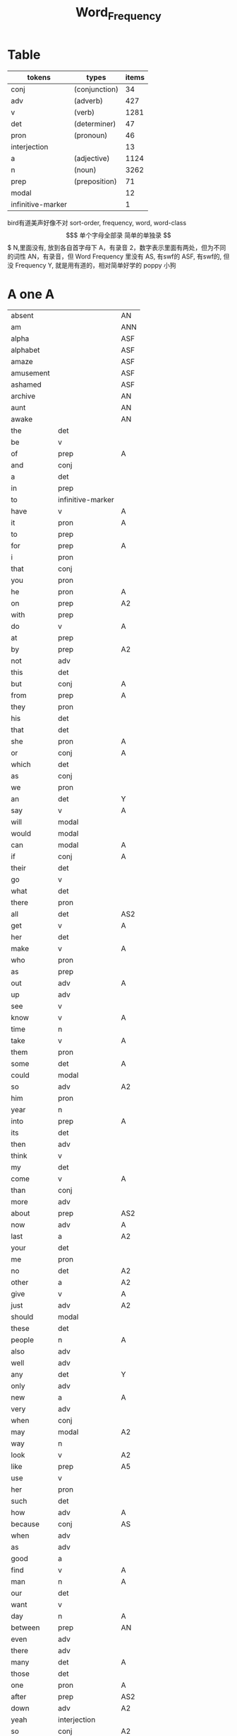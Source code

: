 #+TITLE: Word_Frequency

* Table
| tokens            | types         | items |
|-------------------+---------------+-------|
| conj              | (conjunction) |    34 |
| adv               | (adverb)      |   427 |
| v                 | (verb)        |  1281 |
| det               | (determiner)  |    47 |
| pron              | (pronoun)     |    46 |
| interjection      |               |    13 |
| a                 | (adjective)   |  1124 |
| n                 | (noun)        |  3262 |
| prep              | (preposition) |    71 |
| modal             |               |    12 |
| infinitive-marker |               |     1 |
bird有道美声好像不对
sort-order, frequency, word, word-class
$$$$$$$$$$$$$$$$$$$
单个字母全部录
简单的单独录
$$$$$$$$$$$$$$$$$$$
N,里面没有, 放到各自首字母下
A，有录音
2，数字表示里面有两处，但为不同的词性
AN，有录音，但 Word Frequency 里没有 
AS, 有swf的 
ASF, 有swf的, 但没 Frequency 
Y, 就是用有道的，相对简单好学的
poppy 小狗
* A one A
| absent     |                   | AN  |
| am         |                   | ANN |
| alpha      |                   | ASF |
| alphabet   |                   | ASF |
| amaze      |                   | ASF |
| amusement  |                   | ASF |
| ashamed    |                   | ASF |
| archive    |                   | AN  |
| aunt       |                   | AN  |
| awake      |                   | AN  |
| the        | det               |     |
| be         | v                 |     |
| of         | prep              | A   |
| and        | conj              |     |
| a          | det               |     |
| in         | prep              |     |
| to         | infinitive-marker |     |
| have       | v                 | A   |
| it         | pron              | A   |
| to         | prep              |     |
| for        | prep              | A   |
| i          | pron              |     |
| that       | conj              |     |
| you        | pron              |     |
| he         | pron              | A   |
| on         | prep              | A2  |
| with       | prep              |     |
| do         | v                 | A   |
| at         | prep              |     |
| by         | prep              | A2  |
| not        | adv               |     |
| this       | det               |     |
| but        | conj              | A   |
| from       | prep              | A   |
| they       | pron              |     |
| his        | det               |     |
| that       | det               |     |
| she        | pron              | A   |
| or         | conj              | A   |
| which      | det               |     |
| as         | conj              |     |
| we         | pron              |     |
| an         | det               | Y   |
| say        | v                 | A   |
| will       | modal             |     |
| would      | modal             |     |
| can        | modal             | A   |
| if         | conj              | A   |
| their      | det               |     |
| go         | v                 |     |
| what       | det               |     |
| there      | pron              |     |
| all        | det               | AS2 |
| get        | v                 | A   |
| her        | det               |     |
| make       | v                 | A   |
| who        | pron              |     |
| as         | prep              |     |
| out        | adv               | A   |
| up         | adv               |     |
| see        | v                 |     |
| know       | v                 | A   |
| time       | n                 |     |
| take       | v                 | A   |
| them       | pron              |     |
| some       | det               | A   |
| could      | modal             |     |
| so         | adv               | A2  |
| him        | pron              |     |
| year       | n                 |     |
| into       | prep              | A   |
| its        | det               |     |
| then       | adv               |     |
| think      | v                 |     |
| my         | det               |     |
| come       | v                 | A   |
| than       | conj              |     |
| more       | adv               |     |
| about      | prep              | AS2 |
| now        | adv               | A   |
| last       | a                 | A2  |
| your       | det               |     |
| me         | pron              |     |
| no         | det               | A2  |
| other      | a                 | A2  |
| give       | v                 | A   |
| just       | adv               | A2  |
| should     | modal             |     |
| these      | det               |     |
| people     | n                 | A   |
| also       | adv               |     |
| well       | adv               |     |
| any        | det               | Y   |
| only       | adv               |     |
| new        | a                 | A   |
| very       | adv               |     |
| when       | conj              |     |
| may        | modal             | A2  |
| way        | n                 |     |
| look       | v                 | A2  |
| like       | prep              | A5  |
| use        | v                 |     |
| her        | pron              |     |
| such       | det               |     |
| how        | adv               | A   |
| because    | conj              | AS  |
| when       | adv               |     |
| as         | adv               |     |
| good       | a                 |     |
| find       | v                 | A   |
| man        | n                 | A   |
| our        | det               |     |
| want       | v                 |     |
| day        | n                 | A   |
| between    | prep              | AN  |
| even       | adv               |     |
| there      | adv               |     |
| many       | det               | A   |
| those      | det               |     |
| one        | pron              | A   |
| after      | prep              | AS2 |
| down       | adv               | A2  |
| yeah       | interjection      |     |
| so         | conj              | A2  |
| thing      | n                 |     |
| tell       | v                 |     |
| through    | prep              | A2  |
| back       | adv               | AS4 |
| still      | adv               |     |
| must       | modal             | A   |
| child      | n                 | A   |
| here       | adv               | A   |
| over       | prep              | A2  |
| too        | adv               |     |
| put        | v                 | A   |
| own        | det               |     |
| on         | adv               | A2  |
| no         | interjection      | A2  |
| work       | v                 |     |
| become     | v                 | AS  |
| more       | det               |     |
| old        | a                 | A   |
| government | n                 |     |
| mean       | v                 | A   |
| part       | n                 |     |
| leave      | v                 |     |
| life       | n                 | A   |
| great      | a                 | A   |
| where      | adv               |     |
| case       | n                 |     |
| woman      | n                 |     |
| over       | adv               | A2  |
| seem       | v                 |     |
| same       | det               | A   |
| us         | pron              |     |
| work       | n                 |     |
| need       | v                 | A3  |
| feel       | v                 | A   |
| system     | n                 |     |
| each       | det               |     |
| might      | modal             |     |
| may        | v                 | A2  |
| much       | adv               | A2  |
| ask        | v                 | Y   |
| group      | n                 | A   |
| number     | n                 | A   |
| yes        | interjection      |     |
| however    | adv               |     |

* B two
| butterfly   |       | A   |
| bug         |       |     |
| bubble      |       | A   |
| broom       |       | A   |
| brace       |       | AN2 |
| bow         |       | AN2 |
| bored       |       | A   |
| boil        |       | A   |
| boast       |       | AN  |
| bloom       |       | A   |
| biside      |       | A   |
| bicycle     |       | AN  |
| betray      |       | AN  |
| bee         |       | AN  |
| beef        |       | AN  |
| balloon     |       | AN  |
| barn        |       | AN  |
| bark        |       | AS  |
| banana      |       | Y   |
| another     | det   |     |
| again       | adv   | AS  |
| world       | n     |     |
| area        | n     |     |
| show        | v     | A2  |
| course      | n     | A   |
| company     | n     | A   |
| shall       | modal | A   |
| under       | prep  |     |
| problem     | n     |     |
| against     | prep  |     |
| never       | adv   | A   |
| all         | adv   | AS2 |
| most        | adv   |     |
| service     | n     |     |
| try         | v     |     |
| call        | v     | A2  |
| hand        | n     | A2  |
| party       | n     |     |
| high        | a     | A2  |
| about       | adv   | AS2 |
| something   | pron  |     |
| school      | n     |     |
| in          | adv   | A   |
| small       | a     |     |
| place       | n     | A2  |
| before      | prep  | AS3 |
| why         | adv   |     |
| while       | conj  |     |
| away        | adv   | AS  |
| keep        | v     | A   |
| point       | n     | A2  |
| house       | n     | A2  |
| different   | a     |     |
| country     | n     |     |
| really      | adv   | A   |
| provide     | v     |     |
| week        | n     |     |
| hold        | v     | A2  |
| large       | a     | A   |
| member      | n     |     |
| off         | adv   | A2  |
| always      | adv   | AS  |
| next        | det   | A2  |
| follow      | v     | A   |
| without     | prep  |     |
| turn        | v     |     |
| end         | n     | A2  |
| within      | prep  |     |
| local       | a     |     |
| where       | conj  |     |
| during      | prep  |     |
| bring       | v     | A   |
| most        | det   |     |
| word        | n     | A   |
| begin       | v     | A   |
| although    | conj  |     |
| example     | n     |     |
| next        | adv   | A2  |
| family      | n     | A   |
| rather      | adv   |     |
| fact        | n     | A   |
| like        | v     | A5  |
| social      | a     |     |
| write       | v     |     |
| state       | n     |     |
| percent     | n     |     |
| quite       | adv   | A   |
| both        | det   | A2  |
| start       | v     | A2  |
| run         | v     |     |
| long        | a     | A2  |
| right       | adv   | A4  |
| set         | v     | A2  |
| help        | v     | A2  |
| every       | det   | A   |
| home        | n     | A2  |
| month       | n     | A   |
| side        | n     | A   |
| night       | n     | A   |
| important   | a     | A   |
| eye         | n     | A   |
| head        | n     | A2  |
| information | n     |     |
| question    | n     |     |
| business    | n     | A   |
| play        | v     | A2  |
| power       | n     |     |
| money       | n     | A   |
| change      | n     | A   |
| move        | v     | A2  |
| interest    | n     |     |
| order       | n     |     |
| book        | n     | Y2  |
| often       | adv   | A   |
| development | n     |     |
| young       | a     |     |
| national    | a     |     |
| pay         | v     |     |
| hear        | v     | A   |
| room        | n     | A   |
| whether     | conj  |     |
| water       | n     |     |
| form        | n     |     |
| car         | n     |     |
| other       | n     | A2  |
| yet         | adv   |     |
| perhaps     | adv   |     |
| meet        | v     | A   |
| level       | n     |     |
| until       | conj  |     |
| though      | conj  |     |
| policy      | n     |     |
| include     | v     |     |
| believe     | v     |     |
| council     | n     |     |
| already     | adv   | AS  |
| possible    | a     |     |
| nothing     | pron  |     |
| line        | n     | A2  |
| allow       | v     |     |
| need        | n     | A3  |
| effect      | n     |     |
| big         | a     | Y   |
| use         | n     |     |
| lead        | v     | A2  |
| stand       | v     |     |
| idea        | n     | A   |
| study       | n     | A2  |
| lot         | n     | A   |
| live        | v     | A   |
| job         | n     | A   |
| since       | conj  |     |
| name        | n     | A2  |
| result      | n     |     |
| body        | n     | A   |
| happen      | v     | A   |
| friend      | n     | A   |
| right       | n     | A4  |
| least       | adv   |     |
| right       | a     | A4  |
| almost      | adv   |     |
| much        | det   | A2  |
| carry       | v     |     |
| authority   | n     |     |
| long        | adv   | A2  |
| early       | a     | A2  |
| view        | n     |     |
| himself     | pron  |     |
| public      | a     |     |
| together    | adv   |     |
| talk        | v     |     |
| report      | n     |     |
| after       | conj  | AS2 |
| only        | a     |     |
| before      | conj  | AS3 |
| bit         | n     |     |
| face        | n     | A2  |

* C three
| cure          |      | AN  |
| crunchy       |      | AN  |
| cruel         |      | AN  |
| crayon        |      | AN  |
| comb          |      | A   |
| color         |      | A   |
| classmate     |      | AN  |
| cheese        |      | ANN |
| chat          |      | A   |
| chalk         |      | A   |
| center        |      | AN  |
| celery        |      | AN  |
| cass          |      | AN  |
| carrot        |      | AN  |
| cane          |      | AN  |
| candy         |      | AN  |
| char          |      | AN  |
| chrome        |      | AN  |
| sit           | v    | A   |
| market        | n    | A2  |
| appear        | v    |     |
| continue      | v    |     |
| able          | a    |     |
| political     | a    |     |
| later         | adv  |     |
| hour          | n    | A   |
| rate          | n    |     |
| law           | n    |     |
| door          | n    | A   |
| court         | n    |     |
| office        | n    |     |
| let           | v    | A   |
| war           | n    |     |
| produce       | v    |     |
| reason        | n    |     |
| less          | adv  |     |
| minister      | n    |     |
| subject       | n    | A2  |
| person        | n    | A   |
| term          | n    |     |
| particular    | a    |     |
| full          | a    | A   |
| involve       | v    |     |
| sort          | n    | A2  |
| require       | v    |     |
| suggest       | v    |     |
| far           | a    | A2  |
| towards       | prep |     |
| anything      | pron |     |
| period        | n    |     |
| consider      | v    |     |
| read          | v    |     |
| change        | v    |     |
| society       | n    |     |
| process       | n    |     |
| mother        | n    | A   |
| offer         | v    |     |
| late          | a    | A2  |
| voice         | n    |     |
| both          | adv  | A2  |
| once          | adv  | A2  |
| police        | n    | A   |
| kind          | n    | A   |
| lose          | v    | A   |
| add           | v    |     |
| probably      | adv  |     |
| expect        | v    |     |
| ever          | adv  |     |
| available     | a    |     |
| no            | adv  |     |
| price         | n    | A   |
| little        | a    |     |
| action        | n    |     |
| issue         | n    |     |
| far           | adv  | A2  |
| remember      | v    |     |
| position      | n    |     |
| low           | a    | A   |
| cost          | n    |     |
| little        | det  |     |
| matter        | n    | A2  |
| community     | n    |     |
| remain        | v    |     |
| figure        | n    |     |
| type          | n    |     |
| research      | n    |     |
| actually      | adv  |     |
| education     | n    |     |
| fall          | v    | A2  |
| speak         | v    | A   |
| few           | n    | A2  |
| today         | adv  |     |
| enough        | adv  | A2  |
| open          | v    | A3  |
| bad           | a    | AS  |
| buy           | v    | A   |
| programme     | n    |     |
| minute        | n    | A2  |
| moment        | n    |     |
| girl          | n    | A   |
| age           | n    | AS  |
| centre        | n    |     |
| stop          | v    |     |
| control       | n    | A2  |
| value         | n    |     |
| send          | v    | A   |
| health        | n    | A   |
| decide        | v    |     |
| main          | a    |     |
| win           | v    |     |
| understand    | v    |     |
| decision      | n    |     |
| develop       | v    |     |
| class         | n    | A   |
| industry      | n    |     |
| receive       | v    |     |
| back          | n    | AS4 |
| several       | det  |     |
| return        | v    | A2  |
| build         | v    | A   |
| spend         | v    | A   |
| force         | n    |     |
| condition     | n    |     |
| itself        | pron |     |
| paper         | n    | A   |
| themselves    | pron |     |
| off           | prep | A2  |
| major         | a    |     |
| describe      | v    |     |
| agree         | v    |     |
| economic      | a    |     |
| increase      | v    |     |
| upon          | prep |     |
| learn         | v    |     |
| general       | a    |     |
| century       | n    |     |
| therefore     | adv  |     |
| father        | n    | A   |
| section       | n    |     |
| patient       | n    |     |
| around        | adv  | AS2 |
| activity      | n    |     |
| road          | n    | A   |
| table         | n    | A   |
| including     | prep |     |
| church        | n    | A   |
| reach         | v    |     |
| real          | a    | A   |
| lie           | v    | A2  |
| mind          | n    |     |
| likely        | a    |     |
| among         | prep | AS  |
| team          | n    |     |
| experience    | n    |     |
| death         | n    |     |
| soon          | adv  | A   |
| act           | n    | AS  |
| sense         | n    |     |
| staff         | n    |     |
| certain       | a    | A   |
| student       | n    | A   |
| half          | det  | A2  |
| around        | prep | AS2 |
| language      | n    |     |
| walk          | v    |     |
| die           | v    | A   |
| special       | a    |     |
| difficult     | a    |     |
| international | a    |     |
| particularly  | adv  |     |
| department    | n    |     |
| management    | n    |     |
| morning       | n    | A   |
| draw          | v    | AN2 |
| hope          | v    | A2  |
| across        | prep | AS2 |

* D four A
| drum         |              | ANN |
| dolphin      |              | ANN |
| doll         |              | ANN |
| dial         |              | A   |
| devil        |              | A   |
| dessert      |              | A   |
| dentist      |              | AN  |
| deer         |              | ANN |
| darker       |              | ANN |
| dandelion    |              | ANN |
| dairy        |              | A   |
| done         | n            | AN  |
| plan         | n            | A2  |
| product      | n            |     |
| city         | n            |     |
| early        | adv          | A2  |
| committee    | n            |     |
| ground       | n            | A   |
| letter       | n            | A   |
| create       | v            |     |
| evidence     | n            |     |
| foot         | n            | A   |
| clear        | a            |     |
| boy          | n            | Y   |
| game         | n            | A   |
| food         | n            | A   |
| role         | n            |     |
| practice     | n            | A   |
| bank         | n            | AS  |
| else         | adv          |     |
| support      | n            |     |
| sell         | v            |     |
| event        | n            |     |
| building     | n            |     |
| range        | n            |     |
| behind       | prep         | A2  |
| sure         | a            | A2  |
| report       | v            |     |
| pass         | v            | A2  |
| black        | a            | A2  |
| stage        | n            |     |
| meeting      | n            |     |
| sometimes    | adv          |     |
| thus         | adv          |     |
| accept       | v            |     |
| town         | n            |     |
| art          | n            | AS  |
| further      | adv          |     |
| club         | n            | A   |
| cause        | v            |     |
| arm          | n            | Y   |
| history      | n            |     |
| parent       | n            | A   |
| land         | n            | A   |
| trade        | n            |     |
| watch        | v            |     |
| white        | a            |     |
| situation    | n            |     |
| whose        | det          |     |
| ago          | adv          | AS  |
| teacher      | n            |     |
| record       | n            | A2  |
| manager      | n            |     |
| relation     | n            |     |
| common       | a            |     |
| strong       | a            | A   |
| whole        | a            |     |
| field        | n            | A   |
| free         | a            | A   |
| break        | v            | A   |
| yesterday    | adv          |     |
| support      | v            |     |
| window       | n            |     |
| account      | n            |     |
| explain      | v            |     |
| stay         | v            |     |
| few          | det          | A2  |
| wait         | v            | A   |
| usually      | adv          |     |
| difference   | n            |     |
| material     | n            | A   |
| air          | n            | AS  |
| wife         | n            |     |
| cover        | v            | A2  |
| apply        | v            | AS  |
| project      | n            | A   |
| raise        | v            |     |
| sale         | n            |     |
| relationship | n            |     |
| indeed       | adv          |     |
| light        | n            | A3  |
| claim        | v            | A2  |
| form         | v            |     |
| base         | v            | A2  |
| care         | n            | A2  |
| someone      | pron         |     |
| everything   | pron         |     |
| certainly    | adv          |     |
| rule         | n            | A2  |
| home         | adv          | A2  |
| cut          | v            | A2  |
| grow         | v            | A   |
| similar      | a            |     |
| story        | n            | A   |
| quality      | n            | A   |
| tax          | n            |     |
| worker       | n            |     |
| nature       | n            |     |
| structure    | n            |     |
| data         | n            |     |
| necessary    | a            |     |
| pound        | n            |     |
| method       | n            |     |
| unit         | n            |     |
| central      | a            | A   |
| bed          | n            | AS  |
| union        | n            |     |
| movement     | n            |     |
| board        | n            | A   |
| true         | a            |     |
| well         | interjection |     |
| simply       | adv          |     |
| contain      | v            |     |
| especially   | adv          |     |
| open         | a            | A3  |
| short        | a            | A2  |
| personal     | a            |     |
| detail       | n            |     |
| model        | n            | A   |
| bear         | v            | AS2 |
| single       | a            |     |
| join         | v            | A   |
| reduce       | v            |     |
| establish    | v            |     |
| herself      | pron         |     |
| wall         | n            |     |
| face         | v            | A2  |
| easy         | a            | A2  |
| private      | a            |     |
| computer     | n            |     |
| former       | det          |     |
| hospital     | n            | A   |
| chapter      | n            |     |
| scheme       | n            |     |
| theory       | n            |     |
| choose       | v            | A   |
| wish         | v            |     |
| property     | n            |     |
| achieve      | v            |     |
| financial    | a            |     |
| poor         | a            | A   |
| officer      | n            |     |
| up           | prep         |     |
| charge       | n            | A2  |
| director     | n            |     |
| drive        | v            | A2  |
| deal         | v            |     |
| place        | v            | A2  |
| approach     | n            | AS2 |
| chance       | n            | A   |
| application  | n            |     |
| seek         | v            |     |
| cos          | conj         |     |
| foreign      | a            |     |
| along        | prep         |     |
| top          | n            |     |
| amount       | n            |     |
| son          | n            | A   |
| operation    | n            |     |
| fail         | v            |     |
* E five A
| eraser       |      | AN |
| fairy        |      | AN |
| elephant     |      | AN |
| excite       |      | AN |
| human        | a    |    |
| opportunity  | n    |    |
| simple       | a    | A  |
| leader       | n    |    |
| look         | n    | A2 |
| share        | n    | A2 |
| production   | n    |    |
| recent       | a    | A  |
| firm         | n    |    |
| picture      | n    | A  |
| source       | n    |    |
| security     | n    |    |
| serve        | v    |    |
| according    | prep |    |
| end          | v    | A2 |
| contract     | n    |    |
| wide         | a    |    |
| occur        | v    |    |
| agreement    | n    |    |
| better       | adv  |    |
| kill         | v    |    |
| act          | v    | AS |
| site         | n    |    |
| either       | adv  |    |
| labour       | n    |    |
| plan         | v    | A2 |
| various      | a    |    |
| since        | prep |    |
| test         | n    |    |
| eat          | v    | A  |
| loss         | n    |    |
| close        | v    | A3 |
| represent    | v    |    |
| love         | v    | A2 |
| colour       | n    |    |
| clearly      | adv  |    |
| shop         | n    | A2 |
| benefit      | n    | A2 |
| animal       | n    | AS |
| heart        | n    | A  |
| election     | n    |    |
| purpose      | n    |    |
| standard     | n    |    |
| due          | a    |    |
| secretary    | n    |    |
| rise         | v    |    |
| date         | n    | A2 |
| hard         | a    | A2 |
| music        | n    | A  |
| hair         | n    | A  |
| prepare      | v    |    |
| factor       | n    |    |
| other        | pron |    |
| anyone       | pron |    |
| pattern      | n    |    |
| manage       | v    |    |
| piece        | n    | A  |
| discuss      | v    |    |
| prove        | v    |    |
| front        | n    | A2 |
| evening      | n    | A  |
| royal        | a    |    |
| tree         | n    |    |
| population   | n    |    |
| fine         | a    | A  |
| plant        | n    | A2 |
| pressure     | n    |    |
| response     | n    |    |
| catch        | v    | A  |
| street       | n    |    |
| pick         | v    | A  |
| performance  | n    |    |
| knowledge    | n    |    |
| despite      | prep |    |
| design       | n    | A2 |
| page         | n    | A  |
| enjoy        | v    | A  |
| individual   | n    |    |
| suppose      | v    |    |
| rest         | n    | A2 |
| instead      | adv  |    |
| wear         | v    |    |
| basis        | n    |    |
| size         | n    | A  |
| environment  | n    |    |
| per          | prep |    |
| fire         | n    |    |
| series       | n    |    |
| success      | n    |    |
| natural      | a    |    |
| wrong        | a    |    |
| near         | prep | A3 |
| round        | adv  | A5 |
| thought      | n    |    |
| list         | n    |    |
| argue        | v    | AS |
| final        | a    |    |
| future       | n    |    |
| introduce    | v    |    |
| analysis     | n    |    |
| enter        | v    |    |
| space        | n    | A  |
| arrive       | v    | AS |
| ensure       | v    |    |
| demand       | n    |    |
| statement    | n    |    |
| to           | adv  |    |
| attention    | n    |    |
| love         | n    | A2 |
| principle    | n    |    |
| pull         | v    | A  |
| set          | n    | A2 |
| doctor       | n    | A  |
| choice       | n    | A  |
| refer        | v    |    |
| feature      | n    |    |
| couple       | n    |    |
| step         | n    | A2 |
| following    | a    |    |
| thank        | v    |    |
| machine      | n    |    |
| income       | n    |    |
| training     | n    |    |
| present      | v    | A3 |
| association  | n    |    |
| film         | n    | A  |
| region       | n    |    |
| effort       | n    |    |
| player       | n    |    |
| everyone     | pron |    |
| present      | a    | A3 |
| award        | n    |    |
| village      | n    |    |
| control      | v    | A2 |
| organisation | n    |    |
| whatever     | det  |    |
| news         | n    | A  |
| nice         | a    | A  |
| difficulty   | n    |    |
| modern       | a    |    |
| cell         | n    |    |
| close        | a    | A3 |
| current      | a    |    |
| legal        | a    |    |
| energy       | n    | A  |
| finally      | adv  |    |
| degree       | n    |    |
| mile         | n    |    |
| means        | n    |    |
| growth       | n    |    |
| whom         | pron |    |
| treatment    | n    |    |
| sound        | n    | A2 |
| above        | prep |    |
| task         | n    |    |
| provision    | n    |    |
| affect       | v    |    |
| please       | adv  | A2 |
* F six A
| frog           |       | A   |
| flood          |       | AN  |
| red            | a     |     |
| happy          | a     | A   |
| behaviour      | n     |     |
| concerned      | a     |     |
| point          | v     | A2  |
| function       | n     |     |
| identify       | v     |     |
| resource       | n     |     |
| defence        | n     |     |
| garden         | n     |     |
| floor          | n     | AN  |
| technology     | n     |     |
| style          | n     | A   |
| feeling        | n     |     |
| science        | n     |     |
| relate         | v     | A   |
| doubt          | n     |     |
| horse          | n     | A   |
| force          | v     |     |
| answer         | n     | AS2 |
| compare        | v     |     |
| suffer         | v     |     |
| individual     | a     |     |
| forward        | adv   |     |
| announce       | v     |     |
| user           | n     |     |
| fund           | n     |     |
| character      | n     |     |
| risk           | n     |     |
| normal         | a     | A   |
| myself         | pron  |     |
| nor            | conj  |     |
| dog            | n     | A   |
| obtain         | v     |     |
| quickly        | adv   |     |
| army           | n     | AS  |
| indicate       | v     |     |
| forget         | v     | A   |
| station        | n     | A   |
| glass          | n     | A   |
| cup            | n     | A   |
| previous       | a     |     |
| husband        | n     |     |
| recently       | adv   |     |
| publish        | v     |     |
| serious        | a     |     |
| anyway         | adv   |     |
| visit          | v     |     |
| capital        | n     | A   |
| either         | det   |     |
| note           | n     | A2  |
| season         | n     | A   |
| argument       | n     |     |
| listen         | v     | A   |
| show           | n     | A2  |
| responsibility | n     |     |
| significant    | a     |     |
| deal           | n     |     |
| prime          | a     |     |
| economy        | n     |     |
| element        | n     |     |
| finish         | v     | A2  |
| duty           | n     | A   |
| fight          | v     | A2  |
| train          | v     |     |
| maintain       | v     |     |
| attempt        | n     |     |
| leg            | n     | A   |
| investment     | n     |     |
| save           | v     | A2  |
| throughout     | prep  |     |
| design         | v     | A2  |
| suddenly       | adv   |     |
| brother        | n     | A   |
| improve        | v     |     |
| avoid          | v     | AS  |
| wonder         | v     |     |
| tend           | v     |     |
| title          | n     |     |
| hotel          | n     |     |
| aspect         | n     |     |
| increase       | n     |     |
| help           | n     | A2  |
| industrial     | a     |     |
| express        | v     |     |
| summer         | n     | A   |
| determine      | v     |     |
| generally      | adv   |     |
| daughter       | n     | A   |
| exist          | v     | A   |
| used           | modal |     |
| share          | v     | A2  |
| baby           | n     | Y   |
| nearly         | adv   |     |
| smile          | v     | A2  |
| sorry          | a     | A   |
| sea            | n     |     |
| skill          | n     |     |
| claim          | n     | A2  |
| treat          | v     |     |
| remove         | v     |     |
| concern        | n     |     |
| university     | n     |     |
| labour         | a     |     |
| left           | a     |     |
| dead           | a     |     |
| discussion     | n     |     |
| specific       | a     |     |
| customer       | n     |     |
| box            | n     |     |
| outside        | prep  |     |
| state          | v     |     |
| conference     | n     |     |
| whole          | n     |     |
| total          | a     |     |
| profit         | n     |     |
| division       | n     |     |
| throw          | v     |     |
| procedure      | n     |     |
| fill           | v     | A   |
| king           | n     | A   |
| assume         | v     |     |
| image          | n     |     |
| oil            | n     | A   |
| obviously      | adv   |     |
| unless         | conj  |     |
| appropriate    | a     |     |
| circumstance   | n     |     |
| military       | a     |     |
| proposal       | n     |     |
| mention        | v     |     |
| client         | n     |     |
| sector         | n     |     |
| direction      | n     |     |
| admit          | v     | AS  |
| though         | adv   |     |
| replace        | v     |     |
| basic          | a     |     |
| hard           | adv   | A2  |
| instance       | n     |     |
| sign           |       | A2  |
| original       | a     |     |
| successful     | a     |     |
| okay           | adv   | A   |
| reflect        | v     |     |
| aware          | a     | AS  |
| measure        | n     |     |
| attitude       | n     |     |
| yourself       | pron  |     |
| disease        | n     |     |
| exactly        | adv   |     |
| above          | adv   |     |
| commission     | n     |     |
| intend         | v     |     |
| beyond         | prep  | AN  |
| seat           | n     | A   |
| president      | n     |     |
| encourage      | v     |     |

* G seven A
| greedy        |      | AN  |
| gray          |      | AN  |
| grape         |      | AN  |
| grandson      |      | AN  |
| grandmother   |      | AMM |
| grandfather   |      | ANN |
| glove         |      | ANN |
| addition      | n    |     |
| goal          | n    |     |
| round         | prep | A5  |
| miss          | v    | A   |
| popular       | a    | A   |
| affair        | n    |     |
| technique     | n    |     |
| respect       | n    |     |
| drop          | v    | A2  |
| professional  | a    |     |
| less          | det  |     |
| once          | conj | A2  |
| item          | n    |     |
| fly           | v    | A2  |
| reveal        | v    |     |
| version       | n    |     |
| maybe         | adv  |     |
| ability       | n    |     |
| operate       | v    |     |
| good          | n    |     |
| campaign      | n    |     |
| heavy         | a    | A   |
| advice        | n    | AS  |
| institution   | n    |     |
| top           | a    |     |
| discover      | v    |     |
| surface       | n    |     |
| library       | n    | A   |
| pupil         | n    |     |
| record        | v    | A2  |
| refuse        | v    |     |
| prevent       | v    |     |
| advantage     | n    |     |
| dark          | a    |     |
| teach         | v    |     |
| memory        | n    |     |
| culture       | n    |     |
| blood         | n    |     |
| cost          | v    |     |
| majority      | n    |     |
| answer        | v    | AS2 |
| variety       | n    |     |
| press         | n    |     |
| depend        | v    | A   |
| bill          | n    |     |
| competition   | n    |     |
| ready         | a    | AS2 |
| general       | n    |     |
| access        | n    |     |
| hit           | v    | A2  |
| stone         | n    |     |
| useful        | a    |     |
| extent        | n    |     |
| employment    | n    |     |
| regard        | v    | A2  |
| apart         | adv  | AS  |
| present       | n    | A3  |
| appeal        | n    |     |
| text          | n    | A   |
| parliament    | n    |     |
| cause         | n    |     |
| terms         | n    |     |
| bar           | n    |     |
| attack        | n    |     |
| effective     | a    |     |
| mouth         | n    | A   |
| down          | prep | A2  |
| result        | v    |     |
| fish          | n    | A2  |
| future        | a    |     |
| visit         | n    |     |
| little        | adv  |     |
| easily        | adv  |     |
| attempt       | v    |     |
| enable        | v    |     |
| trouble       | n    |     |
| traditional   | a    |     |
| payment       | n    |     |
| best          | adv  |     |
| post          | n    | A   |
| county        | n    | A   |
| lady          | n    | A   |
| holiday       | n    | A   |
| realise       | v    |     |
| importance    | n    |     |
| chair         | n    | A   |
| facility      | n    |     |
| complete      | v    |     |
| article       | n    | AS  |
| object        | n    | A2  |
| context       | n    |     |
| survey        | n    |     |
| notice        | v    |     |
| complete      | a    |     |
| turn          | n    |     |
| direct        | a    | A2  |
| immediately   | adv  |     |
| collection    | n    |     |
| reference     | n    |     |
| card          | n    | A   |
| interesting   | a    |     |
| considerable  | a    |     |
| television    | n    |     |
| extend        | v    |     |
| communication | n    |     |
| agency        | n    |     |
| physical      | a    |     |
| except        | conj | A   |
| check         | v    |     |
| sun           | n    | A   |
| species       | n    |     |
| possibility   | n    |     |
| official      | n    |     |
| chairman      | n    |     |
| speaker       | n    |     |
| second        | n    |     |
| career        | n    | A   |
| laugh         | v    | A2  |
| weight        | n    |     |
| sound         | v    | A2  |
| responsible   | a    |     |
| base          | n    | A2  |
| document      | n    |     |
| solution      | n    |     |
| return        | n    | A2  |
| medical       | a    |     |
| hot           | a    | A   |
| recognise     | v    |     |
| talk          | n    |     |
| budget        | n    |     |
| river         | n    | A   |
| fit           | v    |     |
| organization  | n    |     |
| existing      | a    |     |
| start         | n    | A2  |
| push          | v    | A2  |
| tomorrow      | adv  |     |
| requirement   | n    |     |
| cold          | a    | A   |
| edge          | n    |     |
| opposition    | n    |     |
| opinion       | n    |     |
| drug          | n    |     |
| quarter       | n    |     |
| option        | n    |     |
| sign          | v    | A2  |
| worth         | prep |     |
| call          | n    | A2  |
| define        | v    |     |
| stock         | n    |     |
| influence     | n    |     |
| occasion      | n    |     |
| eventually    | adv  |     |
| software      | n    | A   |
| highly        | adv  |     |
| exchange      | n    |     |
| lack          | n    |     |
| shake         | v    |     |
* H eight a
| hug           |      | AN  |
| hose          |      | AN  |
| hiking        |      | AN  |
| hen           |      | AN  |
| heard         |      | AN  |
| haste         | n    | AN  |
| hasten        | v    | AN  |
| study         | v    | A2  |
| concept       | n    |     |
| blue          | a    | AS2 |
| star          | n    | A2  |
| startup       | n    | A   |
| radio         | n    | A   |
| no-one        | pron |     |
| arrangement   | n    |     |
| examine       | v    |     |
| bird          | n    | A   |
| green         | a    | A2  |
| band          | n    | AS  |
| sex           | n    |     |
| finger        | n    | A   |
| past          | n    |     |
| independent   | a    |     |
| equipment     | n    |     |
| north         | n    | A   |
| mind          | v    |     |
| move          | n    | A2  |
| message       | n    |     |
| fear          | n    |     |
| afternoon     | n    | AS  |
| drink         | v    |     |
| fully         | adv  |     |
| race          | n    |     |
| gain          | v    |     |
| strategy      | n    |     |
| extra         | a    | AS2 |
| scene         | n    |     |
| slightly      | adv  |     |
| kitchen       | n    | A   |
| speech        | n    |     |
| arise         | v    |     |
| network       | n    |     |
| tea           | n    |     |
| peace         | n    |     |
| failure       | n    |     |
| employee      | n    |     |
| ahead         | adv  | AS  |
| scale         | n    |     |
| hardly        | adv  |     |
| attend        | v    |     |
| shoulder      | n    | A   |
| otherwise     | adv  |     |
| railway       | n    |     |
| directly      | adv  |     |
| supply        | n    |     |
| expression    | n    |     |
| owner         | n    | A   |
| associate     | v    |     |
| corner        | n    | A   |
| past          | a    |     |
| match         | n    |     |
| sport         | n    | A   |
| status        | n    |     |
| beautiful     | a    | AS  |
| offer         | n    |     |
| marriage      | n    |     |
| hang          | v    |     |
| civil         | a    | A   |
| perform       | v    |     |
| sentence      | n    | A   |
| crime         | n    |     |
| ball          | n    | AS  |
| marry         | v    | A   |
| wind          | n    |     |
| truth         | n    |     |
| protect       | v    |     |
| safety        | n    |     |
| partner       | n    |     |
| completely    | adv  |     |
| copy          | n    | A2  |
| balance       | n    | AS2 |
| sister        | n    | A   |
| reader        | n    | A   |
| below         | adv  | A2  |
| trial         | n    |     |
| rock          | n    | A   |
| damage        | n    |     |
| adopt         | v    |     |
| newspaper     | n    |     |
| meaning       | n    |     |
| light         | a    | A3  |
| essential     | a    |     |
| obvious       | a    |     |
| nation        | n    | A   |
| confirm       | v    |     |
| south         | n    | A   |
| length        | n    |     |
| branch        | n    |     |
| deep          | a    | A2  |
| none          | pron |     |
| planning      | n    | A   |
| trust         | n    |     |
| working       | a    |     |
| pain          | n    |     |
| studio        | n    |     |
| positive      | a    |     |
| spirit        | n    |     |
| college       | n    | A   |
| accident      | n    |     |
| star          | v    | A2  |
| hope          | n    | A2  |
| mark          | v    |     |
| works         | n    |     |
| league        | n    |     |
| clear         | v    |     |
| imagine       | v    |     |
| through       | adv  | A2  |
| cash          | n    | A   |
| normally      | adv  |     |
| play          | n    | A2  |
| strength      | n    |     |
| train         | n    |     |
| travel        | v    |     |
| target        | n    | A2  |
| very          | a    |     |
| pair          | n    | A   |
| male          | a    |     |
| gas           | n    |     |
| issue         | v    |     |
| contribution  | n    |     |
| complex       | a    | A   |
| supply        | v    |     |
| beat          | v    | AS  |
| artist        | n    | AS  |
| agent         | n    |     |
| presence      | n    |     |
| along         | adv  |     |
| environmental | a    |     |
| strike        | v    |     |
| contact       | n    |     |
| protection    | n    |     |
| beginning     | n    |     |
| demand        | v    |     |
| media         | n    |     |
| relevant      | a    |     |
| employ        | v    |     |
| shoot         | v    | A   |
| executive     | n    |     |
| slowly        | adv  |     |
| relatively    | adv  |     |
| aid           | n    |     |
| huge          | a    |     |
| late          | adv  | A2  |
| speed         | n    | A2  |
| review        | n    |     |
| test          | v    |     |
| order         | v    |     |
| route         | n    |     |
| consequence   | n    |     |
| telephone     | n    |     |
| release       | v    | A2  |
| proportion    | n    |     |
| primary       | a    |     |
| consideration | n    |     |
| reform        | n    |     |
| driver        | n    |     |
* I nine A
| insult         |      | A   |
| ink            |      | AN  |
| annual         | a    |     |
| nuclear        | a    |     |
| latter         | det  |     |
| practical      | a    |     |
| commercial     | a    |     |
| rich           | a    | A   |
| emerge         | v    |     |
| apparently     | adv  |     |
| ring           | v    | A2  |
| distance       | n    |     |
| exercise       | n    |     |
| key            | a    | A2  |
| close          | adv  | A3  |
| skin           | n    |     |
| island         | n    | A   |
| separate       | a    |     |
| aim            | v    |     |
| danger         | n    | A   |
| credit         | n    |     |
| usual          | a    |     |
| link           | v    |     |
| candidate      | n    |     |
| track          | n    |     |
| safe           | a    | A   |
| interested     | a    |     |
| assessment     | n    |     |
| path           | n    |     |
| merely         | adv  |     |
| plus           | prep |     |
| district       | n    |     |
| regular        | a    |     |
| reaction       | n    |     |
| impact         | n    |     |
| collect        | v    |     |
| debate         | n    | A2  |
| lay            | v    |     |
| rise           | n    |     |
| belief         | n    |     |
| conclusion     | n    |     |
| shape          | n    | A2  |
| vote           | n    |     |
| aim            | n    |     |
| politics       | n    |     |
| reply          | v    |     |
| press          | v    | A   |
| approach       | v    | AS2 |
| file           | n    |     |
| western        | a    |     |
| earth          | n    | A   |
| public         | n    |     |
| survive        | v    |     |
| estate         | n    |     |
| boat           | n    | A   |
| prison         | n    |     |
| additional     | a    |     |
| settle         | v    |     |
| largely        | adv  |     |
| wine           | n    |     |
| observe        | v    |     |
| limit          | v    |     |
| deny           | v    |     |
| for            | conj |     |
| straight       | adv  | A2  |
| somebody       | pron |     |
| writer         | n    |     |
| weekend        | n    |     |
| clothes        | n    |     |
| active         | a    |     |
| sight          | n    | A   |
| video          | n    |     |
| reality        | n    |     |
| hall           | n    | A   |
| nevertheless   | adv  |     |
| regional       | a    |     |
| vehicle        | n    |     |
| worry          | v    |     |
| powerful       | a    |     |
| possibly       | adv  |     |
| cross          | v    | A2  |
| colleague      | n    |     |
| charge         | v    | A2  |
| lead           | n    | A2  |
| farm           | n    |     |
| respond        | v    |     |
| employer       | n    |     |
| carefully      | adv  |     |
| understanding  | n    |     |
| connection     | n    |     |
| comment        | n    |     |
| grant          | v    |     |
| concentrate    | v    |     |
| ignore         | v    |     |
| phone          | n    | A2  |
| hole           | n    | A   |
| insurance      | n    |     |
| content        | n    |     |
| confidence     | n    |     |
| sample         | n    |     |
| transport      | n    |     |
| objective      | n    |     |
| alone          | a    | AS2 |
| flower         | n    | A   |
| injury         | n    |     |
| lift           | v    |     |
| stick          | v    |     |
| front          | a    | A2  |
| mainly         | adv  |     |
| battle         | n    | AS  |
| generation     | n    |     |
| currently      | adv  |     |
| winter         | n    |     |
| inside         | prep |     |
| impossible     | a    |     |
| somewhere      | adv  |     |
| arrange        | v    |     |
| will           | n    |     |
| sleep          | v    | A2  |
| progress       | n    |     |
| volume         | n    |     |
| ship           | n    | A2  |
| legislation    | n    |     |
| commitment     | n    |     |
| enough         | det  | A2  |
| conflict       | n    |     |
| bag            | n    | Y   |
| fresh          | a    | A   |
| entry          | n    |     |
| smile          | n    | A2  |
| fair           | a    | AS2 |
| promise        | v    | A2  |
| introduction   | n    |     |
| senior         | a    |     |
| manner         | n    |     |
| background     | n    |     |
| key            | n    | A2  |
| touch          | v    |     |
| vary           | v    |     |
| sexual         | a    |     |
| ordinary       | a    |     |
| cabinet        | n    |     |
| painting       | n    |     |
| entirely       | adv  |     |
| engine         | n    |     |
| previously     | adv  |     |
| administration | n    |     |
| tonight        | adv  |     |
| adult          | n    |     |
| prefer         | v    |     |
| author         | n    | AS  |
| actual         | a    |     |
| song           | n    | A   |
| investigation  | n    |     |
| debt           | n    |     |
| visitor        | n    |     |
| forest         | n    | A   |
| repeat         | v    | A   |
| wood           | n    |     |
| contrast       | n    |     |
* J ten
| junk         |       | AN  |
| jungle       |       | AN  |
| extremely    | adv   |     |
| wage         | n     |     |
| domestic     | a     |     |
| commit       | v     | A   |
| threat       | n     |     |
| bus          | n     | Y   |
| warm         | a     |     |
| sir          | n     |     |
| regulation   | n     |     |
| drink        | n     |     |
| relief       | n     |     |
| internal     | a     |     |
| strange      | a     | A   |
| excellent    | a     |     |
| run          | n     |     |
| fairly       | adv   |     |
| technical    | a     |     |
| tradition    | n     |     |
| measure      | v     |     |
| insist       | v     |     |
| his          | pron  |     |
| farmer       | n     |     |
| until        | prep  |     |
| traffic      | n     |     |
| dinner       | n     | A   |
| consumer     | n     |     |
| meal         | n     |     |
| warn         | v     |     |
| living       | a     |     |
| package      | n     |     |
| half         | n     | A2  |
| increasingly | adv   |     |
| description  | n     |     |
| soft         | a     | A   |
| stuff        | n     |     |
| award        | v     |     |
| existence    | n     |     |
| improvement  | n     |     |
| coffee       | n     |     |
| appearance   | n     |     |
| standard     | a     |     |
| attack       | v     |     |
| sheet        | n     | A   |
| category     | n     |     |
| distribution | n     |     |
| equally      | adv   |     |
| session      | n     |     |
| cultural     | a     |     |
| loan         | n     |     |
| bind         | v     |     |
| museum       | n     |     |
| conversation | n     |     |
| threaten     | v     |     |
| link         | n     |     |
| launch       | v     |     |
| proper       | a     |     |
| victim       | n     |     |
| audience     | n     |     |
| famous       | a     | A   |
| master       | n     |     |
| lip          | n     | A   |
| religious    | a     |     |
| joint        | a     |     |
| cry          | v     | A2  |
| potential    | a     |     |
| broad        | a     |     |
| exhibition   | n     |     |
| experience   | v     |     |
| judge        | n     |     |
| formal       | a     |     |
| housing      | n     |     |
| past         | prep  |     |
| concern      | v     |     |
| freedom      | n     |     |
| gentleman    | n     |     |
| attract      | v     | AS  |
| explanation  | n     |     |
| appoint      | v     |     |
| note         | v     | A2  |
| chief        | a     | A2  |
| total        | n     |     |
| lovely       | a     |     |
| official     | a     |     |
| date         | v     | A2  |
| demonstrate  | v     |     |
| construction | n     |     |
| middle       | n     | A2  |
| yard         | n     |     |
| unable       | a     |     |
| acquire      | v     |     |
| surely       | adv   |     |
| crisis       | n     |     |
| propos       | v     |     |
| west         | n     |     |
| impose       | v     |     |
| market       | v     | A2  |
| care         | v     | A2  |
| god          | n     | A   |
| favour       | n     |     |
| before       | adv   | AS3 |
| name         | v     | A2  |
| equal        | a     | AS2 |
| capacity     | n     |     |
| flat         | n     |     |
| selection    | n     |     |
| alone        | adv   | AS2 |
| football     | n     | AS  |
| victory      | n     |     |
| factory      | n     |     |
| rural        | a     |     |
| twice        | adv   |     |
| sing         | v     |     |
| whereas      | conj  |     |
| own          | v     |     |
| head         | v     | A2  |
| examination  | n     |     |
| deliver      | v     | A   |
| nobody       | pron  | A   |
| substantial  | a     |     |
| invite       | v     | A   |
| intention    | n     |     |
| egg          | n     | A   |
| reasonable   | a     |     |
| onto         | prep  |     |
| retain       | v     |     |
| aircraft     | n     |     |
| decade       | n     |     |
| cheap        | a     | A   |
| quiet        | a     | AS2 |
| bright       | a     | A   |
| contribute   | v     |     |
| row          | n     |     |
| search       | n     | A2  |
| limit        | n     |     |
| definition   | n     |     |
| unemployment | n     |     |
| spread       | v     |     |
| mark         | n     |     |
| flight       | n     |     |
| account      | v     |     |
| output       | n     |     |
| last         | v     | A2  |
| tour         | n     |     |
| address      | n     | AS2 |
| immediate    | a     |     |
| reduction    | n     |     |
| interview    | n     |     |
| assess       | v     |     |
| promote      | v     |     |
| everybody    | pron  |     |
| suitable     | a     |     |
| ought        | modal |     |
| growing      | a     |     |
| nod          | v     |     |
| reject       | v     | A   |
| while        | n     |     |
| high         | adv   | A2  |
| dream        | n     | A2  |
* K eleven
| kite           |      | AN  |
| vote           | v    |     |
| divide         | v    |     |
| declare        | v    |     |
| handle         | v    |     |
| detailed       | a    |     |
| challenge      | n    |     |
| notice         | n    |     |
| rain           | n    | A   |
| destroy        | v    |     |
| mountain       | n    | A   |
| concentration  | n    |     |
| limited        | a    |     |
| finance        | n    |     |
| pension        | n    |     |
| influence      | v    |     |
| afraid         | a    | AS  |
| murder         | n    |     |
| neck           | n    | A   |
| weapon         | n    |     |
| hide           | v    | A   |
| offence        | n    |     |
| absence        | n    |     |
| error          | n    |     |
| representative | n    |     |
| enterprise     | n    |     |
| criticism      | n    |     |
| average        | a    |     |
| quick          | a    | A   |
| sufficient     | a    |     |
| appointment    | n    |     |
| match          | v    |     |
| transfer       | v    |     |
| acid           | n    |     |
| spring         | n    |     |
| birth          | n    |     |
| ear            | n    | A   |
| recognize      | v    |     |
| recommend      | v    |     |
| module         | n    |     |
| instruction    | n    |     |
| democratic     | a    |     |
| park           | n    | A2  |
| weather        | n    |     |
| bottle         | n    |     |
| address        | v    | AS2 |
| bedroom        | n    |     |
| kid            | n    | A   |
| pleasure       | n    |     |
| realize        | v    | A   |
| assembly       | n    |     |
| expensive      | a    |     |
| select         | v    |     |
| teaching       | n    |     |
| desire         | n    |     |
| whilst         | conj |     |
| contact        | v    |     |
| implication    | n    |     |
| combine        | v    |     |
| temperature    | n    |     |
| wave           | n    |     |
| magazine       | n    |     |
| totally        | adv  |     |
| mental         | a    |     |
| used           | a    |     |
| store          | n    |     |
| scientific     | a    |     |
| frequently     | adv  |     |
| thanks         | n    |     |
| beside         | prep | A   |
| settlement     | n    |     |
| absolutely     | adv  |     |
| critical       | a    |     |
| recognition    | n    |     |
| touch          | n    |     |
| consist        | v    |     |
| below          | prep | A2  |
| silence        | n    |     |
| expenditure    | n    |     |
| institute      | n    |     |
| dress          | v    | A2  |
| dangerous      | a    |     |
| familiar       | a    |     |
| asset          | n    |     |
| belong         | v    |     |
| educational    | a    |     |
| sum            | n    |     |
| publication    | n    |     |
| partly         | adv  |     |
| block          | n    |     |
| seriously      | adv  |     |
| youth          | n    |     |
| tape           | n    |     |
| elsewhere      | adv  |     |
| cover          | n    | A2  |
| fee            | n    |     |
| program        | n    |     |
| treaty         | n    |     |
| necessarily    | adv  |     |
| unlikely       | a    |     |
| properly       | adv  |     |
| guest          | n    | A2  |
| code           | n    |     |
| hill           | n    | A   |
| screen         | n    |     |
| household      | n    |     |
| sequence       | n    | A   |
| correct        | a    |     |
| female         | a    |     |
| phase          | n    |     |
| crowd          | n    |     |
| welcome        | v    |     |
| metal          | n    |     |
| human          | n    |     |
| widely         | adv  |     |
| undertake      | v    |     |
| cut            | n    | A2  |
| sky            | n    | A   |
| brain          | n    |     |
| expert         | n    |     |
| experiment     | n    |     |
| tiny           | a    |     |
| perfect        | a    |     |
| disappear      | v    |     |
| initiative     | n    |     |
| assumption     | n    |     |
| photograph     | n    |     |
| ministry       | n    |     |
| congress       | n    |     |
| transfer       | n    |     |
| reading        | n    |     |
| scientist      | n    |     |
| fast           | adv  | A2  |
| fast           | a    | A2  |
| closely        | adv  |     |
| thin           | a    |     |
| solicitor      | n    |     |
| secure         | v    |     |
| plate          | n    |     |
| pool           | n    | A   |
| gold           | n    | A   |
| emphasis       | n    |     |
| recall         | v    |     |
| shout          | v    | A   |
| generate       | v    |     |
| location       | n    |     |
| display        | v    |     |
| heat           | n    |     |
| gun            | n    |     |
| shut           | v    | A   |
| journey        | n    |     |
| imply          | v    |     |
| violence       | n    |     |
| dry            | a    | A2  |
| historical     | a    |     |
| step           | v    | A2  |
| curriculum     | n    |     |
| noise          | n    | A   |
| lunch          | n    | A   |
* L twelve
| lemon          |              | ANN |
| log            | n            |     |
| fear           | v            |     |
| succeed        | v            |     |
| fall           | n            | A2  |
| bottom         | n            |     |
| initial        | a            |     |
| theme          | n            |     |
| characteristic | n            |     |
| pretty         | adv          | A2  |
| empty          | a            | A   |
| display        | n            |     |
| combination    | n            |     |
| interpretation | n            |     |
| rely           | v            |     |
| escape         | v            | A2  |
| score          | v            | A2  |
| justice        | n            |     |
| upper          | a            |     |
| tooth          | n            |     |
| organise       | v            |     |
| cat            | n            |     |
| tool           | n            |     |
| spot           | n            |     |
| bridge         | n            | A   |
| double         | a            |     |
| direct         | v            | A2  |
| conclude       | v            |     |
| relative       | a            |     |
| soldier        | n            |     |
| climb          | v            | A   |
| breath         | n            |     |
| afford         | v            |     |
| urban          | a            |     |
| nurse          | n            | A   |
| narrow         | a            | A   |
| liberal        | a            |     |
| coal           | n            |     |
| priority       | n            |     |
| wild           | a            |     |
| revenue        | n            |     |
| membership     | n            |     |
| grant          | n            |     |
| approve        | v            |     |
| tall           | a            |     |
| apparent       | a            |     |
| faith          | n            |     |
| under          | adv          |     |
| fix            | v            | A   |
| slow           | a            |     |
| troop          | n            |     |
| motion         | n            |     |
| leading        | a            |     |
| component      | n            |     |
| bloody         | a            |     |
| literature     | n            |     |
| conservative   | a            |     |
| variation      | n            |     |
| remind         | v            |     |
| inform         | v            |     |
| alternative    | n            |     |
| neither        | adv          |     |
| outside        | adv          |     |
| mass           | n            |     |
| busy           | a            | A   |
| chemical       | n            |     |
| careful        | a            |     |
| investigate    | v            |     |
| roll           | v            | A2  |
| instrument     | n            |     |
| guide          | n            | A   |
| criterion      | n            |     |
| pocket         | n            | A   |
| suggestion     | n            |     |
| aye            | interjection |     |
| entitle        | v            |     |
| tone           | n            |     |
| attractive     | a            |     |
| wing           | n            |     |
| surprise       | n            |     |
| male           | n            |     |
| ring           | n            | A2  |
| pub            | n            |     |
| fruit          | n            | A   |
| passage        | n            |     |
| illustrate     | v            |     |
| pay            | n            |     |
| ride           | v            | A2  |
| foundation     | n            |     |
| restaurant     | n            |     |
| vital          | a            |     |
| alternative    | a            |     |
| burn           | v            |     |
| map            | n            | A   |
| united         | a            |     |
| device         | n            |     |
| jump           | v            | A   |
| estimate       | v            |     |
| conduct        | v            |     |
| derive         | v            |     |
| comment        | v            |     |
| east           | n            | A   |
| advise         | v            |     |
| advance        | n            |     |
| motor          | n            | A   |
| satisfy        | v            |     |
| hell           | n            |     |
| winner         | n            |     |
| effectively    | adv          |     |
| mistake        | n            |     |
| incident       | n            |     |
| focus          | v            |     |
| exercise       | v            |     |
| representation | n            |     |
| release        | n            | A2  |
| leaf           | n            | A   |
| border         | n            |     |
| wash           | v            |     |
| prospect       | n            |     |
| blow           | v            | A2  |
| trip           | n            |     |
| observation    | n            |     |
| gather         | v            |     |
| ancient        | a            |     |
| brief          | a            | A   |
| gate           | n            | A   |
| elderly        | a            |     |
| persuade       | v            |     |
| overall        | a            |     |
| rare           | a            |     |
| index          | n            |     |
| hand           | v            | A2  |
| circle         | n            | A   |
| creation       | n            |     |
| drawing        | n            | AN  |
| anybody        | pron         |     |
| flow           | n            |     |
| matter         | v            | A2  |
| external       | a            |     |
| capable        | a            | A   |
| recover        | v            |     |
| shot           | n            |     |
| request        | n            |     |
| impression     | n            |     |
| neighbour      | n            |     |
| theatre        | n            |     |
| beneath        | prep         |     |
| hurt           | v            |     |
| mechanism      | n            |     |
| potential      | n            |     |
| lean           | v            |     |
| defendant      | n            |     |
| atmosphere     | n            |     |
| slip           | v            |     |
| chain          | n            |     |
| accompany      | v            |     |
| wonderful      | a            |     |
| earn           | v            |     |
| enemy          | n            |     |
| desk           | n            | A   |
* M thirteen
| mumble        |      | AN  |
| Mr            |      | ANN |
| Mrs           |      | ANN |
| mom           |      | ANN |
| moist         |      | AN  |
| million       |      | ANN |
| mice          |      | A   |
| meter         |      | ANN |
| melt          |      | ANN |
| melon         |      | AN  |
| engineering   | n    |     |
| minimize      | v    | AN  |
| mobile        | a    | AN  |
| panel         | n    |     |
| distinction   | n    |     |
| deputy        | n    |     |
| discipline    | n    |     |
| strike        | n    |     |
| married       | a    |     |
| plenty        | pron |     |
| establishment | n    |     |
| fashion       | n    |     |
| roof          | n    | A   |
| milk          | n    | A   |
| entire        | a    |     |
| tear          | n    |     |
| secondary     | a    |     |
| finding       | n    |     |
| welfare       | n    |     |
| increased     | a    |     |
| attach        | v    |     |
| typical       | a    |     |
| meanwhile     | adv  |     |
| leadership    | n    |     |
| walk          | n    |     |
| negotiation   | n    |     |
| clean         | a    | A2  |
| religion      | n    |     |
| count         | v    | A2  |
| grey          | a    |     |
| hence         | adv  |     |
| alright       | adv  |     |
| first         | a    | A   |
| fuel          | n    |     |
| mine          | n    |     |
| appeal        | v    |     |
| servant       | n    |     |
| liability     | n    |     |
| constant      | a    |     |
| hate          | v    | A   |
| shoe          | n    |     |
| expense       | n    |     |
| vast          | a    |     |
| soil          | n    |     |
| writing       | n    |     |
| nose          | n    | A   |
| origin        | n    |     |
| lord          | n    |     |
| rest          | v    | A2  |
| drive         | n    | A2  |
| ticket        | n    |     |
| editor        | n    |     |
| switch        | v    |     |
| provided      | conj |     |
| northern      | a    |     |
| significance  | n    |     |
| channel       | n    |     |
| convention    | n    |     |
| damage        | v    |     |
| funny         | a    |     |
| bone          | n    |     |
| severe        | a    |     |
| search        | v    | A2  |
| iron          | n    |     |
| vision        | n    |     |
| via           | prep |     |
| somewhat      | adv  |     |
| inside        | adv  |     |
| trend         | n    |     |
| revolution    | n    |     |
| terrible      | a    |     |
| knee          | n    | A   |
| dress         | n    | A2  |
| unfortunately | adv  |     |
| steal         | v    |     |
| criminal      | a    |     |
| signal        | n    |     |
| notion        | n    |     |
| comparison    | n    |     |
| academic      | a    |     |
| outcome       | n    |     |
| lawyer        | n    |     |
| strongly      | adv  |     |
| surround      | v    |     |
| explore       | v    |     |
| achievement   | n    |     |
| odd           | a    |     |
| expectation   | n    |     |
| corporate     | a    |     |
| prisoner      | n    |     |
| question      | v    |     |
| rapidly       | adv  |     |
| deep          | adv  | A2  |
| southern      | a    |     |
| amongst       | prep |     |
| withdraw      | v    |     |
| afterwards    | adv  |     |
| paint         | v    | A2  |
| judge         | v    |     |
| citizen       | n    | A   |
| permanent     | a    |     |
| weak          | a    |     |
| separate      | v    |     |
| ourselves     | pron |     |
| plastic       | n    |     |
| connect       | v    |     |
| fundamental   | a    |     |
| plane         | n    | A   |
| height        | n    |     |
| opening       | n    |     |
| lesson        | n    | A   |
| similarly     | adv  |     |
| shock         | n    |     |
| rail          | n    |     |
| tenant        | n    |     |
| owe           | v    |     |
| originally    | adv  |     |
| middle        | a    | A2  |
| somehow       | adv  |     |
| minor         | a    |     |
| negative      | a    |     |
| knock         | v    | A   |
| root          | n    |     |
| pursue        | v    |     |
| inner         | a    |     |
| crucial       | a    |     |
| occupy        | v    |     |
| that          | adv  |     |
| independence  | n    |     |
| column        | n    |     |
| proceeding    | n    |     |
| female        | n    |     |
| beauty        | n    |     |
| perfectly     | adv  |     |
| struggle      | n    |     |
| gap           | n    |     |
| house         | v    | A2  |
| database      | n    |     |
| stretch       | v    |     |
| stress        | n    |     |
| passenger     | n    |     |
| boundary      | n    |     |
| easy          | adv  | A2  |
| view          | v    |     |
| manufacturer  | n    |     |
| sharp         | a    |     |
| formation     | n    |     |
| queen         | n    | A   |
| waste         | n    |     |
| virtually     | adv  |     |
| expand        | v    |     |
| contemporary  | a    |     |
| politician    | n    |     |
| back          | v    | AS4 |
| territory     | n    |     |
| championship  | n    |     |
| exception     | n    | A   |
| thick         | a    |     |
| inquiry       | n    |     |
| topic         | n    |     |
* N fourteen
| nut           |      | ANN |
| resident      | n    |     |
| transaction   | n    |     |
| parish        | n    |     |
| supporter     | n    |     |
| massive       | a    |     |
| light         | v    | A3  |
| unique        | a    |     |
| challenge     | v    |     |
| inflation     | n    |     |
| assistance    | n    |     |
| list          | v    |     |
| identity      | n    | A   |
| suit          | v    | A2  |
| parliamentary | a    |     |
| unknown       | a    |     |
| preparation   | n    |     |
| elect         | v    |     |
| badly         | adv  |     |
| moreover      | adv  |     |
| tie           | v    |     |
| cancer        | n    |     |
| champion      | n    |     |
| exclude       | v    |     |
| review        | v    |     |
| licence       | n    |     |
| breakfast     | n    | A   |
| minority      | n    |     |
| appreciate    | v    |     |
| fan           | n    |     |
| chief         | n    | A2  |
| accommodation | n    |     |
| subsequent    | a    |     |
| democracy     | n    |     |
| brown         | a    | A   |
| taste         | n    |     |
| crown         | n    |     |
| permit        | v    |     |
| buyer         | n    |     |
| gift          | n    | A   |
| resolution    | n    |     |
| angry         | a    |     |
| metre         | n    |     |
| wheel         | n    |     |
| clause        | n    |     |
| break         | n    |     |
| tank          | n    |     |
| benefit       | v    | A2  |
| engage        | v    |     |
| alive         | a    |     |
| complaint     | n    |     |
| inch          | n    |     |
| firm          | a    |     |
| abandon       | v    |     |
| blame         | v    |     |
| clean         | v    | A2  |
| quote         | v    |     |
| yours         | pron |     |
| quantity      | n    |     |
| rule          | v    | A2  |
| guilty        | a    |     |
| prior         | a    |     |
| round         | a    | A5  |
| eastern       | a    |     |
| coat          | n    | A   |
| involvement   | n    |     |
| tension       | n    |     |
| diet          | n    |     |
| enormous      | a    |     |
| score         | n    | A2  |
| rarely        | adv  |     |
| prize         | n    |     |
| remaining     | a    |     |
| significantly | adv  |     |
| glance        | v    |     |
| dominate      | v    |     |
| trust         | v    |     |
| naturally     | adv  |     |
| interpret     | v    |     |
| land          | v    |     |
| frame         | n    |     |
| extension     | n    |     |
| mix           | v    | A   |
| spokesman     | n    |     |
| friendly      | a    |     |
| acknowledge   | v    |     |
| register      | v    | A2  |
| regime        | n    |     |
| fault         | n    |     |
| mine          | pron |     |
| dispute       | n    |     |
| grass         | n    | A   |
| quietly       | adv  |     |
| decline       | n    |     |
| dismiss       | v    |     |
| delivery      | n    | A   |
| complain      | v    |     |
| conservative  | n    |     |
| shift         | v    |     |
| port          | n    |     |
| beach         | n    | AS  |
| string        | n    |     |
| depth         | n    |     |
| unusual       | a    |     |
| travel        | n    |     |
| pilot         | n    |     |
| obligation    | n    |     |
| gene          | n    |     |
| yellow        | a    |     |
| republic      | n    |     |
| shadow        | n    |     |
| dear          | a    | A3  |
| analyse       | v    |     |
| anywhere      | adv  |     |
| average       | n    |     |
| phrase        | n    |     |
| long-term     | a    |     |
| crew          | n    |     |
| lucky         | a    |     |
| restore       | v    |     |
| convince      | v    |     |
| coast         | n    |     |
| engineer      | n    |     |
| heavily       | adv  |     |
| extensive     | a    |     |
| glad          | a    | A   |
| charity       | n    |     |
| oppose        | v    |     |
| defend        | v    |     |
| alter         | v    |     |
| warning       | n    |     |
| arrest        | v    |     |
| framework     | n    |     |
| approval      | n    |     |
| bother        | v    |     |
| novel         | n    | A   |
| accuse        | v    |     |
| surprised     | a    |     |
| currency      | n    |     |
| restrict      | v    |     |
| possess       | v    |     |
| moral         | a    | A2  |
| protein       | n    |     |
| distinguish   | v    |     |
| gently        | adv  |     |
| reckon        | v    |     |
| incorporate   | v    |     |
| proceed       | v    |     |
| assist        | v    | AS  |
| sure          | adv  | A2  |
| stress        | v    |     |
| justify       | v    |     |
| behalf        | n    |     |
| councillor    | n    |     |
| setting       | n    |     |
| command       | n    |     |
| maintenance   | n    |     |
| stair         | n    | A   |
| poem          | n    |     |
* O fifteen
| orange         |     | ANN |
| onion          |     | ANN |
| candle         |     | AN  |
| chest          | n   | A   |
| like           | adv | A5  |
| secret         | n   |     |
| restriction    | n   |     |
| efficient      | a   |     |
| suspect        | v   |     |
| hat            | n   | A   |
| tough          | a   |     |
| firmly         | adv |     |
| willing        | a   |     |
| healthy        | a   |     |
| focus          | n   |     |
| construct      | v   |     |
| occasionally   | adv |     |
| mode           | n   |     |
| saving         | n   |     |
| comfortable    | a   |     |
| camp           | n   | A   |
| trade          | v   |     |
| export         | n   |     |
| wake           | v   |     |
| partnership    | n   |     |
| daily          | a   |     |
| abroad         | adv |     |
| profession     | n   |     |
| load           | n   |     |
| countryside    | n   |     |
| boot           | n   |     |
| mostly         | adv |     |
| sudden         | a   |     |
| implement      | v   |     |
| reputation     | n   |     |
| print          | v   | A2  |
| calculate      | v   |     |
| keen           | a   |     |
| guess          | v   |     |
| recommendation | n   |     |
| autumn         | n   | AS  |
| conventional   | a   |     |
| cope           | v   |     |
| constitute     | v   |     |
| poll           | n   |     |
| voluntary      | a   |     |
| valuable       | a   |     |
| recovery       | n   |     |
| cast           | v   |     |
| premise        | n   |     |
| resolve        | v   |     |
| regularly      | adv |     |
| solve          | v   | A   |
| plaintiff      | n   |     |
| critic         | n   |     |
| agriculture    | n   |     |
| ice            | n   | A   |
| constitution   | n   |     |
| communist      | n   |     |
| layer          | n   |     |
| recession      | n   |     |
| slight         | a   |     |
| dramatic       | a   |     |
| golden         | a   |     |
| temporary      | a   |     |
| suit           | n   | A   |
| shortly        | adv |     |
| initially      | adv |     |
| arrival        | n   |     |
| protest        | n   |     |
| resistance     | n   |     |
| silent         | a   |     |
| presentation   | n   |     |
| soul           | n   |     |
| self           | n   |     |
| judgment       | n   |     |
| feed           | v   | A   |
| muscle         | n   |     |
| shareholder    | n   |     |
| opposite       | a   |     |
| pollution      | n   |     |
| wealth         | n   |     |
| video-taped    | a   |     |
| kingdom        | n   |     |
| bread          | n   | A   |
| perspective    | n   |     |
| camera         | n   | A   |
| prince         | n   |     |
| illness        | n   |     |
| cake           | n   | A   |
| meat           | n   | A   |
| submit         | v   |     |
| ideal          | a   |     |
| relax          | v   |     |
| penalty        | n   |     |
| purchase       | v   |     |
| tired          | a   |     |
| beer           | n   |     |
| specify        | v   |     |
| short          | adv | A2  |
| monitor        | v   |     |
| electricity    | n   |     |
| specifically   | adv |     |
| bond           | n   |     |
| statutory      | a   |     |
| laboratory     | n   |     |
| federal        | a   |     |
| captain        | n   | A   |
| deeply         | adv |     |
| pour           | v   | A   |
| boss           | n   | A   |
| creature       | n   |     |
| urge           | v   |     |
| locate         | v   |     |
| being          | n   |     |
| struggle       | v   |     |
| lifespan       | n   |     |
| flat           | a   |     |
| valley         | n   |     |
| like           | a   | A5  |
| guard          | n   |     |
| emergency      | n   |     |
| dark           | n   |     |
| bomb           | n   | A   |
| dollar         | n   | A   |
| efficiency     | n   |     |
| mood           | n   | A   |
| convert        | v   |     |
| possession     | n   |     |
| marketing      | n   |     |
| please         | v   | A2  |
| habit          | n   |     |
| subsequently   | adv |     |
| round          | n   | A5  |
| purchase       | n   |     |
| sort           | v   | A2  |
| outside        | a   |     |
| gradually      | adv |     |
| expansion      | n   |     |
| competitive    | a   |     |
| co-operation   | n   |     |
| acceptable     | a   |     |
| angle          | n   |     |
| cook           | v   | A   |
| net            | a   |     |
| sensitive      | a   |     |
| ratio          | n   |     |
| kiss           | v   | A2  |
| amount         | v   |     |
| sleep          | n   | A2  |
| finance        | v   |     |
| essentially    | adv |     |
| fund           | v   |     |
| preserve       | v   |     |
| wedding        | n   |     |
| personality    | n   |     |
| bishop         | n   |     |
| dependent      | a   |     |
| landscape      | n   |     |
| pure           | a   |     |
| mirror         | n   | A   |
* P sixteen
| poster         |              | ANN |
| poppy          |              | ANN |
| pm             |              | ANN |
| pin            |              | ANN |
| Pie            |              | ANN |
| picnic         |              | ANN |
| picking        |              | ANN |
| pencil         |              | ANN |
| pear           |              | ANN |
| peach          |              | ANN |
| pants          |              | ANN |
| lock           | v            |     |
| symptom        | n            |     |
| promotion      | n            |     |
| global         | a            |     |
| aside          | adv          |     |
| tendency       | n            |     |
| conservation   | n            |     |
| reply          | n            |     |
| estimate       | n            |     |
| qualification  | n            |     |
| pack           | v            |     |
| governor       | n            |     |
| expected       | a            |     |
| invest         | v            |     |
| cycle          | n            |     |
| alright        | a            |     |
| philosophy     | n            |     |
| gallery        | n            |     |
| sad            | a            | A   |
| intervention   | n            |     |
| emotional      | a            |     |
| advertising    | n            |     |
| regard         | n            | A2  |
| dance          | v            | A2  |
| cigarette      | n            |     |
| predict        | v            |     |
| adequate       | a            |     |
| variable       | n            |     |
| net            | n            |     |
| retire         | v            |     |
| sugar          | n            | A   |
| pale           | a            |     |
| frequency      | n            |     |
| guy            | n            |     |
| feature        | v            |     |
| furniture      | n            |     |
| administrative | a            |     |
| wooden         | a            |     |
| input          | n            |     |
| phenomenon     | n            |     |
| surprising     | a            |     |
| jacket         | n            |     |
| actor          | n            |     |
| kick           | v            | A2  |
| producer       | n            |     |
| hearing        | n            |     |
| chip           | n            |     |
| equation       | n            |     |
| certificate    | n            |     |
| hello          | interjection | A   |
| remarkable     | a            |     |
| alliance       | n            |     |
| smoke          | v            | A2  |
| awareness      | n            |     |
| throat         | n            |     |
| discovery      | n            |     |
| festival       | n            |     |
| dance          | n            | A2  |
| promise        | n            | A2  |
| rose           | n            | A   |
| principal      | a            |     |
| brilliant      | a            |     |
| proposed       | a            |     |
| coach          | n            |     |
| absolute       | a            |     |
| drama          | n            |     |
| recording      | n            |     |
| precisely      | adv          |     |
| bath           | n            | AS  |
| celebrate      | v            |     |
| substance      | n            |     |
| swing          | v            |     |
| for            | adv          |     |
| rapid          | a            |     |
| rough          | a            |     |
| investor       | n            |     |
| fire           | v            |     |
| rank           | n            |     |
| compete        | v            |     |
| sweet          | a            | A   |
| decline        | v            |     |
| rent           | n            |     |
| dealer         | n            |     |
| bend           | v            | A   |
| solid          | a            |     |
| cloud          | n            | A   |
| across         | adv          | AS2 |
| level          | a            |     |
| enquiry        | n            |     |
| fight          | n            | A2  |
| abuse          | n            |     |
| golf           | n            | A   |
| guitar         | n            | A   |
| electronic     | a            |     |
| cottage        | n            |     |
| scope          | n            |     |
| pause          | v            |     |
| mixture        | n            |     |
| emotion        | n            |     |
| comprehensive  | a            |     |
| shirt          | n            | A   |
| allowance      | n            |     |
| retirement     | n            |     |
| breach         | n            |     |
| infection      | n            |     |
| resist         | v            |     |
| qualify        | v            |     |
| paragraph      | n            | A   |
| sick           | a            | A   |
| near           | a            | A3  |
| researcher     | n            |     |
| consent        | n            |     |
| written        | a            |     |
| literary       | a            |     |
| ill            | a            | A   |
| wet            | a            |     |
| lake           | n            | A   |
| entrance       | n            |     |
| peak           | n            |     |
| successfully   | adv          |     |
| sand           | n            | A   |
| breathe        | v            |     |
| cold           | n            | A   |
| cheek          | n            | A   |
| platform       | n            |     |
| interaction    | n            |     |
| need           | modal        | A3  |
| watch          | n            |     |
| borrow         | v            |     |
| birthday       | n            | A   |
| knife          | n            | A   |
| extreme        | a            |     |
| core           | n            |     |
| peasant        | n            |     |
| armed          | a            |     |
| permission     | n            |     |
| supreme        | a            |     |
| overcome       | v            |     |
| greatly        | adv          |     |
| visual         | a            | A   |
| lad            | n            |     |
| genuine        | a            |     |
| personnel      | n            |     |
| judgement      | n            |     |
| exciting       | a            |     |
| stream         | n            |     |
| perception     | n            |     |
| guarantee      | v            |     |
| disaster       | n            |     |
| darkness       | n            |     |
| bid            | n            |     |
| sake           | n            |     |
| organize       | v            |     |
| tourist        | n            |     |
| policeman      | n            |     |
| castle         | n            | A   |
| figure         | v            |     |
| race           | v            |     |
* Q seveteen
| quarrel       |              | AS2 |
| demonstration | n            |     |
| queue         | n            |     |
| anger         | n            | AS  |
| briefly       | adv          |     |
| presumably    | adv          |     |
| clock         | n            | A   |
| hero          | n            | A   |
| expose        | v            |     |
| custom        | n            | A   |
| maximum       | a            |     |
| wish          | n            |     |
| earning       | n            |     |
| priest        | n            |     |
| resign        | v            |     |
| store         | v            |     |
| widespread    | a            |     |
| comprise      | v            |     |
| chamber       | n            |     |
| acquisition   | n            |     |
| involved      | a            |     |
| confident     | a            |     |
| circuit       | n            |     |
| radical       | a            |     |
| detect        | v            |     |
| stupid        | a            | A   |
| grand         | a            | A   |
| consumption   | n            |     |
| hold          | n            | A2  |
| zone          | n            |     |
| mean          | a            |     |
| altogether    | adv          |     |
| rush          | v            | A   |
| numerous      | a            |     |
| sink          | v            |     |
| everywhere    | adv          |     |
| classical     | a            |     |
| respectively  | adv          |     |
| distinct      | a            |     |
| mad           | a            | A   |
| honour        | n            |     |
| statistics    | n            |     |
| false         | a            |     |
| square        | n            | A2  |
| differ        | v            |     |
| disk          | n            |     |
| truly         | adv          |     |
| survival      | n            |     |
| proud         | a            |     |
| tower         | n            |     |
| deposit       | n            |     |
| pace          | n            |     |
| compensation  | n            |     |
| adviser       | n            |     |
| consultant    | n            |     |
| drag          | v            |     |
| advanced      | a            |     |
| landlord      | n            |     |
| whenever      | adv          |     |
| delay         | n            | A2  |
| green         | n            | A2  |
| car           | v            |     |
| holder        | n            |     |
| secret        | a            |     |
| edition       | n            |     |
| occupation    | n            |     |
| agricultural  | a            |     |
| intelligence  | n            |     |
| empire        | n            |     |
| definitely    | adv          |     |
| negotiate     | v            |     |
| host          | n            |     |
| relative      | n            |     |
| mass          | a            |     |
| helpful       | a            |     |
| fellow        | n            |     |
| sweep         | v            |     |
| poet          | n            |     |
| journalist    | n            |     |
| defeat        | n            | A2  |
| unlike        | prep         |     |
| primarily     | adv          |     |
| tight         | a            |     |
| indication    | n            |     |
| dry           | v            | A2  |
| cricket       | n            |     |
| whisper       | v            |     |
| routine       | n            |     |
| print         | n            | A2  |
| anxiety       | n            |     |
| witness       | n            |     |
| concerning    | prep         |     |
| mill          | n            |     |
| gentle        | a            | A   |
| curtain       | n            | A   |
| mission       | n            |     |
| supplier      | n            |     |
| basically     | adv          |     |
| assure        | v            |     |
| poverty       | n            |     |
| snow          | n            | A   |
| prayer        | n            |     |
| pipe          | n            | A   |
| deserve       | v            |     |
| shift         | n            |     |
| split         | v            |     |
| near          | adv          | A3  |
| consistent    | a            |     |
| carpet        | n            | A   |
| ownership     | n            |     |
| joke          | n            | A   |
| fewer         | det          |     |
| workshop      | n            |     |
| salt          | n            | A   |
| aged          | prep         |     |
| symbol        | n            |     |
| slide         | v            | A   |
| cross         | n            | A2  |
| anxious       | a            |     |
| tale          | n            |     |
| preference    | n            |     |
| inevitably    | adv          |     |
| mere          | a            |     |
| behave        | v            |     |
| gain          | n            |     |
| nervous       | a            |     |
| guide         | v            |     |
| remark        | n            |     |
| pleased       | a            |     |
| province      | n            |     |
| steel         | n            |     |
| practise      | v            |     |
| flow          | v            |     |
| holy          | a            |     |
| dose          | n            |     |
| alcohol       | n            |     |
| guidance      | n            |     |
| constantly    | adv          |     |
| climate       | n            |     |
| enhance       | v            |     |
| reasonably    | adv          |     |
| waste         | v            |     |
| smooth        | a            |     |
| dominant      | a            |     |
| conscious     | a            |     |
| formula       | n            |     |
| tail          | n            |     |
| ha            | interjection |     |
| electric      | a            |     |
| sheep         | n            | A   |
| medicine      | n            |     |
| strategic     | a            |     |
| disabled      | a            |     |
| smell         | n            | A2  |
| operator      | n            |     |
| mount         | v            |     |
| advance       | v            |     |
| remote        | a            |     |
| measurement   | n            |     |
| favour        | v            |     |
* R eighteen
| ruler          |              | AN  |
| rotten         |              | AN  |
| rod            |              | AN  |
| rocket         |              | AS2 |
| robot          |              | AN  |
| ripple         |              | AS2 |
| ran            |              | ANN |
| rote           | n            | N   |
| replenish      | v            | AN  |
| rework         | v            | AN  |
| neither        | det          |     |
| architecture   | n            |     |
| worth          | n            |     |
| tie            | n            |     |
| barrier        | n            |     |
| practitioner   | n            |     |
| outstanding    | a            |     |
| enthusiasm     | n            |     |
| theoretical    | a            |     |
| implementation | n            |     |
| worried        | a            |     |
| pitch          | n            |     |
| drop           | n            | A2  |
| phone          | v            | A2  |
| shape          | v            | A2  |
| clinical       | a            |     |
| lane           | n            |     |
| apple          | n            |     |
| catalogue      | n            |     |
| tip            | n            |     |
| publisher      | n            |     |
| opponent       | n            |     |
| live           | a            |     |
| burden         | n            | A   |
| tackle         | v            |     |
| historian      | n            |     |
| bury           | v            |     |
| stomach        | n            |     |
| percentage     | n            |     |
| evaluation     | n            |     |
| outline        | v            |     |
| talent         | n            |     |
| lend           | v            |     |
| silver         | n            | A   |
| pack           | n            |     |
| fun            | n            | A2  |
| democrat       | n            |     |
| fortune        | n            |     |
| storage        | n            |     |
| professional   | n            |     |
| reserve        | n            |     |
| interval       | n            |     |
| dimension      | n            |     |
| honest         | a            |     |
| awful          | a            | AS  |
| manufacture    | v            |     |
| confusion      | n            |     |
| pink           | a            |     |
| impressive     | a            |     |
| satisfaction   | n            |     |
| visible        | a            |     |
| vessel         | n            |     |
| stand          | n            | A   |
| curve          | n            |     |
| pot            | n            |     |
| replacement    | n            |     |
| accurate       | a            |     |
| mortgage       | n            |     |
| salary         | n            |     |
| impress        | v            |     |
| constitutional | a            |     |
| emphasise      | v            |     |
| developing     | a            |     |
| proof          | n            | A   |
| furthermore    | adv          |     |
| dish           | n            | A   |
| interview      | v            |     |
| considerably   | adv          |     |
| distant        | a            |     |
| lower          | v            |     |
| favourite      | n            |     |
| tear           | v            |     |
| fixed          | a            |     |
| by             | adv          | A2  |
| luck           | n            | A   |
| count          | n            | A2  |
| precise        | a            |     |
| determination  | n            |     |
| bite           | v            |     |
| dear           | interjection | A3  |
| consultation   | n            |     |
| range          | v            |     |
| residential    | a            |     |
| conduct        | n            |     |
| capture        | v            |     |
| ultimately     | adv          |     |
| cheque         | n            |     |
| economics      | n            |     |
| sustain        | v            |     |
| secondly       | adv          |     |
| silly          | a            |     |
| merchant       | n            |     |
| lecture        | n            |     |
| musical        | a            |     |
| leisure        | n            |     |
| check          | n            |     |
| cheese         | n            |     |
| lift           | n            |     |
| participate    | v            |     |
| fabric         | n            |     |
| distribute     | v            |     |
| lover          | n            |     |
| childhood      | n            |     |
| cool           | a            | A   |
| ban            | v            |     |
| supposed       | a            |     |
| mouse          | n            | A   |
| strain         | n            |     |
| specialist     | a            |     |
| consult        | v            |     |
| minimum        | a            |     |
| approximately  | adv          |     |
| participant    | n            |     |
| monetary       | a            |     |
| confuse        | v            | A   |
| dare           | v            |     |
| smoke          | n            | A2  |
| movie          | n            | A   |
| seed           | n            |     |
| cease          | v            |     |
| open           | adv          | A3  |
| journal        | n            |     |
| shopping       | n            |     |
| equivalent     | n            |     |
| palace         | n            |     |
| exceed         | v            |     |
| isolated       | a            |     |
| poetry         | n            |     |
| perceive       | v            |     |
| lack           | v            |     |
| strengthen     | v            |     |
| snap           | v            |     |
| readily        | adv          |     |
| spite          | n            |     |
| conviction     | n            |     |
| corridor       | n            |     |
| behind         | adv          | A2  |
| ward           | n            |     |
| profile        | n            |     |
| fat            | a            | A2  |
| comfort        | n            |     |
| bathroom       | n            |     |
| shell          | n            |     |
| reward         | n            |     |
| deliberately   | adv          |     |
| automatically  | adv          |     |
| vegetable      | n            |     |
| imagination    | n            |     |
| junior         | a            |     |
| unemployed     | a            |     |
| mystery        | n            |     |
| pose           | v            |     |
| violent        | a            |     |
| march          | n            | A2  |
| found          | v            |     |
| dig            | v            |     |
| dirty          | a            | A   |
| straight       | a            | A2  |
* S nineteen
| supper        |              | AS  |
| sunny         |              | AS  |
| subway        |              | AS  |
| stove         |              | AS  |
| steak         |              | AS  |
| stamp         |              | AS2 |
| spoon         |              | AS2 |
| sour          |              | AS2 |
| soup          |              | ANN |
| sock          |              | AS2 |
| soccer        |              | ANN |
| soap          |              | AN  |
| skinny        |              | AN  |
| Shoes         |              | ANN |
| seeds         |              | ANN |
| scared        |              | ANN |
| salad         |              | ANN |
| solved        | a            | A   |
| solver        | a            | A   |
| superadd      | a            | A   |
| psychological | a            |     |
| psychological | a            |     |
| grab          | v            |     |
| pleasant      | a            |     |
| surgery       | n            |     |
| inevitable    | a            |     |
| transform     | v            |     |
| bell          | n            | A   |
| announcement  | n            |     |
| draft         | n            |     |
| unity         | n            |     |
| airport       | n            | AS  |
| upset         | v            |     |
| pretend       | v            |     |
| plant         | v            | A2  |
| till          | prep         |     |
| known         | a            |     |
| admission     | n            |     |
| tissue        | n            |     |
| magistrate    | n            |     |
| joy           | n            | A   |
| free          | v            |     |
| pretty        | a            | A2  |
| operating     | n            |     |
| headquarters  | n            |     |
| grateful      | a            |     |
| classroom     | n            |     |
| turnover      | n            |     |
| project       | v            | A2  |
| shrug         | v            |     |
| sensible      | a            |     |
| limitation    | n            |     |
| specialist    | n            |     |
| newly         | adv          |     |
| tongue        | n            |     |
| refugee       | n            |     |
| delay         | v            | A2  |
| dream         | v            | A2  |
| composition   | n            |     |
| alongside     | prep         |     |
| ceiling       | n            | A   |
| highlight     | v            |     |
| stick         | n            |     |
| favourite     | a            |     |
| tap           | v            |     |
| universe      | n            |     |
| request       | v            |     |
| label         | n            |     |
| confine       | v            |     |
| scream        | v            |     |
| rid           | v            |     |
| acceptance    | n            |     |
| detective     | n            |     |
| sail          | v            |     |
| adjust        | v            |     |
| designer      | n            |     |
| running       | a            |     |
| summit        | n            |     |
| participation | n            |     |
| weakness      | n            |     |
| block         | v            |     |
| so-called     | a            |     |
| adapt         | v            |     |
| absorb        | v            |     |
| encounter     | v            |     |
| defeat        | v            | A2  |
| excitement    | n            |     |
| brick         | n            |     |
| blind         | a            |     |
| wire          | n            |     |
| crop          | n            |     |
| square        | a            | A2  |
| transition    | n            |     |
| thereby       | adv          |     |
| protest       | v            |     |
| roll          | n            | A2  |
| stop          | n            |     |
| assistant     | n            |     |
| deaf          | a            | A   |
| constituency  | n            |     |
| continuous    | a            |     |
| concert       | n            | A   |
| breast        | n            |     |
| extraordinary | a            |     |
| squad         | n            |     |
| wonder        | n            |     |
| cream         | n            | A   |
| tennis        | n            |     |
| personally    | adv          |     |
| communicate   | v            |     |
| pride         | n            |     |
| bowl          | n            | A   |
| file          | v            |     |
| expertise     | n            |     |
| govern        | v            |     |
| leather       | n            |     |
| observer      | n            |     |
| margin        | n            |     |
| uncertainty   | n            |     |
| reinforce     | v            |     |
| ideal         | n            |     |
| injure        | v            |     |
| holding       | n            |     |
| universal     | a            |     |
| evident       | a            |     |
| dust          | n            |     |
| overseas      | a            |     |
| desperate     | a            |     |
| swim          | v            | A   |
| occasional    | a            |     |
| trouser       | n            |     |
| surprisingly  | adv          |     |
| register      | n            | A2  |
| album         | n            |     |
| guideline     | n            |     |
| disturb       | v            |     |
| amendment     | n            |     |
| architect     | n            |     |
| objection     | n            |     |
| chart         | n            |     |
| cattle        | n            |     |
| doubt         | v            |     |
| react         | v            |     |
| consciousness | n            |     |
| right         | interjection | A4  |
| purely        | adv          |     |
| tin           | n            |     |
| tube          | n            |     |
| fulfil        | v            |     |
| commonly      | adv          |     |
| sufficiently  | adv          |     |
| coin          | n            | A   |
| frighten      | v            |     |
| grammar       | n            |     |
| diary         | n            | A   |
| flesh         | n            |     |
| summary       | n            |     |
| infant        | n            |     |
| stir          | v            |     |
| storm         | n            |     |
| mail          | n            | A   |
| rugby         | n            |     |
| virtue        | n            |     |
| specimen      | n            |     |
| psychology    | n            |     |
| paint         | n            | A2  |
| constraint    | n            |     |
| trace         | v            |     |
| privilege     | n            |     |
| completion    | n            |     |
| progress      | v            |     |
| hers          | pron         |     |
| grade         | n            |     |
| exploit       | v            |     |
| import        | n            |     |
| potato        | n            | A   |
| repair        | n            | A2  |
| passion       | n            |     |
| seize         | v            |     |
* T twenty
| tag           | n    | AN  |
| todo          | v    | AN  |
| low           | adv  |     |
| underlying    | a    |     |
| heaven        | n    |     |
| nerve         | n    |     |
| park          | v    | A2  |
| collapse      | v    |     |
| win           | n    |     |
| printer       | n    |     |
| coalition     | n    |     |
| button        | n    | A   |
| pray          | v    |     |
| ultimate      | a    |     |
| venture       | n    |     |
| timber        | n    |     |
| companion     | n    |     |
| horror        | n    |     |
| gesture       | n    | A   |
| moon          | n    | A   |
| remark        | v    |     |
| clever        | a    |     |
| van           | n    |     |
| consequently  | adv  |     |
| raw           | a    | A   |
| glance        | n    |     |
| broken        | a    |     |
| jury          | n    |     |
| gaze          | v    |     |
| burst         | v    |     |
| charter       | n    |     |
| feminist      | n    |     |
| discourse     | n    |     |
| reflection    | n    |     |
| carbon        | n    |     |
| sophisticated | a    |     |
| ban           | n    |     |
| taxation      | n    |     |
| prosecution   | n    |     |
| softly        | adv  |     |
| asleep        | a    |     |
| aids          | n    |     |
| publicity     | n    |     |
| departure     | n    |     |
| welcome       | a    |     |
| sharply       | adv  |     |
| reception     | n    |     |
| cousin        | n    | A   |
| relieve       | v    |     |
| linguistic    | a    |     |
| vat           | n    |     |
| forward       | a    |     |
| blue          | n    | AS2 |
| multiple      | a    |     |
| pass          | n    | A2  |
| outer         | a    |     |
| vulnerable    | a    |     |
| patient       | a    |     |
| evolution     | n    |     |
| allocate      | v    |     |
| creative      | a    |     |
| potentially   | adv  |     |
| just          | a    | A2  |
| out           | prep |     |
| judicial      | a    |     |
| risk          | v    |     |
| ideology      | n    |     |
| smell         | v    | A2  |
| agenda        | n    |     |
| transport     | v    |     |
| illegal       | a    |     |
| chicken       | n    | A   |
| plain         | a    |     |
| innovation    | n    |     |
| opera         | n    | A   |
| lock          | n    |     |
| grin          | v    |     |
| shelf         | n    |     |
| pole          | n    |     |
| punishment    | n    |     |
| strict        | a    |     |
| wave          | v    |     |
| inside        | n    |     |
| carriage      | n    |     |
| fit           | a    |     |
| conversion    | n    |     |
| hurry         | v    | A   |
| essay         | n    |     |
| integration   | n    |     |
| resignation   | n    |     |
| treasury      | n    |     |
| traveller     | n    |     |
| chocolate     | n    | A   |
| assault       | n    |     |
| schedule      | n    |     |
| undoubtedly   | adv  |     |
| twin          | n    |     |
| format        | n    |     |
| murder        | v    |     |
| sigh          | v    |     |
| seller        | n    |     |
| lease         | n    |     |
| bitter        | a    |     |
| double        | v    |     |
| ally          | n    |     |
| stake         | n    |     |
| processing    | n    |     |
| informal      | a    |     |
| flexible      | a    |     |
| cap           | n    |     |
| stable        | a    |     |
| till          | conj |     |
| sympathy      | n    |     |
| tunnel        | n    |     |
| pen           | n    | A   |
| instal        | v    |     |
| suspend       | v    |     |
| blow          | n    | A2  |
| wander        | v    |     |
| notably       | adv  |     |
| disappoint    | v    |     |
| wipe          | v    |     |
| folk          | n    |     |
| attraction    | n    |     |
| disc          | n    |     |
| inspire       | v    |     |
| machinery     | n    |     |
| undergo       | v    |     |
| nowhere       | adv  |     |
| inspector     | n    |     |
| wise          | a    |     |
| balance       | v    | AS2 |
| purchaser     | n    |     |
| resort        | n    |     |
| pop           | n    |     |
| organ         | n    |     |
| ease          | v    |     |
| friendship    | n    |     |
| deficit       | n    |     |
| dear          | n    | A3  |
| convey        | v    |     |
| reserve       | v    |     |
| planet        | n    |     |
| frequent      | a    |     |
| loose         | a    |     |
| intense       | a    |     |
| retail        | a    |     |
| wind          | v    |     |
| lost          | a    |     |
| grain         | n    |     |
| particle      | n    |     |
| destruction   | n    |     |
| witness       | v    |     |
| pit           | n    |     |
| registration  | n    |     |
| conception    | n    |     |
| steady        | a    |     |
| rival         | n    |     |
| steam         | n    | AN2 |
| back          | a    | AS4 |
* U twenty-one
| chancellor     | n    |    |
| crash          | v    |    |
| belt           | n    | A  |
| logic          | n    |    |
| premium        | n    |    |
| confront       | v    |    |
| precede        | v    |    |
| experimental   | a    |    |
| alarm          | n    | AS |
| rational       | a    |    |
| incentive      | n    |    |
| roughly        | adv  |    |
| bench          | n    | A  |
| wrap           | v    |    |
| regarding      | prep |    |
| inadequate     | a    |    |
| ambition       | n    |    |
| since          | adv  |    |
| fate           | n    |    |
| vendor         | n    |    |
| stranger       | n    |    |
| spiritual      | a    |    |
| increasing     | a    |    |
| anticipate     | v    |    |
| logical        | a    |    |
| fibre          | n    |    |
| attribute      | v    |    |
| sense          | v    |    |
| black          | n    | A2 |
| petrol         | n    |    |
| maker          | n    |    |
| generous       | a    |    |
| allocation     | n    |    |
| depression     | n    |    |
| declaration    | n    |    |
| spot           | v    |    |
| modest         | a    |    |
| bottom         | a    |    |
| dividend       | n    |    |
| devote         | v    |    |
| condemn        | v    |    |
| integrate      | v    |    |
| pile           | n    |    |
| identification | n    |    |
| acute          | a    |    |
| barely         | adv  |    |
| providing      | conj |    |
| directive      | n    |    |
| bet            | v    |    |
| modify         | v    |    |
| bare           | a    |    |
| swear          | v    |    |
| final          | n    |    |
| accordingly    | adv  |    |
| valid          | a    |    |
| wherever       | adv  |    |
| mortality      | n    |    |
| medium         | n    |    |
| silk           | n    |    |
| funeral        | n    |    |
| depending      | a    |    |
| cow            | n    | A  |
| correspond     | v    |    |
| cite           | v    |    |
| classic        | a    |    |
| inspection     | n    |    |
| calculation    | n    |    |
| rubbish        | n    |    |
| minimum        | n    |    |
| hypothesis     | n    |    |
| youngster      | n    |    |
| slope          | n    |    |
| patch          | n    |    |
| invitation     | n    |    |
| ethnic         | a    |    |
| federation     | n    |    |
| duke           | n    |    |
| wholly         | adv  |    |
| closure        | n    |    |
| dictionary     | n    |    |
| withdrawal     | n    |    |
| automatic      | a    |    |
| liable         | a    |    |
| cry            | n    | A2 |
| slow           | v    |    |
| borough        | n    |    |
| well           | a    |    |
| suspicion      | n    |    |
| portrait       | n    |    |
| local          | n    |    |
| jew            | n    |    |
| fragment       | n    |    |
| revolutionary  | a    |    |
| evaluate       | v    |    |
| competitor     | n    |    |
| sole           | a    |    |
| reliable       | a    |    |
| weigh          | v    |    |
| medieval       | a    |    |
| clinic         | n    | A  |
| shine          | v    |    |
| knit           | v    |    |
| complexity     | n    |    |
| remedy         | n    |    |
| fence          | n    |    |
| bike           | n    |    |
| freeze         | v    |    |
| eliminate      | v    |    |
| interior       | n    |    |
| intellectual   | a    |    |
| established    | a    |    |
| voter          | n    |    |
| garage         | n    |    |
| era            | n    |    |
| pregnant       | a    |    |
| plot           | n    |    |
| greet          | v    |    |
| electrical     | a    |    |
| lie            | n    | A2 |
| disorder       | n    |    |
| formally       | adv  |    |
| excuse         | n    | A2 |
| socialist      | a    |    |
| cancel         | v    |    |
| harm           | n    |    |
| excess         | n    |    |
| exact          | a    |    |
| oblige         | v    |    |
| accountant     | n    |    |
| mutual         | a    |    |
| fat            | n    | A2 |
| volunteer      | n    |    |
| laughter       | n    |    |
| trick          | n    |    |
| load           | v    |    |
| disposal       | n    |    |
| taxi           | n    |    |
| murmur         | v    |    |
| tonne          | n    |    |
| spell          | v    | A2 |
| clerk          | n    |    |
| curious        | a    |    |
| satisfactory   | a    |    |
| identical      | a    |    |
| applicant      | n    |    |
| removal        | n    |    |
| processor      | n    |    |
| cotton         | n    |    |
| reverse        | v    |    |
| hesitate       | v    |    |
| professor      | n    |    |
| admire         | v    |    |
| namely         | adv  |    |
| electoral      | a    |    |
| delight        | n    |    |
| urgent         | a    |    |
| prompt         | v    |    |
| mate           | n    |    |
* V twenty-two
| exposure       | n   |    |
| server         | n   |    |
| distinctive    | a   |    |
| marginal       | a   |    |
| structural     | a   |    |
| rope           | n   |    |
| miner          | n   |    |
| entertainment  | n   |    |
| acre           | n   |    |
| pig            | n   | A  |
| encouraging    | a   |    |
| guarantee      | n   |    |
| gear           | n   |    |
| anniversary    | n   |    |
| past           | adv |    |
| ceremony       | n   |    |
| rub            | v   |    |
| monopoly       | n   |    |
| left           | n   |    |
| flee           | v   |    |
| yield          | v   |    |
| discount       | n   |    |
| above          | a   |    |
| uncle          | n   |    |
| audit          | n   |    |
| advertisement  | n   |    |
| explosion      | n   |    |
| contrary       | a   |    |
| tribunal       | n   |    |
| swallow        | v   |    |
| typically      | adv |    |
| fun            | a   | A2 |
| rat            | n   |    |
| cloth          | n   | A  |
| cable          | n   |    |
| interrupt      | v   |    |
| crash          | n   |    |
| flame          | n   |    |
| controversy    | n   |    |
| rabbit         | n   | A  |
| everyday       | a   |    |
| allegation     | n   |    |
| strip          | n   |    |
| stability      | n   |    |
| tide           | n   |    |
| illustration   | n   |    |
| insect         | n   |    |
| correspondent  | n   |    |
| devise         | v   |    |
| determined     | a   |    |
| brush          | v   |    |
| adjustment     | n   |    |
| controversial  | a   |    |
| organic        | a   |    |
| escape         | n   | A2 |
| thoroughly     | adv |    |
| interface      | n   |    |
| historic       | a   |    |
| collapse       | n   |    |
| temple         | n   |    |
| shade          | n   |    |
| craft          | n   |    |
| nursery        | n   |    |
| piano          | n   | A  |
| desirable      | a   |    |
| assurance      | n   |    |
| jurisdiction   | n   |    |
| advertise      | v   |    |
| bay            | n   |    |
| specification  | n   |    |
| disability     | n   |    |
| presidential   | a   |    |
| arrest         | n   |    |
| unexpected     | a   |    |
| switch         | n   |    |
| penny          | n   |    |
| respect        | v   |    |
| celebration    | n   |    |
| gross          | a   |    |
| aid            | v   |    |
| superb         | a   | A  |
| process        | v   |    |
| innocent       | a   |    |
| leap           | v   |    |
| colony         | n   |    |
| wound          | n   |    |
| hardware       | n   |    |
| satellite      | n   |    |
| float          | v   |    |
| bible          | n   |    |
| statistical    | a   |    |
| marked         | a   |    |
| hire           | v   |    |
| cathedral      | n   |    |
| motive         | n   |    |
| correct        | v   |    |
| gastric        | a   |    |
| raid           | n   |    |
| comply         | v   |    |
| accommodate    | v   |    |
| mutter         | v   |    |
| induce         | v   |    |
| trap           | v   |    |
| invasion       | n   |    |
| humour         | n   |    |
| bulk           | n   |    |
| traditionally  | adv |    |
| commission     | v   |    |
| upstairs       | adv |    |
| translate      | v   |    |
| rhythm         | n   |    |
| emission       | n   |    |
| collective     | a   |    |
| transformation | n   |    |
| battery        | n   |    |
| stimulus       | n   |    |
| naked          | a   |    |
| white          | n   |    |
| menu           | n   |    |
| toilet         | n   |    |
| butter         | n   | A  |
| surprise       | v   |    |
| needle         | n   |    |
| effectiveness  | n   |    |
| accordance     | n   |    |
| molecule       | n   |    |
| fiction        | n   |    |
| learning       | n   |    |
| statute        | n   |    |
| reluctant      | a   |    |
| overlook       | v   |    |
| junction       | n   |    |
| necessity      | n   |    |
| nearby         | a   |    |
| experienced    | a   |    |
| lorry          | n   |    |
| exclusive      | a   |    |
| graphics       | n   |    |
| stimulate      | v   |    |
| warmth         | n   |    |
| therapy        | n   |    |
| convenient     | a   |    |
| cinema         | n   |    |
| domain         | n   |    |
| tournament     | n   |    |
| doctrine       | n   |    |
| sheer          | a   |    |
| proposition    | n   |    |
| grip           | n   |    |
| widow          | n   |    |
| discrimination | n   |    |
| bloody         | adv |    |
| ruling         | a   |    |
| fit            | n   |    |
| nonetheless    | adv |    |
| myth           | n   |    |
| episode        | n   |    |
| drift          | v   |    |
* W twenty-three
| assert          | v   |    |
| terrace         | n   |    |
| uncertain       | a   |    |
| twist           | v   |    |
| insight         | n   |    |
| undermine       | v   |    |
| tragedy         | n   |    |
| enforce         | v   |    |
| criticise       | v   |    |
| march           | v   | A2 |
| leaflet         | n   |    |
| fellow          | a   |    |
| object          | v   | A2 |
| pond            | n   | A  |
| adventure       | n   |    |
| diplomatic      | a   |    |
| mixed           | a   |    |
| rebel           | n   |    |
| equity          | n   |    |
| literally       | adv |    |
| magnificent     | a   |    |
| loyalty         | n   |    |
| tremendous      | a   |    |
| airline         | n   |    |
| shore           | n   |    |
| restoration     | n   |    |
| physically      | adv |    |
| render          | v   |    |
| institutional   | a   |    |
| emphasize       | v   |    |
| mess            | n   |    |
| commander       | n   |    |
| straightforward | a   |    |
| singer          | n   |    |
| squeeze         | v   |    |
| full-time       | a   |    |
| breed           | v   |    |
| successor       | n   |    |
| triumph         | n   |    |
| heading         | n   |    |
| mathematics     | n   |    |
| laugh           | n   |    |
| clue            | n   |    |
| still           | a   |    |
| ease            | n   |    |
| specially       | adv |    |
| biological      | a   |    |
| forgive         | v   | A  |
| trustee         | n   |    |
| photo           | n   |    |
| fraction        | n   |    |
| chase           | v   |    |
| whereby         | adv |    |
| mud             | n   |    |
| pensioner       | n   |    |
| functional      | a   |    |
| copy            | v   | A2 |
| strictly        | adv |    |
| desperately     | adv |    |
| await           | v   |    |
| coverage        | n   |    |
| wildlife        | n   |    |
| indicator       | n   |    |
| lightly         | adv |    |
| hierarchy       | n   |    |
| evolve          | v   |    |
| mechanical      | a   |    |
| expert          | a   |    |
| creditor        | n   |    |
| capitalist      | n   |    |
| essence         | n   |    |
| compose         | v   | A  |
| mentally        | adv |    |
| gaze            | n   |    |
| seminar         | n   |    |
| target          | v   | A2 |
| label           | v   |    |
| fig             | n   |    |
| continent       | n   |    |
| chap            | n   |    |
| flexibility     | n   |    |
| verse           | n   |    |
| minute          | a   | A2 |
| whisky          | n   |    |
| equivalent      | a   |    |
| recruit         | v   |    |
| echo            | v   |    |
| unfair          | a   |    |
| launch          | n   |    |
| cupboard        | n   |    |
| bush            | n   |    |
| shortage        | n   |    |
| prominent       | a   |    |
| merger          | n   |    |
| command         | v   |    |
| subtle          | a   |    |
| capital         | a   |    |
| gang            | n   |    |
| fish            | v   | A2 |
| unhappy         | a   |    |
| lifetime        | n   |    |
| elite           | n   |    |
| refusal         | n   |    |
| finish          | n   | A2 |
| aggressive      | a   |    |
| superior        | a   |    |
| landing         | n   |    |
| exchange        | v   |    |
| debate          | v   | A2 |
| educate         | v   |    |
| separation      | n   |    |
| productivity    | n   |    |
| initiate        | v   |    |
| probability     | n   |    |
| virus           | n   |    |
| reporter        | n   |    |
| fool            | n   | A  |
| pop             | v   |    |
| capitalism      | n   |    |
| painful         | a   |    |
| correctly       | adv |    |
| complex         | n   |    |
| rumour          | n   |    |
| imperial        | a   |    |
| justification   | n   |    |
| availability    | n   |    |
| spectacular     | a   |    |
| remain          | n   |    |
| ocean           | n   |    |
| cliff           | n   |    |
| sociology       | n   |    |
| sadly           | adv |    |
| missile         | n   |    |
| situate         | v   |    |
| artificial      | a   |    |
| apartment       | n   | AS |
| provoke         | v   |    |
| oral            | a   |    |
| maximum         | n   |    |
| angel           | n   |    |
| spare           | a   |    |
| shame           | n   |    |
| intelligent     | a   |    |
| discretion      | n   |    |
| businessman     | n   |    |
| explicit        | a   |    |
| book            | v   | Y2 |
| uniform         | n   |    |
| push            | n   | A2 |
| counter         | n   |    |
| subject         | a   | A2 |
| objective       | a   |    |
| hungry          | a   | A  |
| clothing        | n   |    |
| ride            | n   | A2 |
| romantic        | a   |    |
| attendance      | n   |    |
| part-time       | a   |    |
* X twenty-four
| trace          | n    |     |
| backing        | n    |     |
| sensation      | n    |     |
| carrier        | n    |     |
| interest       | v    |     |
| classification | n    |     |
| classic        | n    |     |
| beg            | v    |     |
| appendix       | n    |     |
| doorway        | n    |     |
| density        | n    |     |
| working-class  | a    |     |
| legislative    | a    |     |
| hint           | n    |     |
| shower         | n    | A   |
| current        | n    |     |
| succession     | n    |     |
| nasty          | a    |     |
| duration       | n    |     |
| desert         | n    |     |
| receipt        | n    |     |
| native         | a    |     |
| chapel         | n    |     |
| amazing        | a    |     |
| hopefully      | adv  |     |
| fleet          | n    |     |
| comparable     | a    |     |
| oxygen         | n    |     |
| installation   | n    |     |
| developer      | n    |     |
| disadvantage   | n    |     |
| recipe         | n    |     |
| crystal        | n    |     |
| modification   | n    |     |
| schedule       | v    |     |
| midnight       | n    |     |
| successive     | a    |     |
| formerly       | adv  |     |
| loud           | a    | A   |
| value          | v    |     |
| physics        | n    |     |
| truck          | n    |     |
| stroke         | n    |     |
| kiss           | n    | A2  |
| envelope       | n    |     |
| speculation    | n    |     |
| canal          | n    |     |
| unionist       | n    |     |
| directory      | n    |     |
| receiver       | n    |     |
| isolation      | n    |     |
| fade           | v    |     |
| chemistry      | n    |     |
| unnecessary    | a    |     |
| hit            | n    | A2  |
| defender       | n    |     |
| stance         | n    |     |
| sin            | n    |     |
| realistic      | a    |     |
| socialist      | n    |     |
| subsidy        | n    |     |
| content        | a    |     |
| toy            | n    |     |
| darling        | n    | A   |
| decent         | a    |     |
| liberty        | n    |     |
| forever        | adv  |     |
| skirt          | n    | A   |
| coordinate     | v    |     |
| tactic         | n    |     |
| influential    | a    |     |
| import         | v    |     |
| accent         | n    | AS  |
| compound       | n    |     |
| bastard        | n    |     |
| ingredient     | n    |     |
| dull           | a    |     |
| cater          | v    |     |
| scholar        | n    |     |
| faint          | a    |     |
| ghost          | n    |     |
| sculpture      | n    |     |
| ridiculous     | a    |     |
| diagnosis      | n    |     |
| delegate       | n    |     |
| neat           | a    |     |
| kit            | n    |     |
| lion           | n    | A   |
| dialogue       | n    |     |
| repair         | v    | A2  |
| tray           | n    |     |
| fantasy        | n    |     |
| leave          | n    |     |
| export         | v    |     |
| forth          | adv  |     |
| lamp           | n    | A   |
| allege         | v    |     |
| pavement       | n    |     |
| brand          | n    |     |
| constable      | n    |     |
| compromise     | n    |     |
| flag           | n    | A   |
| filter         | n    |     |
| reign          | n    |     |
| execute        | v    |     |
| pity           | n    | AS2 |
| merit          | n    |     |
| diagram        | n    |     |
| wool           | n    |     |
| organism       | n    |     |
| elegant        | a    |     |
| red            | n    |     |
| undertaking    | n    |     |
| lesser         | a    |     |
| reach          | n    |     |
| marvellous     | a    |     |
| improved       | a    |     |
| locally        | adv  |     |
| entity         | n    |     |
| rape           | n    |     |
| secure         | a    |     |
| descend        | v    |     |
| backwards      | adv  |     |
| peer           | v    |     |
| excuse         | v    | A2  |
| genetic        | a    |     |
| fold           | v    |     |
| portfolio      | n    |     |
| consensus      | n    |     |
| thesis         | n    |     |
| shop           | v    | A2  |
| nest           | n    |     |
| frown          | v    |     |
| builder        | n    |     |
| administer     | v    |     |
| tip            | v    |     |
| lung           | n    |     |
| delegation     | n    |     |
| outside        | n    |     |
| heating        | n    |     |
| like           | conj | A5  |
| instinct       | n    |     |
| teenager       | n    |     |
| lonely         | a    | A   |
| residence      | n    |     |
| radiation      | n    |     |
| extract        | v    |     |
| concession     | n    | A   |
| autonomy       | n    |     |
| norm           | n    |     |
| musician       | n    |     |
| graduate       | n    |     |
| glory          | n    |     |
| bear           | n    | AS2 |
| persist        | v    |     |
| rescue         | v    |     |
| equip          | v    |     |
| partial        | a    |     |
* Y twenty-five
| officially     | adv          |     |
| capability     | n            |     |
| worry          | n            |     |
| liberation     | n            |     |
| hunt           | v            |     |
| daily          | adv          |     |
| heel           | n            |     |
| contract       | v            |     |
| update         | v            |     |
| assign         | v            |     |
| spring         | v            |     |
| single         | n            |     |
| commons        | n            |     |
| weekly         | a            |     |
| stretch        | n            |     |
| pregnancy      | n            |     |
| happily        | adv          |     |
| spectrum       | n            |     |
| interfere      | v            |     |
| suicide        | n            |     |
| panic          | n            |     |
| invent         | v            |     |
| intensive      | a            |     |
| damp           | a            |     |
| simultaneously | adv          |     |
| giant          | n            |     |
| casual         | a            | A   |
| sphere         | n            |     |
| precious       | a            |     |
| sword          | n            |     |
| envisage       | v            |     |
| bean           | n            |     |
| time           | v            |     |
| crazy          | a            |     |
| changing       | a            |     |
| primary        | n            |     |
| concede        | v            |     |
| besides        | adv          |     |
| unite          | v            |     |
| severely       | adv          |     |
| separately     | adv          |     |
| instruct       | v            |     |
| insert         | v            | A   |
| go             | n            |     |
| exhibit        | v            |     |
| brave          | a            |     |
| tutor          | n            |     |
| tune           | n            |     |
| debut          | n            |     |
| continued      | a            |     |
| bid            | v            |     |
| incidence      | n            |     |
| downstairs     | adv          |     |
| cafe           | n            |     |
| regret         | v            |     |
| killer         | n            |     |
| delicate       | a            |     |
| subsidiary     | n            |     |
| gender         | n            |     |
| entertain      | v            |     |
| cling          | v            |     |
| vertical       | a            |     |
| fetch          | v            |     |
| strip          | v            |     |
| plead          | v            |     |
| duck           | n            | A   |
| breed          | n            |     |
| assistant      | a            |     |
| pint           | n            |     |
| abolish        | v            |     |
| translation    | n            |     |
| princess       | n            | A   |
| line           | v            | A2  |
| excessive      | a            |     |
| digital        | a            |     |
| steep          | a            |     |
| jet            | n            |     |
| hey            | interjection |     |
| grave          | n            |     |
| exceptional    | a            |     |
| boost          | v            |     |
| random         | a            |     |
| correlation    | n            |     |
| outline        | n            |     |
| intervene      | v            |     |
| packet         | n            |     |
| motivation     | n            |     |
| safely         | adv          |     |
| harsh          | a            |     |
| spell          | n            | A2  |
| spread         | n            |     |
| draw           | n            | AN2 |
| concrete       | a            |     |
| complicated    | a            |     |
| alleged        | a            |     |
| redundancy     | n            |     |
| progressive    | a            |     |
| intensity      | n            |     |
| crack          | n            |     |
| fly            | n            |     |
| fancy          | v            |     |
| alternatively  | adv          |     |
| waiting        | a            | A2  |
| scandal        | n            |     |
| resemble       | v            |     |
| parameter      | n            |     |
| fierce         | a            |     |
| tropical       | a            |     |
| colour         | v            |     |
| ours           | pron         |     |
| engagement     | n            |     |
| contest        | n            | A   |
| edit           | v            |     |
| courage        | n            | A   |
| hip            | n            |     |
| delighted      | a            |     |
| sponsor        | v            |     |
| carer          | n            |     |
| crack          | v            |     |
| substantially  | adv          |     |
| occupational   | a            |     |
| trainer        | n            |     |
| remainder      | n            |     |
| related        | a            |     |
| inherit        | v            |     |
| resume         | v            |     |
| assignment     | n            |     |
| conceal        | v            |     |
| disclose       | v            |     |
| exclusively    | adv          |     |
| working        | n            |     |
| mild           | a            |     |
| chronic        | a            |     |
| splendid       | a            |     |
| function       | v            |     |
| rider          | n            |     |
| clay           | n            |     |
| firstly        | adv          |     |
| conceive       | v            |     |
| politically    | adv          |     |
| terminal       | n            |     |
| accuracy       | n            |     |
| coup           | n            |     |
| ambulance      | n            |     |
| living         | n            |     |
| offender       | n            |     |
| similarity     | n            |     |
| orchestra      | n            |     |
| brush          | n            |     |
| systematic     | a            |     |
| striker        | n            |     |
| guard          | v            |     |
| casualty       | n            |     |
| steadily       | adv          |     |
| painter        | n            |     |
| opt            | v            |     |
| handsome       | a            |     |
| banking        | n            |     |
* Z twenty-six 
| sensitivity    | n            |     |
| navy           | n            |     |
| fascinating    | a            |     |
| disappointment | n            |     |
| auditor        | n            |     |
| hostility      | n            |     |
| spending       | n            |     |
| scarcely       | adv          |     |
| compulsory     | a            |     |
| photographer   | n            |     |
| ok             | interjection |     |
| neighbourhood  | n            |     |
| ideological    | a            |     |
| wide           | adv          |     |
| pardon         | n            | AS2 |
| double         | n            |     |
| criticize      | v            |     |
| supervision    | n            |     |
| guilt          | n            |     |
| deck           | n            |     |
| payable        | a            |     |
| execution      | n            |     |
| suite          | n            |     |
| elected        | a            |     |
| solely         | adv          |     |
| moral          | n            | A2  |
| collector      | n            |     |
| questionnaire  | n            |     |
| flavour        | n            |     |
| couple         | v            |     |
| faculty        | n            |     |
| tour           | v            |     |
| basket         | n            | AS  |
| mention        | n            |     |
| kick           | n            | A2  |
| horizon        | n            |     |
| drain          | v            |     |
| happiness      | n            |     |
| fighter        | n            |     |
| estimated      | a            |     |
| copper         | n            |     |
| legend         | n            |     |
| relevance      | n            |     |
| decorate       | v            |     |
| continental    | a            |     |
| ship           | v            | A2  |
| operational    | a            |     |
| incur          | v            |     |
| parallel       | a            |     |
| divorce        | n            |     |
| opposed        | a            |     |
| equilibrium    | n            |     |
| trader         | n            |     |
| ton            | n            |     |
| can            | n            |     |
| juice          | n            | A   |
| forum          | n            |     |
| spin           | v            |     |
| research       | v            |     |
| hostile        | a            |     |
| consistently   | adv          |     |
| technological  | a            |     |
| nightmare      | n            |     |
| medal          | n            | A   |
| diamond        | n            |     |
| speed          | v            | A2  |
| peaceful       | a            |     |
| accounting     | a            |     |
| scatter        | v            |     |
| monster        | n            | A   |
| horrible       | a            | A   |
| nonsense       | n            |     |
| chaos          | n            |     |
| accessible     | a            |     |
| humanity       | n            |     |
| frustration    | n            |     |
| chin           | n            |     |
| bureau         | n            |     |
| advocate       | v            |     |
| polytechnic    | n            |     |
| inhabitant     | n            |     |
| evil           | a            | A   |
| slave          | n            |     |
| reservation    | n            |     |
| slam           | v            |     |
| handle         | n            | A   |
| provincial     | a            |     |
| fishing        | n            |     |
| facilitate     | v            |     |
| yield          | n            |     |
| elbow          | n            |     |
| bye            | interjection |     |
| warm           | v            |     |
| sleeve         | n            |     |
| exploration    | n            |     |
| creep          | v            |     |
| adjacent       | a            |     |
| theft          | n            |     |
| round          | v            | A5  |
| grace          | n            |     |
| predecessor    | n            |     |
| supermarket    | n            |     |
| smart          | a            |     |
| sergeant       | n            |     |
| regulate       | v            |     |
| clash          | n            |     |
| assemble       | v            |     |
| arrow          | n            |     |
| nowadays       | adv          |     |
| giant          | a            |     |
| waiting        | n            | A2  |
| tap            | n            |     |
| shit           | n            |     |
| sandwich       | n            | A   |
| vanish         | v            |     |
| commerce       | n            |     |
| pursuit        | n            |     |
| post-war       | a            |     |
| will           | v            |     |
| waste          | a            |     |
| collar         | n            |     |
| socialism      | n            |     |
| skill          | v            |     |
| rice           | n            | A   |
| exclusion      | n            |     |
| upwards        | adv          |     |
| transmission   | n            |     |
| instantly      | adv          |     |
| forthcoming    | a            |     |
| appointed      | a            |     |
| geographical   | a            |     |
| fist           | n            |     |
| abstract       | a            |     |
| embrace        | v            |     |
| dynamic        | a            |     |
| drawer         | n            |     |
| dismissal      | n            |     |
| magic          | n            |     |
| endless        | a            |     |
| definite       | a            |     |
| broadly        | adv          |     |
| affection      | n            |     |
| dawn           | n            |     |
| principal      | n            |     |
| bloke          | n            |     |
| organiser      | n            |     |
| trap           | n            |     |
| communist      | a            |     |
* 4099
Dutch
quantity
trailer
mate
Greek
genius
monument
bid
quest
sacrifice
invitation
accuracy
juror
officially
broker
treasure
loyalty
credit
shock
talented
gasoline
stiff
output
nominee
extended
diabetes
slap
toxic
alleged
jaw
grief
mysterious
donate
inmate
tackle
dynamics
ours
senior
dignity
parental
heat
buddy
sword
flash
seventh
glory
tightly
protective
tuck
faint
dilemma
input
specialize
northeast
shallow
liability
sail
merchant
stadium
improved
bloody
associated
withdrawal
refrigerator
nest
thoroughly
lane
ancestor
condemn
escape
optimistic
unite
cage
equip
shrimp
homeland
exchange
rack
costume
wolf
courtroom
statute
cartoon
besides
productivity
grin
symbolic
seal
bless
agriculture
hostile
root
conceive
combined
instantly
bankruptcy
vaccine
bonus
collaboration
mixed
opposed
orbit
grasp
patience
spite
tropical
voting
patrol
willingness
position
revelation
rent
calm
jewelry
Cuban
haul
concede
trace
wagon
afterward
spectacular
ruin
sheer
prior
immune
reliability
ass
alongside
bush
exotic
fascinating
secure
clip
thigh
bull
drawer
discourage
coordinator
ideological
runner
secular
intimate
empire
cab
divorce
exam
documentary
neutral
biology
flexible
progressive
web
conspiracy
casualty
republic
execution
terrific
whale
functional
draft
instinct
teammate
aluminum
whoever
ministry
verdict
instruct
skull
self-esteem
ease
cooperative
manipulate
practitioner
loop
edit
whip
puzzle
mushroom
subsidy
tragic
mathematics
mechanic
jar
respect
earthquake
pork
creativity
safely
underlying
sympathy
fisherman
incredibly
isolation
eleven
sexy
entrepreneur
syndrome
bureau
workplace
ambition
touchdown
utilize
breeze
costly
ambitious
Christianity
presumably
influential
translation
uncertain
dissolve
statistical
gut
metropolitan
rolling
aesthetic
insert
booth
helmet
waist
expected
accomplishment
royal
panic
cast
crush
actively
cliff
minimal
cord
fortunately
cocaine
illusion
anonymous
tolerate
appreciation
commissioner
harm
flexibility
instructional
scramble
casino
tumor
decorate
pulse
equivalent
fixed
experienced
donation
sibling
irony
midst
alley
upset
interact
cute
rival
short-term
punch
hockey
passing
persist
supplier
known
momentum
purse
shed
liquid
icon
consequently
legislature
associate
franchise
correctly
mentally
foster
encouraging
cheat
access
heal
fever
filter
exploit
accessible
organism
sensation
partially
stay
upstairs
dried
minimum
pro
conservation
shove
backyard
charter
consent
comprise
reminder
alike
placement
dough
grandchild
dam
reportedly
well-known
surrounding
ecological
outfit
unprecedented
columnist
workout
preliminary
patent
shy
quote
trash
disabled
gross
damn
hormone
texture
counter
associate
frontier
spray
bet
disclose
custody
banker
beast
interfere
oak
case
eighth
notebook
outline
gaze
attendance
speculation
uncover
behalf
innovative
shark
reward
mill
installation
stimulate
tag
vertical
swimming
fleet
catalog
outsider
sacrifice
desperately
stance
compel
sensitivity
someday
instant
debut
proclaim
worldwide
hike
required
confrontation
colorful
ideal
constitution
trainer
Thanksgiving
scent
stack
eyebrow
sack
cease
inherit
tray
pioneer
organizational
textbook
uh
nasty
shrink
emerging
dot
wheat
fierce
envision
rational
kingdom
aisle
weaken
protocol
exclusively
vocal
marketplace
openly
unfair
terrain
deploy
risky
pasta
genre
distract
merit
planner
depressed
chunk
closest
discount
no
ladder
migration
breathing
invade
hurricane
retailer
classify
wound
coup
aid
ambassador
density
supportive
curiosity
skip
aggression
stimulus
journalism
dip
likewise
informal
Persian
feather
sphere
tighten
pat
perceived
sole
publicity
major
unfold
well-being
validity
ecosystem
strictly
partial
collar
weed
compliance
streak
supposedly
added
builder
glimpse
premise
specialty
deem
artifact
sneak
monkey
mentor
two-thirds
listener
lightning
legally
sleeve
disappointment
disturb
rib
excessive
high-tech
debris
pile
logical
liberal
ash
socially
parish
slavery
blank
commodity
mineral
hunger
dying
developmental
faster
spare
halfway
equality
cemetery
harassment
deliberately
fame
regret
striking
likelihood
atop
toll
rim
embarrassed
fucking
cling
isolated
blink
suspicious
wheelchair
squad
eligible
processor
plunge
this
sponsor
grin
demographic
chill
refuge
steer
legislator
rally
programming
cheer
outlet
intact
vendor
thrive
peanut
chew
elaborate
intellectual
conception
auction
comply
triumph
shareholder
comparable
transport
conscience
calculation
considerably
interval
scratch
jurisdiction
inevitably
feminist
constraint
emotionally
expedition
allegedly
compromise
strain
similarity
butt
lid
dumb
bulk
sprinkle
mortality
philosophical
conversion
patron
municipal
any
liver
harmony
solely
tolerance
instant
goat
arm
blessing
running
palace
formerly
peasant
neat
grandparent
lawmaker
supermarket
cruise
mobile
plain
part
calendar
widow
deposit
beard
brake
downtown
screening
impulse
forbid
fur
brutal
predator
poke
opt
voluntary
trouble
valid
forum
dancing
happily
soar
removal
autonomy
enact
thread
light
landmark
unhappy
offender
coming
privately
fraction
distinctive
tourism
threshold
calm
routinely
suite
remark
regulator
straw
theological
exhaust
globe
fragile
objection
chemistry
old-fashioned
crowded
circle
blast
prevail
overnight
denial
rental
fantastic
fragment
level
screw
warmth
undergraduate
liquid
headache
policeman
yield
projection
suitable
mention
graduation
drill
mansion
authorize
cottage
driveway
charm
sexuality
loyal
clay
pound
invention
ego
fare
homework
disc
sofa
guarantee
availability
radar
frown
regain
leave
permit
sweater
rehabilitation
rubber
retreat
molecule
freely
favorable
steadily
veteran
integrated
ha
youngster
broadcast
premium
accountability
overwhelm
one-third
contemplate
update
spark
ironically
fatigue
speculate
marker
low
preach
bucket
blond
confession
provoke
marble
substantially
twist
defender
explicit
transport
disturbing
surveillance
magnetic
technician
mutter
devastating
depart
arrow
trauma
neighboring
soak
ribbon
meantime
transmit
screen
harvest
consecutive
republican
coordinate
worldwide
within
spy
slot
riot
nutrient
citizenship
severely
sovereignty
ridge
brave
lighting
specify
contributor
frustrate
crowd
articulate
importantly
transit
dense
seminar
electronics
shorts
swell
accusation
soften
photograph
straighten
terribly
cue
sudden
bride
biography
hazard
compelling
seldom
tile
economically
honestly
troubled
twentieth
balanced
foreigner
launch
convenience
delight
weave
timber
till
accurately
plea
bulb
flying
sustainable
bolt
cargo
spine
seller
skilled
managing
public
marine
dock
organized
fog
diplomat
boring
sometime
summary
missionary
epidemic
fatal
trim
warehouse
accelerate
bronze
drown
inherent
praise
nationwide
spit
harvest
kneel
vacuum
selected
dictate
stereotype
sensor
laundry
manual
pistol
naval
plaintiff
middle-class
apology
till
bore
beloved
website
entertain
chopped
smoking
bizarre
overseas
tribute
retrieve
devise
bomber
campaign
nominate
bargain
skeptical
scrutiny
suppress
rape
brass
considering
drill
unfortunate
anchor
hunt
zero
extract
intensive
consistency
lift
videotape
developed
bureaucracy
clever
interactive
loser
challenging
skiing
critique
congregation
delicious
aboard
reproduce
compassion
Iranian
contract
exit
GOP
worm
beneficial
awkward
legendary
complication
marijuana
restoration
composer
concession
militia
authentic
tenure
rejection
thief
dome
inadequate
locker
editorial
subsequently
faithful
merger
haunt
crude
sheriff
vague
trader
evoke
pal
objective
completion
vein
scar
progress
surrender
surge
affirmative
inspect
stroke
commentary
sailor
variance
follower
imperial
suspension
classic
caller
ranking
compensate
making
fossil
stunning
hover
voice
trout
inappropriate
fuck
viable
ray
cowboy
sketch
clarify
countless
good
copper
upcoming
ninth
pupil
combat
foster
strive
lyrics
neglect
gambling
ward
warfare
mound
medieval
rob
learner
reasonably
commercial
bang
knot
dragon
advocacy
tilt
monetary
prosperity
antibiotic
joint
time
spray
creator
accumulate
biologist
electoral
fishery
prosecute
embody
punch
rug
dull
intervene
raid
glow
crown
fake
illustration
crab
creep
worthy
satisfied
hydrogen
capitalism
farming
probability
vinegar
advisory
organizer
bar
remedy
manuscript
inability
smash
hopeful
disagreement
fancy
mandatory
morality
dive
purely
soda
Iraqi
advertise
shiny
bass
memo
lesser
stun
devoted
manufacture
poorly
affection
mature
silently
colored
warming
philosopher
clutch
breakdown
conceal
retreat
experiment
monitoring
kidney
curl
spin
healing
nineteenth
goodness
geography
destiny
remarkably
alien
literacy
taxi
leak
solo
narrative
Australian
trillion
loving
homicide
parliament
herd
greenhouse
outline
biblical
passionate
expenditure
probe
pipeline
fuel
psychiatrist
ruin
atom
snack
hood
ending
migrant
positively
charming
baking
supplement
ink
distress
competence
adaptation
Oscar
imagery
addiction
pledge
paradigm
homeowner
memorial
hierarchy
infect
double
backward
hike
offend
appetite
left
sympathetic
reconstruction
condom
hostility
temporarily
master
litigation
spectator
bleed
comet
explicitly
ensemble
choke
saint
cocktail
part-time
twenty-five
pea
pesticide
delegate
tremble
preservation
cautious
trigger
rotation
adolescent
affordable
prejudice
certificate
Italian
venture
robe
price
designate
abruptly
nod
mercy
rookie
scream
hurt
cult
acute
motel
hatred
diameter
nursing
predecessor
induce
blast
enlist
disclosure
juvenile
fan
gown
notably
usual
halt
persistent
correlate
humanitarian
update
exile
roar
torture
architectural
chorus
fountain
revive
endangered
comic
reside
revenge
unclear
caution
originate
empirical
lure
compile
nationally
erupt
graphic
loom
witch
endorsement
notable
dusty
glow
trip
fortunate
least
forge
export
disrupt
commerce
aging
rap
surgical
breakthrough
specialized
established
lobbyist
desirable
slim
remains
allege
grip
alert
rear
attain
countryside
hut
sixteen
couple
holding
dinosaur
choir
comfort
title
urgent
pronounce
banner
rising
insider
reform
confine
assertion
burst
underground
orthodox
register
payroll
odor
outbreak
grim
winning
strand
freshly
profitable
orchestra
drought
bead
uphold
commentator
leap
blame
tape
sweat
believer
hazardous
confirmation
wireless
merge
proceedings
shaft
convenient
accommodation
theft
guess
vanilla
grind
elected
lone
registration
wounded
prescribe
courtesy
shotgun
circulation
sentence
transplant
explosive
congressman
penetrate
illuminate
venue
Nazi
parameter
canal
grill
unnecessary
champagne
regression
flaw
innocence
attribute
evolutionary
optimism
native
posture
systematic
demon
resulting
inclusion
rehearsal
reassure
invoke
discard
tub
restraint
prospective
revival
correspond
theirs
murderer
duration
inside
tin
abundance
lime
proposition
despair
attendant
ethnicity
fulfill
successor
assassination
atomic
geographic
crying
portable
handling
zero
strawberry
holder
guerrilla
clarity
environmentalist
canyon
verse
moisture
rally
contradiction
trophy
ironic
rattle
co-worker
parenting
gorgeous
shatter
descent
widen
tease
startle
import
gospel
prince
waiter
vow
separately
precision
downstairs
rigid
semester
cutting
jam
hometown
reply
financially
statistically
tumble
backup
detector
grid
psychiatric
eighteen
tax
mistake
rotate
recount
spotlight
settler
reason
lean
magnificent
polite
contrary
scrape
optical
fourteen
ambulance
superintendent
bump
prey
dead
sadness
enthusiastic
peculiar
editorial
audit
supporting
continually
modem
firefighter
applicant
sample
Egyptian
salvation
namely
injured
conceptual
equivalent
visa
highlight
try
renew
overhead
modification
goose
fireplace
Caribbean
nurture
keyboard
lobby
formally
vivid
reserve
frighten
frightening
furious
poison
repeated
daddy
undoubtedly
rocky
amount
concrete
tenant
total
omit
grade
spider
obsession
corpse
damp
Turkish
problematic
certainty
unidentified
nutrition
melody
electron
physicist
distinguished
vocabulary
maple
wool
salesman
memoir
damn
utterly
cultivate
microphone
cherry
luxury
summarize
meadow
goodbye
disposal
magical
accordingly
defy
stack
plug
mining
wallet
socialist
lamb
scrap
tempt
fundamentally
wildly
declaration
axis
academy
applause
inject
nursing
evenly
precede
dual
supervise
shield
newcomer
triangle
aspiration
financing
narrator
fried
suitcase
inclined
calcium
supervision
bump
substitute
con
realization
gravel
nationalism
textile
contrary
precedent
visiting
eternal
interpreter
indictment
current
planned
encompass
collision
calf
clan
verify
creek
nursery
skillet
boxing
faction
diplomacy
spice
alert
confused
mat
hop
immense
sixty
thirteen
African-American
bitch
dean
afterwards
independently
instrumental
noble
aftermath
millennium
gasp
select
astronaut
crust
useless
reproduction
burn
flu
embarrassing
altar
umbrella
enrollment
unconscious
listing
mosquito
intimacy
divert
vine
guardian
obey
thoughtful
shocked
tech
methodology
simulation
permanently
awaken
jail
passive
monopoly
loudly
mess
nun
outrage
quantum
level
optional
summon
attachment
miner
aloud
cigar
breed
broth
delegation
haven
dangle
stage
jerk
mobility
assurance
chop
competing
spark
spare
mob
dioxide
affirm
consultation
weep
liquor
accountable
sip
pace
sadly
emergence
span
fold
applaud
lifelong
linger
cube
Swiss
fax
preacher
underneath
embassy
calm
injection
plantation
clear
dim
sunset
facial
predictable
presume
x-ray
nearest
echo
stabilize
excess
constituent
proponent
Vietnamese
gardener
antique
Polish
sweeping
skate
manipulation
wit
legitimacy
curse
Saudi
fabulous
resignation
intersection
whisper
sum
reconciliation
impairment
Latino
deed
cruise
culturally
sigh
miserable
closure
machinery
lively
shave
luxury
institute
erase
plot
irrelevant
terminal
harbor
coaching
foolish
frightened
Reverend
ignorance
neatly
smoking
skier
wetland
playground
cellular
embarrassment
amateur
competent
linear
mosque
primitive
reasoning
balcony
closing
excellence
brow
ant
par
harmful
recycle
worship
torture
coincidence
resentment
feminine
justification
dependence
destructive
repetition
niche
tuition
bid
dividend
single
re-election
wash
revise
inexpensive
terrify
governmental
sleeping
courtyard
fascinate
graphic
generator
stab
cafe
incidence
prop
failed
pledge
propaganda
underscore
formulate
corrupt
technically
parallel
wan
fulfil
microwave
thorough
specimen
obscure
spectacle
thrill
heroin
monk
anchor
outlook
treat
above
bout
laptop
sniff
reproductive
varying
matrix
printer
spatial
setup
cone
cleanup
runway
filter
locally
armor
stroll
uh-huh
lineup
nitrogen
rebound
transparent
integral
respective
saying
circulate
forecast
Easter
substitute
intriguing
classification
breeding
paragraph
advisor
thrust
allied
recreation
jam
footage
absurd
preferred
urge
temptation
reservoir
feast
unfamiliar
analogy
conductor
inhabitant
strap
fund-raising
determined
logo
drain
leak
intensify
mail
regret
toddler
arc
sway
maximum
slip
sophomore
maximize
upgrade
manifest
refusal
erosion
recreational
flush
license
educated
ruling
lick
predominantly
unaware
align
courthouse
mighty
sufficiently
idiot
subjective
valve
defect
accountant
fairness
vulnerability
additionally
finely
owl
slash
petition
diner
advertisement
aside
correspondence
static
artery
mist
overall
curator
baseline
coefficient
correction
grower
nonsense
gum
contrast
thrill
thesis
dressing
audio
qualified
cosmic
ponder
sanctuary
complicate
smooth
denounce
beating
prepared
lounge
stool
recycling
uniform
credible
simmer
tuna
revision
horizontal
mattress
daylight
warrant
exceptional
saturated
embed
staffer
wary
parallel
bundle
memorable
linen
ozone
robbery
footstep
common
prostitute
drip
battlefield
nicely
shocking
recorder
clove
loosen
intake
predictor
elevate
forced
lottery
chore
fringe
reduced
lengthy
log
hedge
academic
tattoo
shopper
ski
telecommunications
scan
coral
heating
lease
appliance
census
maid
murmur
circus
rationale
gauge
detail
corps
injustice
inhabit
quota
lieutenant
excerpt
excess
stride
soy
Soviet
dub
motorcycle
copyright
miniature
coordination
insurer
unbelievable
ripe
amazed
warrant
slogan
oversight
reunion
large-scale
accord
jewel
snatch
waiting
feminist
perch
outrageous
viewpoint
overly
all-star
albeit
adequately
shrine
individually
misery
mold
avenue
addict
marginal
ramp
staff
berry
mug
mustard
cleaning
controller
nickname
villager
whatsoever
relaxed
local
grave
hail
garment
watercolor
secretly
indoor
fertility
notify
caregiver
activate
exert
naive
trustee
kindergarten
cereal
Arctic
certification
quilt
sensible
turnover
African
fracture
pyramid
tract
moving
bachelor
Protestant
humble
operational
convincing
descendant
proudly
scarf
lump
decoration
mammal
wide
pumpkin
configuration
sampling
freeway
clash
newsletter
imitate
multiply
upward
yank
cough
notorious
stereo
velvet
lethal
entail
roller
olive
compost
toast
endeavor
credential
broadly
filmmaker
smoothly
swirl
distraction
ham
roam
basin
fling
livestock
foam
heroic
asteroid
heir
tomb
offset
bald
abandoned
anticipation
straightforward
insure
Viking
interface
bookstore
pope
crisp
encouragement
protester
honesty
sausage
Sunni
glorious
frustrating
overturn
compact
deprive
fearful
selective
transcript
meditation
shiver
aging
don
flourish
discharge
mainland
standpoint
beautifully
tug
empower
lobster
solidarity
turning
detection
shield
occurrence
saddle
artwork
partisan
prone
lasting
liberation
abundant
confusing
renewed
hammer
aggressively
formidable
tap
burial
unwilling
packet
exclusion
mobilize
vigorous
lazy
passport
marital
Greek
fond
photographic
questionable
poise
homemade
drape
surplus
archaeologist
surroundings
vicious
caution
wedge
eagle
Victorian
disturbance
sandy
evangelical
coffin
tense
server
wait
spokeswoman
shed
fashion
construct
leisure
emit
pharmaceutical
prototype
unusually
lender
acquaintance
vegetation
comparative
scratch
anthropologist
magnet
seasonal
contempt
bastard
module
considering
dominance
desired
ample
zoo
wheel
theorist
disadvantage
throw
efficacy
stripe
commission
foremost
potent
exclaim
clip
tee
crossing
den
adverse
reported
scholarly
conditioning
improving
sorrow
whisk
pastry
opposite
provincial
decrease
exaggerate
reactor
oyster
decisive
curl
arch
satisfying
visually
seventeen
wage
volcano
desert
greeting
jealous
chuckle
molecular
pasture
swamp
rebellion
sleeping
team
standardized
dash
constituency
communist
steering
awesome
coming
lesbian
evidently
bait
sore
deliberate
embargo
novelist
reef
fictional
blend
usage
boost
registered
erect
oath
efficiently
deficiency
antique
nephew
glare
implant
dietary
blur
middle-aged
fertilizer
vintage
freezing
altitude
subscale
breed
nationwide
protected
squint
five-year
urgency
span
download
recruitment
handy
oddly
tag
flashlight
differentiate
racist
varied
hammer
collaborate
succession
tricky
follow-up
waitress
remnant
cement
elk
morally
recite
unemployed
communal
Brazilian
click
guiding
cuisine
hint
interference
situate
sip
thinker
expanding
maturity
bacon
spoil
wrestle
devastate
underestimate
navigate
robust
clause
mature
committed
fit
collaborative
bulletin
ecology
deployment
phone
terrace
northwestern
resent
blossom
temper
continuity
grass-roots
ritual
genuinely
accessory
petty
overseas
obsessed
smiling
wrap
indirect
spacecraft
ya
up
bureaucratic
long-standing
generic
stride
water
globalization
marathon
massacre
spur
prestigious
discomfort
scale
backpack
trench
low-income
deviation
spirituality
icy
applied
diesel
whistle
astronomy
nail
governance
devotion
cinnamon
appropriately
skeleton
briefing
sew
spawn
roster
unpleasant
inflict
insane
indict
entertaining
dump
compound
profoundly
marked
muddy
two-year
singing
turtle
occupational
trio
ferry
leverage
comeback
consulting
thereafter
conflicting
sticky
painted
turmoil
astonishing
randomly
referral
perfection
clergy
renewal
migrate
sustained
keen
orient
rite
imaginary
mathematical
offspring
radically
full
pillar
adhere
receipt
re-create
probe
underwear
contamination
parlor
uneasy
type
unacceptable
surge
lesbian
appropriation
retention
disappearance
privileged
carriage
sporting
artillery
messenger
motif
mentality
pavement
tackle
tractor
Canadian
statewide
hitter
postpone
craft
beneficiary
helpless
contention
relevance
ballet
hobby
Swedish
Bosnian
policymaker
velocity
critically
reconcile
pathway
noisy
opposing
madness
cleaner
hub
compartment
fury
respected
spontaneous
usher
golfer
embark
tour
asthma
misleading
slender
blouse
term
bat
proliferation
manifestation
stark
necklace
lettuce
proximity
brochure
perimeter
perfume
firing
symbolize
matching
flock
firearm
refine
bond
rivalry
volatile
sermon
rigorous
mule
supplement
rival
delighted
oval
hurdle
sturdy
canoe
turf
parsley
broaden
workforce
voyage
drift
definitive
propel
discharge
distort
scoop
overweight
replicate
swift
tab
linebacker
undo
advancement
radical
split
basics
goddess
stalk
intimidate
verge
plague
bipartisan
sergeant
passing
batch
lace
deter
privatization
lord
expire
adjacent
messy
smoker
catastrophe
withhold
unpredictable
ivory
embryo
coincide
transcend
violin
lucrative
diagnostic
decorative
resistant
escort
service
rag
promptly
reopen
expanded
stall
cheer
detention
dedicated
talking
liar
stream
homosexuality
southeastern
pact
elicit
vest
fascination
inquire
bust
contender
signify
bolster
oblige
hull
parole
deposit
splash
prestige
elevation
backdrop
loved
happening
vibrant
modeling
poetic
interrogation
sensibility
linguistic
reformer
sticker
shooter
scoring
geographical
beam
power
stain
publishing
unveil
imminent
flawed
air
backwards
clap
foil
uncommon
bearing
rude
bunker
frustrated
anthropology
deepen
accepted
animated
landlord
curb
composite
crouch
conquer
enduring
implicit
unlimited
dictator
inhale
interestingly
genetically
forthcoming
environmentally
width
healing
therapeutic
fetch
greed
circular
siren
weary
vacant
complement
incoming
welcome
fastest
tiger
referendum
allocate
millionaire
hillside
four-year
paradox
lush
resident
charitable
forward
mourn
arguably
scarce
siege
probable
pervasive
prevailing
barbecue
territorial
strangely
definite
translator
strategist
marsh
disruption
preside
gradual
nowadays
displace
discriminate
trademark
solitary
catalogue
documentation
stall
homosexual
multicultural
casually
polar
bass
puppy
prohibition
coconut
median
remainder
neglect
badge
navy
pending
dislike
angler
void
slump
seafood
hum
theologian
dating
inaudible
curse
synthetic
paradise
granite
battered
syrup
buying
mimic
restrain
Broadway
premiere
desktop
erode
beverage
pest
qualification
viewing
interim
wholly
paperwork
oppression
hybrid
illegally
lodge
pierce
ammunition
indulge
commuter
suspected
steroids
flick
answering
prairie
atmospheric
serial
investigative
panic
reflective
boomer
finished
landfill
fund-raiser
surpass
day-to-day
infinite
commute
gossip
muscular
contradict
discrepancy
bilateral
intermediate
temporal
lunar
sincere
pluck
dice
demise
patio
premature
utter
roommate
chant
tout
overwhelmingly
crater
enrich
exploitation
submarine
ditch
clown
comfortably
loaf
twilight
secondly
sweep
wrestling
dispose
cushion
imaging
comprehend
vaguely
one-time
squirrel
adolescence
e-mail
fare
unlock
bleeding
royalty
stock
salon
gear
destine
descriptive
divide
rage
responsive
loosely
superb
evacuate
understandable
squash
recruit
postcard
modified
elusive
float
hardship
relocate
affiliate
claw
incomplete
instability
dodge
gesture
unwanted
bureaucrat
projected
skepticism
marvelous
cater
laborer
continuously
reliance
immunity
fax
tornado
filing
Halloween
buffalo
camel
planetary
nucleus
heck
declining
blonde
conform
Taliban
book
comic
cuff
worthwhile
brightly
shipment
bud
sperm
sedan
accompanying
certified
admiration
roar
apartheid
earring
off
apparatus
withstand
expel
mine
extinction
archaeological
overview
reluctance
forgiveness
prevalent
scarcely
irrigation
societal
benign
lumber
extensively
cabbage
slack
calmly
dedication
follow-up
rugged
boulder
inequality
halt
produce
obscure
coherent
kidnap
earnest
apt
optimal
simplicity
staple
canned
closing
plaque
autobiography
preschool
confidential
characteristic
superstar
intensely
sleek
windshield
elaborate
dune
appropriate
ambiguity
whiskey
compatible
shipping
indirectly
susceptible
deduction
grilled
tester
rinse
vigorously
appealing
relentless
sunglasses
inconsistent
interpersonal
vase
canopy
crumble
staircase
fixture
maternal
lure
negotiator
vampire
certify
mold
cynical
periodically
loneliness
merchandise
excel
fuck
blunt
authoritarian
astronomical
gardening
massage
accidentally
manual
gratitude
emperor
outraged
affiliation
triple
hue
fungus
disparity
enzyme
intercept
postal
lodge
whistle
cease-fire
deepest
surviving
cylinder
membrane
cafeteria
ambiguous
dismantle
selling
dire
hybrid
honorable
high-speed
heap
high-profile
allocation
glide
pave
infectious
communism
preceding
precaution
surface
fry
saucepan
metro
qualitative
activism
infrared
awe
unstable
invariably
informant
onset
myriad
internationally
overnight
heated
nervously
Freeman
pressure
exemption
reluctantly
scout
exposed
pottery
assault
insufficient
subcommittee
spy
antenna
stew
printed
folder
underneath
governing
co-author
plausible
abusive
airborne
sneakers
screw
someplace
harass
behalf
energetic
ethic
Nazi
secrecy
rep
confer
designated
stare
paralyze
endanger
embarrass
billboard
substantive
thermal
precinct
daytime
shrub
underway
grader
consolidate
nationalist
tribunal
pressing
arouse
dental
silence
cockpit
stressful
napkin
unload
pornography
affluent
cozy
knight
urine
harbor
obesity
exacerbate
innings
groan
takeover
dwell
milky
forecast
plug
tangible
feat
militant
realism
lurk
torch
swiftly
plague
hay
spinach
dwarf
terminate
beetle
tactical
probation
populate
mistress
attic
strap
maneuver
huddle
pirate
constellation
wreck
worship
Baptist
civilized
smack
masculine
think
would-be
lingering
subscriber
platter
printing
pearl
all-time
dusk
renowned
crumb
sewage
gee
allergy
provocative
sweetheart
triple
reversal
stolen
retiree
disappointing
disposition
batter
effect
dart
allegiance
extract
wax
felony
fingertip
sob
trousers
crap
fusion
shovel
homosexual
split
socialism
graceful
puppet
wholesale
freezer
chapel
part
subsidize
disastrous
pastoral
filling
adversary
labor
intricate
voucher
explosives
scheduled
floating
single
burger
throne
renovation
chick
orchard
diaper
gunman
auditor
mural
fingerprint
chord
right-wing
glue
visibility
unified
shining
restructuring
sideline
dash
mankind
incorrect
theatrical
frenzy
plus
Serbian
turbine
reverse
condo
glare
betrayal
focal
baggage
eventual
shack
veto
wire
traumatic
recall
insurgent
showcase
bleak
batter
veil
setback
insistence
restless
severity
mandate
pounding
slow
renewable
competency
crusade
published
entitlement
torso
sunrise
deposition
stump
Pakistani
cheerful
ginger
extraordinarily
fuzzy
puzzled
um
reconstruct
openness
pancake
formulation
diagram
luggage
elimination
hurl
whoa
friction
furnish
knowledgeable
segregation
aerial
prosperous
voluntarily
mid
mama
unleash
giggle
analytical
forensic
grasp
kin
tariff
controlled
examiner
poison
foliage
respectable
ignorant
domination
prostate
climbing
dispatch
disguise
tick
stain
raised
hatch
dine
signing
raft
amend
multimedia
cohort
seizure
arthritis
nutritional
prolonged
sideways
palette
shifting
imitation
lipstick
mediate
cathedral
cram
genome
spike
worrying
lament
selfish
alternate
ignite
bully
revolve
bracelet
negatively
arsenal
keeper
spa
wet
basil
built-in
hmm
contaminate
reverse
disbelief
gay
veto
inhibit
alumnus
enormously
plight
vibration
startling
default
Czech
sickness
chaotic
disperse
hollow
sober
sleepy
listening
saw
camping
youthful
telephone
glowing
pub
comrade
rainbow
contradictory
awhile
Madame
merry
flatten
intrinsic
corresponding
roadside
nap
peek
unexpectedly
impatient
charcoal
high-quality
presently
starve
impair
frantic
razor
cautiously
distributor
planting
half-hour
constructive
fertile
rear
reclaim
prose
prevalence
daunting
disgust
embrace
extreme
sewer
eagerly
timely
wield
slab
yogurt
southwestern
Mexican
catcher
fox
doom
crest
northeastern
rainy
niece
layout
sketch
pose
persistence
eighty
hamburger
upright
rancher
readiness
abolish
accidental
respiratory
capsule
GI
autonomous
yacht
lever
rhetorical
liner
librarian
liberate
year-round
desperation
hands-on
three-year
feminism
morale
anonymity
reinforcement
distortion
interstate
prophet
pragmatic
almond
topple
validate
cooked
vastly
dime
diversion
Roman
graze
inferior
aboard
reminiscent
sitting
comedian
subsidiary
orphan
alleviate
persona
founding
preview
protagonist
inn
undercover
colonel
collectively
systematically
real-life
reel
enlarge
thin
cruiser
best-selling
adult
crunch
escalate
stubborn
mock
scrub
rubble
discretion
sprawling
foe
capture
polished
bathe
avert
maneuver
detain
arbitrary
resemblance
outdoors
genocide
conjunction
redefine
cavity
unrelated
troubling
novice
glue
animation
blueprint
tenth
catastrophic
black-and-white
compliment
crave
pedestrian
nude
hiring
residue
progression
whip
impact
runoff
shorten
agony
accustom
deteriorate
professionally
empathy
collide
bargaining
feasible
applicable
impeachment
mastery
structure
playwright
directive
bypass
reap
facade
underlie
arrogant
vent
edge
dubious
preventive
creamy
foresee
intent
oneself
wade
enhanced
bracket
dust
harmless
loading
binoculars
bra
paste
premier
peril
eclipse
peak
nineteenth-century
Mediterranean
enjoyment
reign
convicted
affect
rightly
patriotic
bruise
advertiser
poultry
patrol
heterosexual
rewrite
Protestant
dictatorship
sail
moan
procession
em
automaker
cracker
sitcom
lessen
genetics
conquest
gosh
payoff
Lebanese
parliamentary
amateur
perpetuate
fashionable
Methodist
packaging
railing
inheritance
expectancy
quantitative
infamous
brink
lease
cellar
briefcase
pollutant
paycheck
plum
elevated
recede
inherently
code
abound
repression
boiling
allowance
kidnapping
linkage
breakup
masterpiece
string
lust
roast
low-fat
culminate
plummet
maze
militant
depiction
humiliation
kindness
interest
watershed
wartime
profit
pronounced
drainage
ordeal
splendid
multinational
shell
implicate
periodic
refined
mesh
snapshot
discern
inning
stake
adore
literal
dove
long-distance
slippery
foul
proven
outing
alarming
homer
solicit
politely
thinly
intercourse
tentative
ache
informed
unsuccessful
paid
wicked
stagger
conjure
parcel
nudge
perfect
trained
nasal
uprising
endurance
spicy
trajectory
constrain
ornament
orderly
saga
intentionally
pinch
nationality
comforting
dealings
accord
flake
recess
alcoholic
appraisal
lay
opener
reconsider
offshore
surf
sliced
sunshine
culinary
newborn
biodiversity
degradation
counsel
explorer
superiority
hiss
cubic
initial
adulthood
questioning
autopsy
incapable
mount
residual
slower
gigantic
fingernail
asylum
bum
variable
IQ
repertoire
loft
rethink
rehearse
psyche
pedal
exemplify
bust
imported
shuffle
storm
fiercely
penis
lizard
crate
uranium
underground
tailor
marvel
Kurdish
brighten
scattered
ceramic
thrust
layoff
compassionate
convene
champ
violently
psychic
gem
nineteen
roasted
interviewer
upward
landowner
comprehension
compute
wrinkle
aspire
amongst
painfully
scrutinize
Scottish
fiery
fireworks
specification
Hawaiian
Texan
dig
nationalist
walnut
rebound
dive
computing
enhancement
bluff
capitalist
geometry
twenty-four
slick
knob
aspirin
onstage
tracking
hog
pier
splash
nickel
breach
ideally
dispute
HMO
dependency
broccoli
yoga
tablet
resonate
glacier
Korean
chemotherapy
resort
fumble
erotic
helping
lecture
estrogen
ineffective
polling
channel
cardboard
polish
squat
sediment
jersey
working-class
attribution
recollection
fallen
lobbying
seventy
bartender
akin
forearm
succumb
seasoned
evaporate
wink
simulate
shudder
intrigue
volleyball
grenade
regimen
coarse
incumbent
stature
recruiting
radioactive
graph
goddamn
outreach
spelling
proceeds
celebrated
stellar
baked
alignment
catalyst
fetus
extremist
contour
whine
perpetrator
ordinance
wardrobe
gulf
grease
hawk
imaginative
Episcopal
aviation
doctoral
pathetic
mercury
decay
silhouette
struggling
conserve
hopeless
revisit
confide
node
fasten
portrayal
pinch
chase
working
resonance
noodle
moonlight
villain
specially
durable
generosity
casting
shaky
compass
bowling
revised
sift
capitalize
industrialized
specific
cap
bail
dropout
executive
deliberation
podium
novelty
hoop
outset
martial
brightness
repay
irresponsible
schooling
grouping
neon
flooding
pastel
prop
jeopardize
chili
subscribe
stimulation
border
functioning
sprout
cardiovascular
gland
institute
pigeon
spinal
heighten
eve
sociology
expressive
moose
yearn
gig
mutually
unsure
bound
latitude
prostitution
meaningless
ceramics
adorn
acceleration
detainee
rabbi
equate
clearing
unseen
Asian
inaugural
Shiite
Hindu
theoretically
unify
famed
twisted
turnout
indifference
pharmacy
contingency
bill
whirl
wavelength
curb
categorize
distinctly
spiral
attempted
cardiac
plow
flutter
flirt
punk
surf
paw
computerized
atrocity
sovereign
hypothetical
trick
flying
postmodern
cooler
blessed
delete
flicker
incur
glamorous
brag
successive
souvenir
slate
carpenter
benchmark
exhausted
familiarity
plank
blaze
relaxation
lousy
brand-new
GDP
biscuit
conversely
narrowly
tortilla
disciple
angrily
vet
backlash
physiological
monastery
bakery
hesitation
headlight
consortium
apron
thunder
intern
vow
nostalgia
independent
preclude
litter
divorced
exquisite
waterfall
initiation
sniper
automated
uneven
without
infected
accordance
bodyguard
sic
swap
immerse
coyote
mustache
consciously
thug
fry
plaza
misunderstanding
jealousy
cadet
freeze
aura
petroleum
face-to-face
flap
submission
preheat
honeymoon
drastic
farewell
chilling
competitiveness
patriotism
striped
advent
disciplinary
crush
woe
imbalance
sauté
moderately
shortcoming
poker
indoors
eighteenth
seam
restructure
cookbook
longing
booster
carved
broadcaster
alienate
swimmer
sting
idle
softball
exhaustion
anatomy
liberalism
chill
pinpoint
pivotal
cinema
ragged
sandal
low
lavender
ubiquitous
solitude
drunken
dissent
sculptor
Kurd
haze
mince
scenery
scenic
cosmos
grove
inch
disconnect
courageous
authenticity
fragrance
converge
luckily
Syrian
trivial
designation
systemic
porcelain
gleaming
inventor
deception
pricing
buzz
reinvent
scanner
fines
expanse
gourmet
clump
socket
boxer
aquatic
cycling
famine
disappoint
bolt
eerie
directory
moderate
arrogance
start-up
subdivision
liaison
cassette
dwelling
colon
lighter
engineer
carving
algorithm
Dominican
flap
harden
decidedly
hinder
evacuation
Turk
frank
overhead
burner
cluster
clamp
patiently
armored
sage
trooper
hack
irrational
pristine
paperback
boutique
abnormal
diver
creditor
pit
navigation
hollow
plaster
redemption
alpine
prosper
improper
escort
shelter
co-founder
bang
bamboo
plasma
tread
stifle
interception
pianist
downward
cough
divided
sanction
synthesis
Danish
insecurity
adaptive
boarding
toast
inclination
heartbeat
dot
sentimental
stainless
monumental
recognizable
memorize
upscale
inclusive
vocational
ninety
snort
pilgrimage
annoying
turnaround
superficial
vapor
excursion
hallmark
mask
puff
playing
rig
misunderstand
reviewer
nightclub
thyme
mortar
pecan
bloc
backing
demonstrator
asphalt
microscope
sharpen
spear
subscription
savor
satisfactory
superpower
liable
cucumber
ledge
crooked
modernity
impending
mediation
best-seller
broadcasting
bitterness
groove
relay
chimney
lantern
packed
blind
overtime
dorm
aroma
ye
heroine
jog
weekday
occupant
curved
thwart
awfully
cruelty
plateau
cosmetic
fin
stint
dispense
buffet
socialize
slaughter
lateral
retrospect
lily
clubhouse
court
grapple
floral
damaging
recommended
stocking
heightened
citation
congratulate
mingle
surrender
pony
seed
centerpiece
trot
characterization
hospitality
seriousness
imperative
peripheral
grammar
eternity
modernization
howl
respectful
indifferent
dude
railway
compression
impoverished
cricket
synagogue
ominous
martyr
litter
structured
ethanol
humidity
lightweight
farmhouse
relic
deceive
hype
acting
vodka
programmer
eligibility
downturn
crane
coating
pod
democratization
decree
vie
jeopardy
collaborator
unfinished
materialize
hop
anguish
lesion
grill
abstraction
commanding
irregular
churn
bodily
variability
promoter
footprint
indefinitely
crow
transitional
empowerment
discount
oblivious
faded
thankful
muster
jerk
rap
prominence
cannon
narcotic
multitude
cloak
vault
knit
temperament
drummer
disruptive
degrade
chilly
convoy
flank
playful
performing
mildly
lag
nylon
vitality
low-cost
abide
Thai
diploma
cumulative
lash
mixing
unconstitutional
archaeology
trim
enclose
flare
high-level
darken
accumulation
insulation
rove
fluctuation
imprison
momentarily
irritate
fake
parasite
retaliation
outskirts
unpopular
worsen
chosen
devour
aged
con
tasty
simplify
haircut
envy
sensory
hefty
noticeable
crushed
pry
denomination
cock
dictionary
yep
handkerchief
complementary
thicken
consolidation
radiate
whereby
addict
bitterly
boycott
curiously
parallel
dresser
humane
customary
minor
skim
rubber
alas
digit
mystical
metallic
stigma
deceased
restrictive
pudding
intuition
Hispanic
grate
referee
granddaughter
accustomed
canon
sociologist
reckon
eccentric
overhear
reel
enthusiast
delight
volcanic
gracious
bargain
dissatisfaction
charismatic
thread
damaged
entertainer
refrigerate
transparency
continuum
resolve
zoning
nebula
quake
guided
exhaust
diversify
athletics
overthrow
muffin
doctorate
fort
drawback
dazzling
freight
stink
demeanor
clout
rival
trade-off
reckless
insurgency
ape
tempting
glossy
grumble
foreground
private
influx
sting
announcer
thickness
vengeance
salsa
bacterial
ghetto
sprint
mar
toxin
drastically
heavyweight
terrifying
rooftop
lighten
absorption
housewife
apprentice
moth
outward
sizable
allude
hemisphere
handicap
decision-making
normative
phony
furnishings
alternate
catfish
cavalry
cleric
affective
fig
epic
hand-held
rogue
piss
entrepreneurial
seduce
starving
wig
supernatural
seating
amenities
renovate
coax
meteor
eh
zoom
shake
rein
attest
climber
electorate
mutation
musical
package
commercially
minus
eyewitness
decision-making
grievance
pneumonia
brutality
duct
three-quarters
thriller
pulp
stuffed
grown-up
woo
nostril
helm
monarch
seep
eyelid
cradle
paranoid
champion
lending
uniquely
curry
raise
pathogen
eruption
stomp
crook
ranger
scalp
cherish
relish
thou
spacious
crank
censorship
unravel
smuggle
bound
annoyed
mint
soothing
commonplace
mislead
dawn
dip
persuasive
premium
classified
incidentally
PhD
mock
deregulation
generalization
contraction
avid
mythology
emanate
stalk
farmland
municipality
boredom
unrealistic
Latin
inaccurate
commemorate
groom
slaughter
filthy
defer
exceptionally
rampant
chile
outweigh
nanny
stylish
abrupt
demographics
terminal
simultaneous
tabloid
Baptist
nonexistent
fulfillment
antiquity
attacker
nestle
glimpse
veer
downside
utter
Cuban
automotive
amazingly
shred
gunfire
refreshing
nuisance
ailment
tier
heater
upgrade
reunite
fugitive
recorded
intrusion
versatile
caucus
whore
dizzy
Lutheran
unchanged
rumble
hired
visualize
battalion
president-elect
semiconductor
symphony
putt
Catholicism
thirty-five
growl
juicy
purity
gel
bank
sag
following
intentional
contestant
vomit
raid
wear
brokerage
frantically
reiterate
exterior
rhythmic
makeshift
endlessly
clutch
delightful
skeptic
buffer
conditioner
anticipated
handgun
covert
wrongdoing
aerobic
same-sex
goodwill
candidacy
perpetual
baseman
scout
improvise
facet
collegiate
beckon
assortment
Navajo
subside
illicit
Buddhist
slipper
three-dimensional
challenger
disarm
quiz
impede
freelance
aerospace
mole
preoccupation
antibody
internally
geological
clench
barren
suicidal
needy
hinge
chart
petal
hierarchical
graffiti
billing
doom
outspoken
restricted
bob
timetable
hypothesize
wince
hard-working
cliche
forefront
chuck
Presbyterian
rig
spokesperson
differential
observatory
mundane
wreckage
liberalization
raspberry
prudent
celestial
Taliban
lest
unanimous
flute
inner-city
tavern
flock
continuation
barracks
assassin
nipple
zero
cedar
smear
dangerously
all-purpose
intellect
popcorn
contemporary
beginner
flex
dim
etch
nightly
persecution
first-time
worthless
preoccupied
inspired
rake
outright
quotation
assassinate
chestnut
cilantro
plumbing
tick
perennial
tremendously
longevity
overlap
muse
inflate
stunned
infuse
trickle
variant
kinship
anomaly
intellectually
mogul
windy
handler
obsolete
greatness
culprit
in-depth
differing
zip
bankrupt
insignificant
high-risk
jointly
causal
recycled
overtake
flip
coping
wonderfully
cache
watcher
cross-country
arbitration
introductory
bunk
sweaty
bedside
excavation
flank
salvage
sequel
machine
disparate
envy
wail
surrogate
disadvantaged
boot
punitive
storytelling
blender
helper
yearly
misconduct
shepherd
scissors
elder
anecdote
sophistication
token
admittedly
co-op
negotiating
boom
soybean
dismissal
autograph
plywood
apparel
tense
contentious
accomplished
frail
trumpet
entree
wreck
high-end
orchestrate
rash
disgusting
fucking
universally
participating
jack
hone
gunshot
congestion
verb
continental
sever
indispensable
cocoa
ancestral
intently
clearance
shrug
washing
dye
procedural
revolt
factual
pamphlet
buckle
discredit
shore
fern
puzzle
salute
pajamas
long-range
bun
ooh
Judaism
inscription
waiting
oriental
clasp
mitigate
freak
stepfather
damn
tidal
hardwood
chronicle
swarm
asbestos
mixer
citrus
groundwater
blockbuster
deterioration
superior
alteration
intended
grit
vantage
tow
interruption
raisin
unrest
puddle
obstruction
soothe
experimentation
peninsula
visionary
duo
blush
calling
despise
enjoyable
dismay
mailbox
by-product
fend
emulate
intruder
untouched
lavish
pilgrim
doubtful
shutter
symbolism
refrain
jelly
checklist
pointed
affected
outgoing
midwestern
clone
ballroom
logging
knuckle
curtail
bladder
milestone
ceremonial
hamper
retrospective
confidentiality
lineage
reappear
booming
amusing
herbal
vegetarian
banquet
fine
frost
flash
motto
china
trash
luxurious
on-site
ratify
equilibrium
gravy
said
flare
guaranteed
seasoning
fragrant
upheaval
walker
lava
ache
ballpark
irresistible
phenomenal
damned
sustainability
tuberculosis
peacefully
yellow
fluorescent
fireman
sparkling
imposing
womb
pioneer
inadvertently
bouquet
murky
sighting
spiral
enclave
bourgeois
demanding
psychologically
bully
tutor
pigment
pineapple
furnace
depressing
anthrax
leftist
mediator
trek
gadget
stunt
intuitive
caption
fortress
alcoholism
augment
racer
nuance
lifting
wisely
devastation
safeguard
blaze
undercut
touching
shun
coordinate
binding
eradicate
underwater
malaria
displacement
scam
interdisciplinary
crossroads
fallout
horrific
larva
raising
blur
rapper
cartridge
heed
allergic
lurch
insulin
midday
one-year
barber
unsafe
last-minute
Indonesian
scant
rocker
liken
gamble
licensed
console
Arabic
adjacent
reaffirm
flea
brisk
heave
solemn
scar
jumper
glaze
bounty
cramped
concur
fatty
avoidance
open-ended
authoritative
coma
hymn
Finn
tolerant
irritation
ostensibly
capitalist
hound
blindness
livelihood
chemist
dread
camper
disregard
rainfall
paddle
cranberry
crib
freak
gala
inflammation
outnumber
syllable
per
inscribe
deprivation
revealing
proxy
award-winning
clumsy
punctuate
spaghetti
expansive
stringent
instinctively
limestone
pollute
prod
sliding
portal
incumbent
energize
handwriting
motivational
motherhood
singular
hypocrisy
federally
amused
autism
overt
covered
belongings
Iranian
hatch
mourning
guru
backer
outpost
captive
wedge
textual
cartel
opposite
curly
Martian
back
gin
duplicate
coil
infer
bedtime
evidence
unreasonable
sole
conservatism
reprint
rename
hunch
gaming
fundamentalist
brand
rack
lineman
redeem
richness
hysterical
listening
twenty-two
fraternity
folly
germ
unofficial
butcher
chic
stray
affinity
secondary
drugstore
strangle
Haitian
elude
appetizer
replica
sprawl
stray
contingent
daring
firsthand
advancing
twitch
pup
tanker
fellowship
ex-wife
overflow
high
carton
multiple
engender
crisp
sponsorship
spike
brigade
shriek
elegance
dreadful
artisan
paramount
shoreline
lace
suffice
glamour
aesthetics
sponge
bail
powerless
towering
limo
burgeoning
dissertation
preferably
tug
fridge
racist
needless
inconsistency
terminology
menace
blind
opaque
rewarding
nausea
academically
asparagus
editing
optics
horseback
crunch
fuss
falter
world-class
orchid
cracked
console
humiliate
multilateral
hastily
cactus
massage
numb
pluralism
orbit
Hebrew
warden
famously
pan
racially
willingly
miraculous
socialization
relay
tyranny
heavenly
pouch
gravitational
cupboard
unnoticed
crackdown
Saudi
breadth
amazement
dread
extinct
gangster
vividly
orphanage
muted
twenty-one
cloning
parallel
sterile
networking
gorilla
refinery
Cherokee
impetus
lad
scurry
futile
caring
residency
self-determination
weather
cutter
salty
hanging
one-half
assimilation
conspicuous
invasive
plump
bowel
accused
satin
idol
cultivation
asshole
peel
unilateral
dice
braid
one-way
hustle
ballad
reshape
stud
barefoot
posit
ordinarily
tenor
flavor
platoon
placebo
shady
losing
ruthless
magician
waver
emptiness
Egyptian
puff
carcass
cripple
outlaw
state-of-the-art
ecstasy
radius
footing
prophecy
trendy
man-made
screenplay
unison
motorist
unthinkable
lining
grab
beet
framed
banish
gloom
salient
bestow
candid
intimidating
hoist
bandage
undertaking
assimilate
upbeat
tangle
flier
counting
misconception
slump
waiver
fundamentalist
solving
fairway
dysfunction
rearrange
hasten
prolong
jagged
digest
doughnut
plume
hesitant
curve
relinquish
noteworthy
flurry
dismal
medium-high
commence
apprehension
clog
infantry
forty-five
sloppy
tangled
predicament
algae
garnish
unmarried
sweetness
cut-off
override
perish
healer
attentive
notch
one-on-one
dealership
donkey
locus
blueberry
groom
transcribe
vicinity
motionless
rebel
humility
pleasing
billionaire
tickle
audio
jockey
mango
stuck
limp
biotechnology
polish
traveling
bony
anthem
vanity
scour
caffeine
dilute
televised
twig
throughout
bulky
freshwater
outdoors
Cherokee
skyline
waterway
ultraviolet
wizard
ascend
borrower
exempt
compress
mortal
ashore
downhill
pageant
eldest
overshadow
limiting
rectangular
best-known
lunge
unhealthy
reed
alligator
ensue
havoc
sulfur
rum
intimately
terrified
marvel
repeal
evade
two-way
inference
persuasion
spill
monarchy
chlorine
riches
halo
pedal
wed
sane
scoop
promotional
colonist
somber
containment
robber
engulf
unsettle
malpractice
subtly
generating
magnify
admirer
bilingual
then
misguided
clash
CD-ROM
mailing
shine
deity
sinister
metabolism
outburst
ascertain
warranty
auditorium
juggle
plainly
casket
deflect
defiance
poisoning
starvation
plentiful
caretaker
microscopic
defining
mower
lofty
rusty
staggering
incarnation
limousine
amplify
horrify
meager
pollen
grunt
fume
shear
self-confidence
terrestrial
might
seeker
snowy
luminous
guitarist
inauguration
maritime
dryer
foyer
breaking
dent
modernist
rot
permeate
remotely
late-night
alienation
negative
pollster
bash
loophole
jug
pro
acquaint
best
perk
statistic
skater
afflict
defiant
amass
managed
apiece
slum
taxation
browse
soaring
licensing
swollen
traverse
tan
protector
inefficient
implicitly
prominently
unto
cyclist
oppressive
thermometer
convert
savvy
arousal
finite
mow
disdain
cape
unnatural
grunt
skin
trafficking
impart
Arabic
parachute
vibrate
comer
poignant
precursor
discontent
swoop
marketer
speedy
hippie
cleansing
statutory
conflict
amuse
eclectic
vinyl
underline
intimidation
dissident
hiker
close-up
mileage
coaster
treadmill
relegate
faintly
motivated
browser
centralized
snag
geologist
pundit
stained
newfound
abdomen
speculative
conspire
prescribed
twenty-first
bearded
partition
uniformed
shadowy
oust
deterrent
reserved
swelling
sly
hairy
pioneering
entice
squarely
quantify
postseason
communion
recurring
silicon
interpretive
prom
marrow
denote
orbital
occupied
platinum
self-conscious
radiant
timeless
storyteller
stitch
demolish
motion
backbone
side
nope
berth
reign
semifinal
transnational
seminary
loaded
checkpoint
authorization
receptor
furiously
resume
greasy
bonding
spiral
pant
populist
devoid
chaplain
armchair
immoral
grieve
bathtub
cast
walkway
supernova
assorted
receptive
voltage
finale
heading
vigor
scarcity
darkened
stiffen
quarry
pediatrician
uninsured
incompetent
harness
dissipate
tow
leftover
mahogany
publicize
drizzle
wallpaper
fatality
obscene
visibly
oxide
bulge
coercion
locale
reimbursement
diocese
tracking
ventilation
ensuing
subordinate
manure
bidding
tenet
merit
pessimistic
turbulent
longitudinal
cynicism
ethnographic
good-looking
affirmation
combustion
inviting
rustic
affiliate
invader
holistic
light-year
discrete
straddle
mantle
exterior
aggravate
Norwegian
haul
insanity
consulting
exaggerated
cornerstone
geometric
seductive
luncheon
called
problem-solving
wreath
harness
proprietary
troublesome
enclosure
disposable
gloomy
scribble
warhead
sling
kinda
wooded
flop
typewriter
row
amidst
annoy
epic
molest
ambivalence
nighttime
para
flux
following
query
torn
blizzard
condemnation
warm-up
indicative
umpire
scare
managerial
imprisonment
gothic
tidy
hard-core
revel
humorous
blackness
impaired
vista
shade
lagoon
worn
unavailable
dysfunctional
forgotten
buyout
scorer
temper
unmistakable
divisive
alcoholic
sensational
soundtrack
beware
condominium
pertinent
wrath
shimmering
decor
wiring
charm
insofar
presumption
smoky
usefulness
videotape
unanswered
vocation
bullshit
pulpit
downplay
vineyard
worldview
connected
obedience
tart
endow
equitable
self-efficacy
logistics
flinch
photon
utilization
disseminate
acknowledgment
witty
racket
rounded
favored
waterfront
anyhow
injunction
fret
moss
downward
rapist
careless
rigor
abandonment
marking
observed
suspended
flatter
altered
stale
finishing
showing
serum
fetal
runaway
lapse
errand
ballistic
levee
imperative
skate
sucker
frying
short-lived
kitten
traitor
barge
unconventional
remedy
envoy
chromosome
driven
realist
psychiatry
overlap
chopper
rehab
chant
judiciary
scrub
analog
espouse
showdown
lame
scientifically
re-establish
graveyard
midtown
journalistic
improvisation
iceberg
rodent
markedly
mike
yeast
powdered
thy
alert
thump
parrot
divinity
traction
tempo
enrichment
hegemony
adherence
strew
paralysis
wilt
flowing
termination
faulty
perch
unfairly
twenty-three
acquit
promised
forceful
bland
pediatric
streak
emblem
convergence
homage
gateway
deserted
template
congratulations
botanical
tack
password
sailing
thriving
fed
implant
aboriginal
unification
wane
adjustable
displaced
stakeholder
willow
savage
clipping
mashed
clinician
styling
mantra
pickle
immensely
patronage
watchdog
stationary
imagined
palpable
virgin
periphery
cosmetics
continual
pitching
imperfect
rectangle
whim
stern
ridicule
engaging
mobilization
statesman
Marxist
DJ
denim
comparatively
angular
villa
proactive
ulcer
two-hour
stimulating
hoof
invaluable
revert
spotted
weed
ringing
bikini
infusion
sensual
appointee
halve
hospitalize
translucent
zest
fitting
psychosocial
poisonous
startled
coordinated
brutally
approved
contaminated
numerical
grassy
winding
triumphant
shampoo
bypass
self-defense
steady
mosaic
in-house
chandelier
enthusiastically
precarious
self-interest
avalanche
ginger
concentrated
sanitation
biker
squadron
rosy
repetitive
coupon
robotic
unpaid
shredded
passionately
gasp
baker
footnote
clam
downstream
breathtaking
festive
grope
folding
fluffy
vector
sluggish
microbe
ramification
notation
virgin
engaged
venerable
gust
neutron
purchasing
seventeenth
pathology
serene
incompatible
Hungarian
minced
vain
suffering
fir
hearty
suppression
cider
holler
blurt
retarded
vigil
taking
re-elect
broke
modernism
stairway
intrude
profile
giggle
orthodoxy
cerebral
dope
excavate
crocodile
hip-hop
parishioner
metric
snail
crown
cornerback
osteoporosis
cost-effective
dearly
exemplary
mapping
euro
favorably
gleam
three-day
gait
symmetry
Colombian
zeal
rejoin
locked
resurrection
acoustic
earthly
decipher
stressor
caravan
innate
upright
finalist
obsessive
sincerely
perverse
handmade
electronically
subsistence
fragmented
babe
legion
proficiency
deplete
rhyme
coronary
shattered
evangelical
offshore
martini
unresolved
sect
adept
gambler
patriarchal
handicapped
outdated
kosher
coastline
spur
foray
accreditation
analogous
brittle
first-round
cloudy
scold
tone
torque
installment
necessitate
slug
ho
rebuilding
curricular
subtract
understandably
slowdown
sectarian
nourish
upbringing
manufacture
sixteenth
hysteria
strategically
minivan
precipitate
festivity
likeness
barrage
drinker
inspiring
savior
hacker
scrap
polymer
thrift
subgroup
reflex
consolation
Spaniard
intolerance
rust
dispatch
nicotine
insulate
conglomerate
honorary
receptionist
transmitter
ivy
cheerleader
sealed
disproportionate
bailout
audition
All-American
Portuguese
anti-war
operative
township
dissatisfied
anthology
notoriously
herring
vacancy
regiment
unbearable
imprint
poll
eloquent
supplemental
addictive
packing
cradle
ion
seedling
wares
quaint
nigger
time-consuming
skid
prehistoric
two-story
tofu
safeguard
projector
ascent
federation
abuser
hospice
operative
school
globally
beta
outlaw
brilliance
oasis
underwater
thirsty
misfortune
anecdotal
reverence
smoked
tapestry
telling
obese
hostess
balk
thoughtfully
estimation
clad
monstrous
profess
aquarium
scarlet
adjective
inception
jihad
brother-in-law
rosemary
unintended
feud
monologue
ally
squirm
lecturer
disgrace
beaten
moratorium
sprig
embryonic
contaminant
resurgence
brilliantly
convertible
winery
anew
grad
fledgling
audible
fuse
disapproval
fabricate
year-old
sow
disguise
modernize
pharmacist
hardy
snap
stoop
pantry
avocado
trim
brandy
getaway
trusted
unused
casserole
bare
cycle
predictive
collateral
sublime
complexion
decency
plaid
notwithstanding
internship
forestry
infiltrate
testosterone
paramedic
wrench
tendon
accessibility
pixel
enlightened
interrogate
zucchini
ecstatic
grieving
waive
stitch
chatter
disintegrate
Headnote
conceivable
obliterate
hanging
thaw
visitation
hypertension
zipper
detach
extravagant
rover
brew
biopsy
Belgian
exploratory
clientele
snore
slate
transplant
zinc
mediocre
heartland
entrust
adrenaline
sparse
endowment
cutback
present-day
beacon
reorganization
aye
sacrament
incremental
remedial
narrate
inflammatory
discipline
excerpt
taut
caste
glisten
outright
solid
speck
roast
unanimously
gymnastics
gritty
completed
pleasantly
saloon
rift
curfew
tattered
courtship
roast
swell
rendition
orgasm
objectivity
undecided
gracefully
slick
Kuwaiti
encyclopedia
preseason
shortfall
Pentagon
cellphone
progressively
pen
melting
admirable
satire
biomass
victimization
dues
pride
extraction
affidavit
shy
bloody
principally
behold
beforehand
cubicle
proportional
preserve
dart
remorse
wring
yen
margarine
lookout
pew
neural
Austrian
sewing
junior
pedestal
batting
tedious
cot
nostalgic
dignified
relentlessly
folded
scroll
scripture
makeover
humanities
omission
turbulence
reptile
emeritus
collective
confound
parody
nation-state
alternatively
holding
mathematician
rebate
parade
Ethiopian
fleeting
annoyance
diarrhea
paranoia
cadre
abdominal
differentiation
insecure
biographer
surplus
relocation
halfway
modern-day
spew
born
majestic
cleanse
surreal
identifiable
blue-collar
adopted
individualism
amnesty
disgusted
delineate
commend
rink
confiscate
neuron
rafter
compact
paradoxically
deli
resilience
encircle
eclipse
generously
hydraulic
coroner
measured
boldly
lotion
delicately
impediment
burglary
dynasty
rediscover
watery
disco
downsize
heap
buttocks
forcefully
bewildered
resurrect
following
thee
electromagnetic
foreclosure
iron
preferable
backfire
anti-semitism
individuality
captivity
defeated
flourish
reassurance
downright
derail
steward
revitalize
bumper
remake
manageable
reciprocal
tentatively
kayak
cover-up
storefront
guise
pastel
viral
bipolar
anxiously
brake
menopause
patch
electrode
sparkle
stylistic
disciplined
ornate
slap
refinement
neurological
outpatient
awkwardly
edible
thrilling
neutralize
chute
focused
skyscraper
thunderstorm
booklet
inexperienced
funky
hum
schoolteacher
pronouncement
miss
Yugoslav
theorize
erratic
stronghold
expend
resilient
special
Mormon
dispel
hilarious
eggplant
mother-in-law
redesign
airy
revere
small-town
wiggle
taunt
syringe
renounce
frown
handshake
envelop
pointer
emigrate
distrust
Shiite
arch
squeeze
bundle
cardboard
bribe
overstate
investing
swath
whichever
disapprove
kindly
tan
yawn
lore
herd
gag
hearth
emphatically
closeness
gal
obstruct
simplistic
improbable
cringe
climax
trudge
czar
breeder
smuggler
roadway
memorabilia
faucet
unearth
plunge
worthy
proclamation
caliber
victimize
confinement
shard
sharing
glean
updated
humid
varsity
contributing
humiliating
choral
testament
anthropological
induction
ambivalent
wrapper
worldly
swarm
fillet
unreliable
life-threatening
feeding
tutoring
dwindle
stash
shortstop
rejoice
unequal
suggestive
arid
down
attributable
doorstep
ill
biased
centimeter
fundamental
Ukrainian
flyer
caring
dialect
Peruvian
bungalow
evergreen
positioning
founding
distance
welcoming
unspoken
paddle
recruiter
substitution
inconvenience
kettle
misdemeanor
patriarch
saucer
recurrence
gamble
sleeper
generalize
transient
caricature
foothill
loot
adoptive
legalize
nest
attire
info
racing
derivative
macho
colonialism
frontal
strained
viability
mare
synonymous
clothe
abstinence
twirl
picket
backcountry
propulsion
sub
spreading
second-hand
blatant
moderate
overboard
informative
funnel
Emmy
stated
combatant
routine
distorted
fanatic
outfielder
familial
hopelessly
nominal
frivolous
recapture
porn
remembrance
upstate
going
attainment
repercussion
exceedingly
mussels
wrinkled
detachment
tame
rendering
thirst
mindful
ancestry
pictorial
bison
genus
flashy
pilot
cohesion
debacle
hygiene
provisional
vial
funded
centennial
accelerated
twentieth-century
at-risk
original
deport
dweller
ardent
relive
amen
oversized
decoy
righteous
narration
blare
gobble
regular
jolt
mend
subpoena
teller
naturalist
detrimental
spiritually
demolition
internalize
noted
metaphysical
unprepared
appalling
valuation
reorganize
leafy
tweak
cheerfully
murmur
ponytail
boiler
powerfully
learned
proprietor
exaggeration
ailing
wrong
unjust
accentuate
strife
devout
penetration
fielder
baggy
validation
primer
Hebrew
adventurous
grimace
gutter
leash
baby-sitter
reinstate
mint
colonization
pane
gun
privatize
Jordanian
vegetarian
exporter
chip
bottled
mate
crop
specified
stabilization
feeder
co-star
standoff
hire
backward
trainee
condition
childbirth
smother
faint
refund
Islamist
backstage
stairwell
propensity
horde
jeep
auditory
synthesize
alternately
breathless
infancy
uncanny
solidify
intersect
eyeball
craftsman
forgiving
methodological
delusion
hideous
aspiring
mute
physiology
chuckle
ascribe
dampen
trafficker
rouse
dormitory
hassle
sincerity
quirky
plutonium
stricken
professionalism
eject
unauthorized
flatly
marshal
staffing
remarry
stipulate
oatmeal
shred
watermelon
adultery
first-class
undesirable
ATM
angle
escalating
treacherous
foreman
memorandum
fragmentation
changed
moderation
outstretched
rearview
mulch
mythical
mover
far-reaching
fitting
embodiment
leukemia
dwindling
intrusive
confidently
infinitely
powerhouse
front-runner
syndicated
overdue
metabolic
upstairs
drip
flick
shabby
determining
overhaul
warmly
unnamed
trough
vent
gladly
up
prolific
generalized
upwards
partner
marginalize
telling
tilt
tenderness
cognition
beige
Nigerian
sidebar
conducive
defective
mammoth
predatory
treasurer
disable
reference
censor
ludicrous
articulation
chiefly
optimum
treasury
trappings
dagger
want
frequent
thicket
conceptualize
revolver
sweatshirt
determinant
sanity
idealism
construe
suggested
burglar
intimate
scoff
throng
prep
weight
specificity
booze
perennial
campfire
fervor
Taiwanese
veggie
pitfall
shrewd
steep
abduction
overlapping
revolutionize
subtlety
clerical
ooze
mommy
cavern
prerequisite
hem
prowess
involuntary
dugout
steaming
antisocial
astonished
spearhead
padded
hamstring
Argentine
scrape
multiculturalism
shortcut
quad
man
simulated
magistrate
truce
threatening
intrigue
scowl
timer
beak
bristle
mistakenly
repository
verification
shallot
wake-up
rein
star
fancy
sweetie
captive
locality
diffusion
tenuous
wax
chatter
misty
collage
underside
splendor
falling
relational
perjury
hanger
shingle
knowingly
canister
reassuring
strikingly
meticulous
pedagogical
foul
bumper
refute
spontaneously
crank
pee
sympathize
iris
showroom
stillness
overhead
neglected
onslaught
garner
schoolchild
militarily
blah
net
eminent
richly
submerge
realistically
decorated
backseat
pastime
third-party
fraudulent
sinner
ferry
stroll
vaccination
pebble
housekeeper
blister
institutionalize
hindsight
sputter
budge
saturate
jut
incorrectly
usable
imposition
methane
biotech
whereabouts
bedding
raging
peacekeeper
imperialism
rebellious
throttle
shrinking
illumination
sliver
discreet
uniformly
newsroom
allusion
salute
garnish
divergent
swivel
forage
partisan
binary
dated
sprout
Dane
antioxidant
thorn
tangle
blackout
cop
inward
topping
pricey
ignition
grandma
Arabian
murderous
heady
restored
repel
bookshelf
fad
espionage
prenatal
censored
condone
ferocious
bulldozer
mentor
contemplation
graphite
hitch
rehabilitate
gulp
subdued
lag
community-based
ethos
shame
homecoming
gaping
rationality
bloated
woodland
homogeneous
headset
profitability
dementia
sociological
blossom
speaking
pertaining
iced
bogus
delicacy
titanium
seismic
spree
masculinity
flair
delve
handcuff
inland
troll
dock
unpublished
giddy
adamant
cashier
afloat
galley
puree
gossip
fella
sob
frigid
itinerary
overrun
jig
hepatitis
ecologist
swirl
gloss
insistent
disturbed
economical
diet
imaginable
covenant
gush
wildflower
flipping
infinity
full-scale
dichotomy
nibble
further
boycott
high-rise
astonishment
convent
dwarf
ghostly
stylist
corpus
foul
mini
expulsion
undocumented
esteem
tinker
wink
contextual
quartet
barricade
taint
truthful
homelessness
concerted
trample
dummy
composite
subversive
bog
rut
riding
madden
timid
landslide
fieldwork
deduct
rummage
academia
tandem
doze
urgently
penalize
vice
vulgar
improperly
destabilize
edgy
wrongly
semantic
wrestler
upstream
entourage
borrowing
cross-cultural
two-day
re-examine
accompaniment
ax
obligate
ambush
creepy
Croatian
Anglo
incorporation
taboo
symposium
neutrino
birdie
six-month
clarification
deference
felon
pro-life
chancellor
recourse
sunscreen
janitor
purport
adversity
slit
medically
kernel
grace
corroborate
deserving
incite
hamlet
impatience
remodel
artificially
stable
ex-husband
anarchy
national
roadblock
petition
quicker
discriminatory
coerce
eyepiece
axe
primate
cumin
assertive
immortal
yolk
picturesque
parchment
noticeably
oats
terrorize
complement
oily
maternity
flagship
wreak
ASCII
recurrent
loop
acutely
seventy-five
unsuccessfully
tabloid
palate
connotation
campsite
depressive
rented
whack
washer
insert
seminal
bidder
after-school
skeletal
menacing
debilitating
rainforest
relieved
geopolitical
customize
consent
caveat
arithmetic
spore
patterned
folklore
bustling
publicist
Chinese
subvert
offensive
phase
gruesome
trickle
redirect
measurable
quarterly
aw
hospitalization
wad
liter
ravine
chain
tributary
stately
audition
penchant
quicken
repressive
abnormality
abduct
crumbling
unpack
depress
boon
lengthen
sitter
pointless
separated
songwriter
geology
tablecloth
smear
conformity
slot
rodeo
accelerator
hive
joyful
waking
seated
yarn
fuse
converse
liturgy
blank
secretive
teeter
slay
spit
horrifying
stroller
benevolent
modestly
thrash
crackle
bale
shaped
logically
strut
drone
coward
ploy
cooperative
toasted
stirring
pretense
vertically
big-time
acclaimed
balancing
manifest
first-year
destroyer
unborn
glittering
barley
quiver
reactive
coherence
briskly
deceptive
fabrication
fearless
triumph
manufactured
barbed
dormant
Californian
birch
manpower
disarmament
carnage
microorganism
stiffness
farm
calculator
lobe
damn
even
Georgian
counterproductive
bulge
two-week
antidote
purge
legitimize
juncture
antelope
ration
autobiographical
commando
smallpox
sparkle
relativity
treatise
saliva
lunchtime
clockwise
labyrinth
deteriorating
troupe
fancy
veterinarian
headphone
solo
LCD
vigilant
reunification
sufferer
contrasting
ingenious
totalitarian
nickname
sushi
contagious
Baltic
constant
replay
thematic
enlighten
intertwine
inspirational
bike
surfer
birthplace
stewardship
lemonade
exploit
sporadic
squid
unconditional
victorious
outcry
hazy
blockade
swan
supremacy
pore
rebirth
pat
procurement
rooster
spaceship
plop
ligament
conveniently
composting
dashboard
budget
tally
puffy
unavoidable
utopian
Caucasian
rescuer
geographically
swamp
subtitle
shin
correctness
milieu
blush
baptism
sabotage
shaman
hugely
marine
insensitive
claw
parochial
stench
buckle
rave
prosthesis
diaspora
ingenuity
oregano
boulevard
tower
touring
crutch
superstition
encode
groin
fidelity
solvent
totality
conscientious
planter
cascade
charisma
topical
violet
occupancy
foreseeable
braille
predominant
instructive
shawl
retribution
budding
secretary-general
optimize
fiddle
apprehend
stony
unheard
solidly
worrisome
fennel
tyrant
commotion
decry
subjectivity
low-level
receiving
bounce
sinking
peddle
threatened
left-wing
fastball
stormy
groan
penguin
depletion
highland
sprawl
spoken
depot
easel
stretcher
twenty-six
bloodshed
coupling
knack
reliably
languish
medic
tremor
howl
animosity
predictably
staunch
incomprehensible
bask
tripod
airwaves
Frenchman
outward
glucose
squander
flawless
sway
serpent
petite
beggar
streamline
branch
prematurely
spasm
matchup
real-world
staging
discontinue
small-scale
intermediary
prognosis
miraculously
queer
segregated
etiquette
deportation
bourbon
intestine
caress
galactic
crushing
inadequacy
inland
riddle
immature
sinus
volatility
negligence
harshly
durability
shutdown
weakly
dimly
thirds
perceptual
humankind
Englishman
medicinal
fraught
lash
low-key
wicker
overhaul
fruitful
restroom
ketchup
squeal
image
mayonnaise
cheekbone
junkie
dishwasher
tally
double
pathologist
hobble
impatiently
shrink
IPod
contingent
interracial
tort
bruised
torrent
fastest-growing
dribble
interstellar
unconsciously
breach
primal
glaze
appellate
better
Chilean
notification
locomotive
nitrate
jack
shameful
utmost
fiance
fundamentalism
grandeur
peacekeeping
plaster
unmarked
beaver
groundwork
silky
convict
aptly
precipitation
candlelight
mast
cyberspace
mesmerize
giftedness
obscenity
situational
bruise
preschooler
hard-line
peek
protracted
tack
dreamer
interplay
acculturation
clinically
baffle
bye-bye
alloy
populace
formative
dogma
breaker
policy-making
horrendous
lug
adjunct
densely
existential
coarsely
articulate
elastic
befriend
pavilion
ore
midwife
bandit
loose
nutmeg
heroism
bullying
protrude
breast-feeding
ruined
feasibility
optimist
doorbell
crumple
moody
behaviour
teamwork
handbag
saddle
turning
wretched
guidebook
mischief
wanted
exhale
fray
dislike
manhood
childish
RBI
discretionary
connecting
generational
oval
attrition
workload
taker
prelude
gingerly
GNP
waft
unprotected
pellet
forbidden
helium
dissect
cosmology
aristocratic
glitter
disputed
cardinal
verbally
abyss
estranged
enclosed
rout
bribe
wasp
negotiated
modesty
termite
fencing
redwood
fantasize
idealistic
random
gut
clandestine
flop
weaponry
mysteriously
re-enter
tether
medalist
enigmatic
essential
cub
allure
unruly
median
distraught
Alaskan
grassland
approximate
bagel
up-to-date
sprint
thankfully
jab
eschew
stuffing
looming
borough
hind
wither
propagate
almighty
liberating
reimburse
Tibetan
solace
grossly
coding
silvery
screech
extinguish
brute
piety
opium
cancellation
anterior
ransom
inaugurate
fluent
meticulously
perpetrate
wag
leftover
trimming
reconnaissance
tar
schizophrenia
airliner
mitigation
bittersweet
delta
footnote
rationalize
subset
circumvent
sludge
y''all
uphill
hourly
scorn
otter
tamper
elective
exempt
uniqueness
ace
taped
chilled
leopard
latch
bunny
stratum
vinaigrette
mash
shuffling
Buddhism
contracting
temp
midway
attendee
Venetian
bullpen
exodus
moan
bystander
untrue
munch
compulsive
paramilitary
woven
flannel
cock
blinding
bliss
recital
infertility
warship
adjoining
tunic
rushing
infidelity
specialization
bearer
gauge
brew
rumble
digestive
incense
probing
vice-president
waterproof
bait
illegitimate
meteorite
plush
butt
aha
burnt
conceivably
disqualify
snug
serviceman
nonstick
scheduling
plumber
conservationist
Jesuit
scholastic
postoperative
itch
rattle
undeniable
formality
chrome
ravage
assemblage
right-hand
polity
logistical
tsunami
incompetence
swerve
muffled
processed
desolate
torment
Koran
harp
pumping
retaliate
spreadsheet
amino
sequential
summertime
wherein
alike
wee
slam
ethnically
sculpt
Welsh
workstation
momentary
prophetic
impersonal
whiff
artichoke
clamor
creed
relaxing
POW
latent
unwelcome
defending
pervade
spectral
seamless
figurative
express
analytic
instill
shrill
disarray
preferential
skew
hangar
misuse
negligible
mythic
suspiciously
deliberate
facilitator
communist
grapefruit
jolt
ram
lapel
rapport
hack
tuxedo
compulsion
unimaginable
fender
windfall
gilded
papal
dissolution
endemic
anesthesia
devotee
resin
stinging
literate
battleground
supplant
religiously
seeming
conduit
teddy
mammogram
latch
suspense
parity
stern
fresco
soil
ashtray
ditch
sexism
spirited
sexist
diagonal
tonic
handout
oppressed
disintegration
awakening
stupidity
arcade
nobility
masked
wrench
gallop
inequity
burrow
patriot
clutter
obituary
morgue
tango
lounge
clear-cut
sill
deterrence
limp
his/her
trolley
rarity
biomedical
vascular
left
mite
interdependence
rudimentary
biceps
onward
proficient
instrumentation
metropolis
hip-hop
detached
affectionate
incarceration
gorge
quirk
antler
earned
audit
marshal
counteract
magnesium
bluntly
agitate
hardened
duet
outfit
accrue
delinquency
camouflage
solemnly
replenish
evangelist
sesame
campground
creep
state-owned
twenty-eight
crimson
airtight
five-year-old
free-market
aforementioned
utterance
gross
vignette
prized
stagnant
hectic
anti-American
migratory
tubing
litany
requisite
real-time
dynamite
gull
polarize
illustrator
for-profit
bent
nonstop
Albanian
concussion
detour
kill
undress
lovingly
exude
retail
self-control
citizenry
rind
lifeless
regal
polio
proton
potassium
incest
smack
flicker
eater
assured
ultrasound
meltdown
unfavorable
warlord
fable
civility
neutrality
overrule
earmark
aerobics
decisively
shadow
burnout
acting
proliferate
pertain
joyous
cadence
disgruntled
anti-depressant
drilling
fourteenth
quintessential
impossibly
engraving
grimly
hijacker
Finnish
untreated
wasted
flowering
paste
second-largest
weaving
prerogative
cumbersome
high-ranking
incidental
sentencing
telegram
strand
squeak
cede
week-long
toughness
regularity
particulars
owing
freestyle
glitter
doubtless
cement
extremist
faithfully
alright
kickoff
illiterate
party
decreased
utilitarian
intermittent
haunted
grotesque
seaside
tulip
camaraderie
inventive
anti-abortion
heartfelt
UFO
Islamist
twenty-seven
panelist
horribly
feeble
buff
bellow
agrarian
malignant
paved
enamel
stow
reliever
sunken
dick
impartial
concurrent
triangular
prickly
casing
unsalted
crane
pending
sandstone
overpower
wand
heyday
sack
blink
indignation
disproportionately
timeline
skillful
trek
coercive
snarl
coveted
dumbbell
engrave
cervical
stab
originality
wry
hunch
pouring
clinch
countryman
toxicity
yearning
prime
bravery
faraway
mayhem
darn
crescent
airway
soaked
Antarctic
growl
iconic
dishonest
brim
gratification
boyhood
panties
oblivion
evict
substitute
baton
inhibition
tasting
admiral
notwithstanding
self-help
stoop
predicted
raccoon
insidious
white-collar
engineered
correctional
rotor
fuss
wording
handlebar
arson
fiddle
mountainous
versatility
unarmed
mop
paradoxical
concealed
purposely
overtime
clone
indistinguishable
accumulated
refresh
thyroid
limp
flex
runner-up
seduction
demo
horseman
transpire
swinging
snowflake
eighteenth-century
mounted
exuberant
watchful
exertion
absurdity
hijack
dissent
negate
dosage
segregate
sentencing
contested
falsely
swallow
pairing
cutting-edge
sadden
contraception
reddish
exec
ambient
meditate
muse
juxtaposition
industrialization
sham
delayed
craving
pedagogy
Appalachian
marginally
concoct
looting
horsepower
scallop
abort
respectfully
fateful
diffuse
agonizing
missed
elite
speaking
virtuous
taco
pop
blitz
underdog
sunflower
ledger
one-quarter
mania
admonish
emerald
animate
passageway
idle
dazzle
multivariate
aptitude
immersion
hard-liner
acclaim
appease
emigration
daisy
skyrocket
healthful
marinade
fault
jargon
senseless
plow
tentacle
pagan
unwillingness
sub-Saharan
corrupt
obscurity
arduous
billow
cartilage
unforgettable
cinematic
cramp
detractor
defuse
firewood
savage
polo
toad
securely
blindly
excitedly
incarcerate
calculated
whirlwind
overriding
moderator
objectively
crotch
finalize
psychotherapy
priceless
trance
stealth
aberration
front-page
technologically
hunk
incision
two-time
temperate
transmitted
crossover
epitomize
bedrock
ornamental
chi
indulgence
dreamy
fungal
irritating
bisexual
differential
Byzantine
flush
legislate
workable
tarp
creak
pounce
glimmer
propeller
shriek
duel
calamity
muzzle
tragically
conclusive
goodies
carnival
revolving
transgression
decreasing
tundra
bombardment
exhaustive
high-powered
ammonia
punt
intolerable
heartbreaking
connector
Mormon
taxable
diving
spruce
authorized
stepmother
thereof
suffocate
suitor
subordinate
cyclical
helplessly
buck
excessively
symbolically
tantrum
hedge
harmonious
thunder
thumb
prize-winning
metaphorical
hallucination
Philippine
hurtle
astonish
herald
flickering
captor
hinge
irregularity
horizontally
aloft
goofy
irreversible
unreal
escalation
better
lighthouse
floppy
placid
insulting
bleachers
westward
gravitate
explanatory
watering
wildfire
bookcase
sailboat
potter
splinter
ecumenical
drained
son-in-law
congregate
accuser
pinnacle
revoke
smug
compilation
forgo
dizzying
tame
manifesto
transatlantic
renaissance
puberty
pendulum
reverberate
diving
silicone
bumpy
rotary
embellish
downfall
laden
appreciative
steamy
reintroduce
twelfth
adversely
euphoria
shank
unnerve
vacate
undue
soggy
erroneous
influenza
melted
detergent
aperture
ta
provocation
covet
subdue
sweetly
underwrite
tumultuous
Medicaid
gnaw
enlightenment
fright
cascade
handwritten
wide-eyed
trump
gridlock
atheist
fauna
femininity
pocketbook
peg
knowing
sheath
pawn
simmering
exhilarating
glaring
loathe
veal
naughty
refinance
wobble
inseparable
clamber
enactment
unilaterally
baron
nook
detonate
strenuous
millimeter
replay
logger
Jesuit
treasure
entrenched
utensil
honk
immaculate
substantiate
flaming
intervening
glitch
MBA
full-blown
countertop
vain
overtly
stagger
momentous
bosom
cosmopolitan
fluctuate
insightful
auction
forfeit
individualized
selectively
captivate
chimpanzee
bathing
vibe
start-up
binge
stucco
foggy
apprenticeship
adherent
spam
homestead
checkup
pessimism
unnecessarily
paternal
registry
pimp
experimenter
pointedly
antics
nurturing
oftentimes
victor
amputation
hasty
rumor
incline
binder
chronology
skewer
roasting
scuttle
decree
impasse
boo
sobering
drape
multimillion-dollar
epiphany
overcoat
cameraman
ANOVA
butler
Parmesan
uncomfortably
flashback
beleaguered
airfield
mourner
inflated
crease
espresso
whipped
sneer
polarization
outperform
accomplice
self-sufficient
aversion
coalesce
calculus
mistaken
idiom
workman
colossal
conceptualization
vaginal
egalitarian
loan
insomnia
uterus
piercing
sheen
apparition
serenity
whopping
sneeze
acreage
launcher
combo
acrylic
six-year-old
composure
purposeful
arsenic
equator
unethical
shopkeeper
in-law
dramatize
analyse
compliment
fiasco
loose
lastly
assailant
mating
compulsory
permissible
mutant
twinkle
appalled
disregard
compressed
modality
unimportant
aback
deftly
leek
one-sided
waxed
priesthood
whiteness
fortify
pet
patchwork
diminishing
thud
gimmick
deficient
spec
keenly
tabletop
microprocessor
coupe
full-fledged
windmill
perilous
pitiful
bonfire
front
geographer
anti-semitic
helplessness
cavernous
mail-order
knead
subculture
marina
culmination
venom
classy
intravenous
primacy
baby-sit
credit-card
rustle
pre-emptive
unwittingly
fondly
riddle
cypress
lowland
grizzly
epoch
rocking
microbial
pious
limbo
astound
English-speaking
sullen
ale
debut
shiver
algebra
layer
hiss
materialism
reset
earthy
scoot
fixation
wondrous
companionship
appointed
brim
mid-air
egregious
adorable
chronically
twisting
imbue
meander
stamina
localized
empirically
cork
factor
impossibility
schema
teapot
ambush
flail
cunning
dreary
baptize
preparedness
cherished
reflector
magnification
chap
steamed
cayenne
salted
idiosyncratic
paraphrase
high-pitched
jumping
poach
refill
shroud
booty
refrain
wellness
decay
prize
inhibitor
camcorder
named
eagerness
macaroni
acrylic
gamma
impeccable
promulgate
elegantly
upside
apocalyptic
weathered
trucker
cornmeal
fodder
dependable
gunner
inescapable
onlooker
pun
biologically
aggregate
immortality
loudspeaker
childlike
rust
apricot
six-year
layered
publicized
parable
wholesome
flora
hooded
delegate
cartoonist
persecute
major
borderline
re-evaluate
listed
entirety
simulator
wasteful
chime
spook
elongated
driving
stranded
compatibility
coloring
manually
kicker
relish
damned
juvenile
agitation
grazing
gag
blazer
raucous
domestically
reindeer
treason
therein
annuity
scallions
marching
replication
deluxe
nonverbal
poorly
slew
creatively
all-out
journey
weave
co-owner
mystique
self-concept
respite
guinea
quell
torpedo
imperfection
drench
innumerable
enrage
author
grate
droplet
contraceptive
fascist
inaccessible
redevelopment
notoriety
cohesive
overestimate
precedence
Amish
vagina
smog
recognized
approaching
redundant
inertia
unhappiness
proverb
flimsy
lodging
underworld
nightgown
Haitian
cello
reuse
rendezvous
handbook
mill
full-length
understate
cobalt
agitated
computation
caribou
herein
holster
nagging
brothel
digging
snake
self-contained
bandwidth
snap
fractured
auspice
bloodstream
vulture
uphill
tailor
dutifully
inexplicable
lax
plurality
warring
porter
toil
restart
oppress
participatory
dissemination
pulse
fast-growing
inundate
assigned
stockholder
reparation
recur
zombie
prism
bigotry
transistor
sync
postulate
boiled
periodical
racing
predispose
mane
furry
painkiller
roomy
untold
hangover
policing
repress
speechless
tableau
bombard
tranquil
pungent
centrality
bore
stardom
over-the-counter
miscarriage
assembled
scapegoat
telltale
mindless
rightful
trumpet
sarcastic
pulmonary
mire
burly
first-rate
defensively
gymnasium
mmm
sling
panorama
trustworthy
trilogy
preparatory
LED
sidestep
linked
buried
wide-ranging
kissing
topography
transcendent
variously
marquee
drying
finder
whimsical
medium-size
Croat
grinder
mounting
effortlessly
Somali
gravely
activation
lyrical
dependent
perpetually
fondness
shellfish
absentee
erection
diva
evasion
pad
fifteenth
push-up
disoriented
lighted
scooter
undisturbed
compost
din
alongside
flat
attracting
weakest
complimentary
Jamaican
VIP
malicious
transfusion
courier
extremism
astute
heirloom
rave
wrinkle
recoil
duke
ovation
ordain
pep
stiffly
unaffected
checkbook
vestige
feeding
discernible
khaki
three-year-old
appal
archaic
appraise
afar
prosthetic
prowl
understatement
writhe
entrench
overcrowded
manic
financier
fluency
armpit
failing
glee
excruciating
vindicate
impractical
revamp
embedded
stoke
year-long
consensual
hormonal
burned
fertilization
uproar
uncontrollable
jolly
migraine
candor
ply
cadmium
figurine
precondition
extracurricular
sister-in-law
arcane
quail
err
overdose
medium-sized
observational
covering
renegade
assisted
gathered
standout
out
sometime
skirmish
dredge
caterpillar
doc
instil
personalized
semblance
blunder
thirty-two
chime
hoax
replete
forward
clutter
winged
junction
peg
computational
thorny
memento
intrinsically
allot
posh
jostle
stand-up
seaweed
blocking
eel
cull
encase
pare
axle
pharmaceutical
stir
primordial
budgetary
mouthful
wacky
urn
manslaughter
choosing
heterogeneous
standardize
magically
stripper
mobile
blonde
mismanagement
newscast
angst
sore
nonstop
custard
configure
muck
increment
pornographic
mull
secluded
veritable
clot
handcuff
eyelash
in
behemoth
abate
wisp
attendant
infuriate
beneath
savvy
expatriate
sheltered
nascent
electrician
minuscule
tropics
elitist
one-man
marinate
geneticist
fanfare
corrective
father-in-law
glint
crazed
two-dimensional
psychotic
mainstay
sprinkler
wiry
mortal
chemically
scuba
linoleum
nutritious
asking
nutritionist
Filipino
molten
impromptu
nah
colonize
unquestionably
little-known
deafening
cardiologist
borrowed
observance
inconceivable
polyester
hooker
rotting
deduce
prick
coil
inward
triple
evolving
bribery
land-use
broadband
well-established
levy
biographical
caper
kiosk
stereotypical
pamper
politicize
forcibly
unrestricted
procure
sonic
postage
nocturnal
lull
brooding
stubbornly
inherited
beep
constitutionally
implied
intercom
single-family
reformed
approximate
gouge
inefficiency
tote
doubly
alibi
dermatologist
blackboard
waffle
geek
Syrian
know-how
battleship
steamer
dislodge
cultivated
preface
dripping
pendant
wail
impulsive
stout
shudder
funk
headline
radiator
haste
circumstantial
fumble
yell
shipyard
ace
estuary
consolidated
misgiving
monoxide
repertory
skylight
subsidized
muffle
archival
darkly
smuggling
retardation
pre-war
Methodist
debtor
bias
unregulated
slit
spade
toss
vehemently
fascism
chide
pre-service
musically
adventurer
downhill
leisurely
mater
uncontrolled
nozzle
banned
cashmere
million-dollar
minimally
flaunt
apex
slant
tortoise
crumpled
payout
hip
repressed
grit
aggressor
dispatcher
climatic
dislocation
popularize
Philharmonic
juniper
pathological
skid
juxtapose
stalemate
overture
guarded
acknowledgement
Lithuanian
beset
diffuse
naming
fiberglass
buggy
discreetly
veneer
thick
chronological
wastewater
minister
pennant
hotline
eleventh
thump
Parisian
siding
Pakistani
chassis
miniseries
landscaping
cod
exact
honored
responsibly
fore
centrist
bustle
crepe
attune
garb
habitual
Celtic
eerily
cheaply
valet
ordering
faith-based
age-old
elf
liturgical
prioritize
inconvenient
ya
gubernatorial
apprehensive
fertilize
binding
snowstorm
Sioux
diversification
sarcasm
postmodernism
Australian
residuals
mummy
Armenian
reconnect
major-league
ruffle
believable
potency
workday
unfit
idly
grown-up
veranda
fathom
personalize
mantel
chasm
spatula
purify
archbishop
full-size
pretext
preposterous
kerosene
lowered
organizing
discursive
ultra
communicator
run-down
exile
intestinal
endeavor
visceral
feign
drop-off
Romanian
dreaded
decentralized
clipboard
carrying
gypsy
RNA
murdered
shifting
Eucharist
defect
swimsuit
upland
coincidentally
conversational
jeweler
futility
backside
vigilance
confrontational
surmise
starch
rubric
legitimately
normalize
rework
evocative
acronym
self-image
distrust
swipe
exhibitor
stump
forward
unbelievably
observable
charging
much-needed
oceanic
philanthropy
recount
epistemological
hotly
aquifer
trivia
finesse
chimp
ideologically
TNT
heavy-duty
fluke
regular-season
hilltop
Albanian
unbroken
confluence
tiptoe
stockpile
saxophone
crusty
extremity
innovator
limitless
melodic
striker
despair
Creole
informational
kidnapper
pre-existing
rowing
hegemonic
forecaster
complicity
puzzling
cautionary
immunization
defined
wafer
fiancee
knot
mellow
vowel
hawk
saturation
forbidding
chunky
brash
Swede
fed
lite
automation
vile
veterinary
smirk
fanciful
brave
aching
plethora
tax-free
anatomical
weaver
melancholy
condolence
old-time
attractiveness
delinquent
bathrobe
blackberry
porous
partisanship
choreographer
malice
commencement
cleavage
populous
distressed
vested
hydrocarbon
crony
lump
cheesecake
perseverance
pelvis
wean
screenwriter
piracy
glorify
gully
balsamic
parka
deforestation
HIV-positive
whine
methodically
rapid
gleam
inactive
sinful
doctrinal
lowly
decorator
quip
unease
expressly
adapter
cornfield
approximation
tombstone
lapse
leaflet
deflate
newlywed
fullness
thirty-six
snowball
cooling
polluted
rot
Apache
subpoena
stud
forested
discarded
equatorial
lymph
download
flamboyant
tarnish
posting
percentile
padding
repudiate
piping
brandish
spire
clatter
primitive
crevice
pragmatism
predicate
token
substrate
forefinger
benefactor
morphine
questioning
jumping
inlet
coffer
rough
enlargement
homemaker
tacit
outgrow
Buddhist
agreeable
brownie
controlling
brunch
stave
allegory
proverbial
inverted
brunt
interchange
unlucky
rusted
madly
abolition
affliction
melancholy
brat
artistry
propriety
cooker
freckle
alcove
shovel
take-out
cushion
condense
unsolved
penetrating
wriggle
parting
nag
restoring
snowmobile
nervousness
impenetrable
blocker
spoke
amber
outsource
spooky
giver
critter
jar
one-day
avant-garde
symmetrical
violinist
elaboration
divulge
Portuguese
oops
convincingly
reciprocity
knockout
retrace
payback
transcendence
informally
implore
torment
slang
material
laud
noun
latex
austere
dab
vis-a-vis
pluralistic
self-reported
skillfully
strait
brotherhood
reminisce
opposite
neurologist
penal
toothpick
distaste
redistribution
inpatient
whisker
sloping
mascara
rerun
sanctity
jot
alternating
apathy
typing
misuse
slack
experiential
limelight
confessional
diminished
cramp
yearbook
bran
desegregation
impeach
exuberance
recoup
Arab-Israeli
hush
intractable
predate
enlarged
sedentary
vet
decision-maker
flip-flop
stored
Sudanese
separatist
aristocracy
pheasant
tweed
melodrama
hurriedly
grizzly
font
gloved
Apache
time-out
looking
decode
teeming
dialectic
Andean
persevere
embroider
traditionalist
reservist
screwdriver
deck
buttermilk
pocket
esoteric
wavy
never-ending
awash
Norman
nudity
dignitary
twenty-nine
oncoming
revisionist
sanitary
grinding
disengage
appropriateness
douse
unspecified
alarmed
cove
nonlinear
snuggle
deviate
snowfall
maize
idyllic
townhouse
hereditary
namesake
safari
sickly
importer
reputable
filament
abstain
implement
tactile
saw
immigrate
blurry
tequila
acne
gratifying
unattractive
obnoxious
sclerosis
cockroach
cortex
bellow
clamp
mistrust
keynote
Moroccan
physique
exclamation
defection
lieu
emergent
transfix
lifeline
recharge
dull
mainstream
wanting
broad-based
malnutrition
reactionary
immediacy
signed
softness
unsuspecting
mockery
abused
scrawl
unexplained
disband
affix
retort
painstakingly
bonanza
typify
eloquently
diverge
remake
devalue
townspeople
dilapidated
wearily
renal
unrelenting
embroidered
intangible
shrapnel
skating
hump
herbicide
tattoo
deductible
corrosion
out
lap
camouflage
rung
cooling
perpendicular
legality
retract
frontline
web-based
prior
digestion
inert
mischievous
toothbrush
offending
weighty
mouthpiece
obligatory
mechanically
nip
Hindu
jumble
fabled
pothole
hopelessness
purchaser
erect
stairs
chronicle
elliptical
distressing
counterpoint
composting
responsiveness
triad
fiat
one-fifth
masking
high-energy
madman
earner
glint
navel
cocky
boardwalk
decimate
well
precept
rake
unparalleled
farce
visualization
unchecked
paternity
diligently
unwind
menstrual
percussion
rupture
regeneration
expressed
inept
maverick
appendix
Scandinavian
inflame
painless
visor
privy
phrase
fume
urbanization
whimper
purse
craze
tummy
cholera
ultimatum
bravado
conveyor
wide-open
mainline
zebra
hammock
grind
co-opt
nap
manipulative
predominate
indefinite
open-air
impassioned
medley
presuppose
oddity
coke
three-hour
diseased
wrapping
outlive
uniformity
deplore
paying
spent
horseshoe
orthopedic
shaded
witchcraft
pager
auxiliary
hypocritical
scaffolding
incursion
thirteenth
amble
overtone
resurface
one-fourth
futuristic
wholesaler
biting
CPU
ruby
blanket
conditional
giveaway
resultant
afterthought
upholstery
nightfall
grainy
carefree
rife
guild
dearth
willful
zip
miserably
garrison
resonant
unspeakable
turquoise
MP
patty
ethically
reckoning
negligent
loyalist
half-century
far-flung
bastion
grudge
calibrate
antagonism
deepening
perspiration
self-sufficiency
hail
self-employed
lanky
galvanize
afterlife
susceptibility
inconclusive
back-to-back
morph
outcast
buoy
disobedience
regroup
retrieval
arched
glacial
manly
bibliography
vat
elemental
mishap
blot
meek
tailored
libertarian
itch
chubby
aromatic
florist
bravely
left-hand
scorch
boyish
pore
innocuous
tan
sherry
Algerian
screech
blackened
issuer
Guatemalan
codify
mascot
seven-year
collected
mum
swap
remediation
lumpy
warp
genital
graft
buzzer
decorating
inevitability
dye
omen
acknowledged
crippling
filibuster
content
aristocrat
ram
foothold
advantageous
mountaintop
ratification
emphatic
purposefully
Marxism
tit
flask
supervisory
gamut
outlay
sorely
ambience
brewing
glazed
soprano
goddamned
rub
reassess
underfoot
ephemeral
double-digit
wishful
personify
superimpose
ghastly
cranky
entrant
ecologically
overdo
dissuade
fidget
extortion
traffic
vanishing
unfounded
broil
lacrosse
nexus
over
incredulous
protege
preserving
wastewater
behind-the-scenes
sawdust
patent
index
northward
unifying
transcription
unmanned
linguist
domino
rainwater
sparrow
commune
beaded
apostle
chives
printout
network
alluring
baritone
fervent
frosting
posterior
felt
gill
toothpaste
slither
agile
widowed
high-performance
prank
hoarse
septic
diligent
converted
grudgingly
sustenance
truck
labeled
indebted
number-one
amplitude
compositional
prodigious
instantaneous
vacuum
elm
carcinoma
untie
Filipino
manned
reassert
unlawful
sideline
regulated
weighted
unqualified
four-day
conjunction
pail
glistening
self-described
multi-ethnic
grueling
returning
supersede
disconcerting
boar
lying
gastrointestinal
dazed
lament
vandalism
nameless
Anglican
bunch
qualifying
blob
retro
entrepreneurship
developmentally
eastward
squash
snapper
floorboard
windowsill
barring
prune
loin
frayed
seven-year-old
innocent
chirp
repeal
state-run
surveyor
haunting
caviar
boardroom
headdress
cocoon
hapless
rosary
vertigo
mocking
elasticity
extrapolate
pandemic
sequencing
democratically
overwhelmed
taxonomy
lightweight
cessation
slur
terminally
embroidery
irritable
majesty
symptomatic
lunatic
checking
launching
stink
wayward
compensatory
mop
long-lasting
fading
scattering
mystic
detriment
dumplings
gulp
vertebra
allotment
anemia
vault
mountainside
cheers
gratefully
springtime
biochemical
pallet
underpinning
psychoanalysis
quarantine
tart
playfully
slope
tights
biosolids
resentful
enigma
leakage
prodigy
entangle
superstitious
avail
diabetic
reverie
outfield
walk-in
exposition
firepower
acidic
outpouring
charred
aficionado
overload
biosphere
admonition
airlock
simplified
fang
nerd
rickety
sporty
rebuff
rhyme
renter
pepper
stylized
expert
peat
monolithic
sculptural
duly
idealized
crusader
searing
payload
tenement
rupture
streetlight
phosphorus
overreact
canonical
fiber-optic
turret
coolly
stammer
conspicuously
donut
cleverly
quasar
squatter
denominator
mesa
relativism
husky
effluent
stutter
predisposition
heartbreak
caramel
foresight
contractual
intersperse
footwear
snip
spank
ovarian
head-on
credence
gape
uninterrupted
prompt
funnel
monograph
shaggy
heresy
liking
diaphragm
practicality
ingest
op-ed
ecclesiastical
coded
deride
choreograph
off-limits
munitions
inroads
pang
cart
IPO
philanthropist
maiden
descending
metamorphosis
saline
plenty
ranching
diminutive
slouch
balding
multiplicity
Brazilian
textured
infrequently
detract
vortex
husk
interrelated
affectionately
burrow
externally
stubble
sparsely
widening
parked
three-month
rectify
contrary
wheeze
crispy
shimmer
diabetic
gradient
insecticide
bandwagon
grinning
undeveloped
chastise
conundrum
commonality
antiquated
peck
pleasurable
doe
misinterpret
pedigree
polluter
fatally
tacky
rivet
inaction
iconography
bristle
oscillation
mayoral
pussy
dunk
going
stockpile
bushel
aloof
flit
presumed
unskilled
Venezuelan
truthfully
failing
grocer
splatter
warily
jukebox
doorknob
microcosm
balm
shorthand
cordial
uneasily
utopia
frosty
logistic
seniority
peruse
integrative
concoction
oar
refreshment
midterm
centrally
representational
yup
shaker
foil
inversion
irrespective
three-point
characteristically
psychotherapist
barbecue
instinctive
hare
interject
infield
flooring
painstaking
fatherhood
flattering
quadruple
forty-eight
dew
sportsman
leach
complacent
neurotic
numb
insurgent
snout
adjusted
cryptic
well-meaning
invalidate
nutty
looter
worsening
sovereign
veiled
anonymously
tad
parenthood
scribe
chauffeur
hospitable
brawl
smite
chi-square
Federalist
booking
hateful
reigning
adrift
passer
backlog
self-portrait
obedient
virulent
subterranean
meld
nationalistic
trailing
daycare
prompt
revitalization
choreography
tingle
switching
distress
dung
forsake
mozzarella
drumming
harmonic
brood
sound
fracture
punishing
parched
causality
woody
eyeglass
calling
displeasure
consummate
unorthodox
unwise
playmate
lawful
tarmac
readership
caseload
like-minded
statehood
conjecture
roaring
respecting
atypical
duffel
seethe
reek
whitetail
contraption
starboard
mistreat
case
palatable
undisclosed
absently
barbarian
freighter
vestibule
sear
hitch
penthouse
bistro
spurt
bog
pretension
bohemian
squat
extant
zap
deviant
adequacy
exquisitely
avian
resourceful
cuddle
connoisseur
complacency
ethnography
netting
micro
overthrow
swat
emblazon
lengthwise
taboo
stimulant
somatic
optic
insertion
inflatable
lander
minus
judgement
seawater
read
streamlined
jokingly
nomad
sleepless
gall
skunk
doubling
coldly
soot
yam
modular
inextricably
archipelago
congested
nimble
gale
feverish
labour
interviewee
secession
dehydration
desirability
religiosity
soloist
uplifting
divergence
karate
accordion
misplace
eyesight
extol
tenacious
tenacity
checker
private
freshness
befall
sixty-five
custodian
genealogy
likable
countdown
incessant
format
rotating
couture
tinge
spinning
stationery
corrugated
sumptuous
featured
grouse
decaying
dumping
newsstand
panda
vogue
ridicule
pale
crucifix
federalism
sap
nondescript
disrespect
commandment
sash
intricacy
fireball
rowdy
stash
humble
turban
attached
anal
jobless
loom
virginity
blankly
spherical
maroon
edifice
longer-term
doorman
trusting
laid-back
undefeated
deformed
epithet
five-day
awry
fudge
co-author
noose
snuff
sin
cinder
odyssey
grandiose
outside
unequivocally
supple
scourge
spontaneity
throes
austerity
belie
unworthy
infrequent
comical
smelly
squirt
sweeten
removable
minnow
ranked
wasteland
vocalist
outfitter
fraternal
splinter
martyrdom
compressor
naturalistic
filler
sympathizer
spate
massacre
dam
hairstyle
inexplicably
apologetic
annex
intone
repayment
categorical
diligence
throb
loner
enslave
hoard
bleach
nourishment
fat-free
puncture
cheery
drove
overlay
awful
distinguishing
discord
schoolhouse
icing
anyplace
restrained
fictitious
embankment
ripen
methodical
blacksmith
restraining
interdependent
conceptually
old-timer
fluid
induct
at-bat
bridal
consequent
riverbank
audiotape
post-traumatic
pummel
fearsome
discouraging
grading
affluence
documented
crimson
Kenyan
throbbing
Nordic
dabble
spice
Pulitzer
tycoon
blower
agility
shyness
stagnation
evergreen
definitively
huff
concomitant
one-hour
molasses
wobbly
meaty
additive
indignant
greenery
smolder
thirty-three
gauze
soft-spoken
nuts
escalator
dizziness
smash
brazen
Basque
innuendo
howling
medallion
pot
quickest
speculator
undeniably
infraction
adaptable
malfunction
retina
botanist
trailhead
qualm
sentry
high-tech
rigidity
Trojan
founder
cosmological
deft
hairdresser
ballast
misinformation
sickening
worst-case
up-front
impunity
landscape
cower
swagger
outage
rightfully
reprimand
walleye
etching
mainframe
mercenary
entry-level
unduly
emblematic
corral
spoonful
courteous
ballplayer
caseworker
convertible
overworked
hush
frenzied
individualistic
preview
carpeting
marketable
slug
eureka
infringe
well-educated
synergy
Pentecostal
jurisprudence
single-handedly
extravaganza
collagen
right
Zionist
unsatisfactory
repeating
accelerating
multi-party
rationally
Spanish
fleshy
capitol
flavorful
subtest
besiege
housekeeping
charter
regenerate
beep
contemplative
sterilize
cross-border
normalcy
heron
jab
cataract
screaming
forty-two
carcinogen
leaky
opportunistic
crystalline
eavesdrop
cylindrical
luscious
masonry
pelvic
sonar
macroeconomic
laughing
tram
epidemiology
propane
succeeding
roundup
thickly
toll-free
dissident
rekindle
dunk
intuitively
tireless
blip
crawl
hypnotic
bulk
stocky
saunter
reprisal
twin
plunk
crystallize
jogging
strident
pop
harmonize
aggregate
blocked
slash
daughter-in-law
small-business
anti
industrialist
measuring
severance
exhausting
mannequin
arbiter
cultivar
invincible
rip
corollary
adobe
zealot
semen
Cambodian
ember
putter
ebb
violet
ascending
shroud
fallacy
three-way
rubbish
shale
oblique
jingle
forlorn
eatery
selfishness
exonerate
rattlesnake
radish
nectar
disappearing
non-western
thirty-four
dialysis
shyly
dismissive
bayonet
resolute
amnesia
noble
poplar
celibacy
unremarkable
blistering
toaster
frosted
school-based
revolutionary
asymmetry
wallow
stallion
steely
prudence
video
unfriendly
jalapeno
flattened
real
respectability
reflected
drapery
incinerator
uh-oh
cheat
outpace
vacation
interchangeable
aspen
overload
traumatize
sonnet
cameo
excluding
cobblestone
potted
high-priced
rampage
impotence
scamper
slalom
tranquility
first-ever
dingy
fray
gaudy
condemned
vanguard
two-bedroom
enchanted
hemp
furrow
hummingbird
ovary
eradication
petrified
waving
bode
submerged
nomadic
exasperation
secrete
rebuttal
non-native
fixate
hustler
flunk
drab
well-defined
fleeing
enriched
denigrate
pained
salespeople
patriarchy
philosophically
more
stuffy
wrest
loafer
gripping
hiatus
misstep
chug
restitution
metaphysics
crackle
self-serving
calming
genitals
whittle
cleanliness
tint
befit
dark-haired
remission
diversified
payer
zoom
maniac
ontological
antithesis
undulating
ouch
suede
recitation
euphemism
justified
dismount
stipend
polygraph
spoiled
enumerate
ridiculously
peacetime
mid-size
Band-Aid
runaway
refurbish
annual
masterful
practiced
lattice
ticking
civil-military
truffle
weld
gatekeeper
mecca
crippled
scanning
urinate
acquired
tutor
elated
null
thoroughfare
errant
spectacularly
laundering
far-fetched
ever-changing
concluding
quarter
stub
left-handed
shattering
compliant
thumbnail
aggressiveness
sponsored
warped
presenter
premier
tantamount
blight
customized
actuality
redhead
contentment
trope
x-ray
manicured
boating
braid
omelet
effortless
paleontologist
whack
bicker
overflow
tenderly
bemoan
out-of-state
clique
pedophile
adversarial
cluttered
lingerie
spinner
savory
moisten
slant
carnivore
bonnet
piston
palsy
meatball
lukewarm
barbaric
obsess
racetrack
wiper
perk
paprika
marshmallow
offbeat
valued
lurid
salvage
disinterested
acquiesce
kinetic
serial
sticking
brewery
pelt
inferiority
musket
laureate
bubbly
self-evident
puck
cleat
woodwork
disservice
pueblo
peppermint
eight-year-old
additive
greased
anguished
droop
unzip
goalie
middle-income
tome
side-by-side
outlandish
satanic
coed
invocation
craftsmanship
objectionable
scotch
blazing
skipper
Caucasian
avant-garde
scalpel
paraphernalia
underclass
blacken
sterling
rye
acceptability
accolade
bogey
hushed
incubator
recast
poodle
twine
potion
hoot
poacher
airman
subsume
lucid
meteorologist
drafting
stay-at-home
tic
sorority
forthright
fleck
louse
exponentially
refuel
raincoat
underage
scrapbook
varnish
retrain
consumerism
maiden
prey
outlying
sadistic
condensed
wart
bingo
arch
matching
wryly
query
devaluation
philanthropic
homophobia
directional
earnestly
scum
annexation
moisturizer
moron
uptown
charged
heinous
insulated
roach
slider
saver
depreciation
jerky
cast-iron
Scot
spurn
unwarranted
acquittal
lyric
predetermined
transformative
pander
motivator
wistful
turnip
entomologist
boater
filth
avenge
unfurl
autistic
slimy
slat
anarchist
pulsar
freak
pissed
retriever
interrogator
locust
strikeout
breakout
panoramic
scavenger
mottled
condensation
grasshopper
tonal
tongs
sacramental
mousse
perfectionism
kindly
unforeseen
redistribute
suction
overarching
ordination
edict
queasy
masturbation
corny
crux
serotonin
newborn
hard-pressed
fissure
tortured
winnings
impervious
humanism
libel
confidant
treetop
enticing
clergyman
huddle
molestation
bluegrass
gurney
disillusion
slaying
defiantly
grounding
sworn
exhort
forwards
picker
buoyant
enliven
alfalfa
ill
acupuncture
converter
deferred
lovable
welding
expertly
drunk
whomever
isotope
air-conditioned
evaporation
catering
terra-cotta
teacher-librarian
underpin
cologne
deformity
graciously
Quaker
perfectionist
noxious
pivot
dispersal
Siberian
aerosol
morbidity
shaking
gnarled
encroach
pursuant
atrium
perceptive
in-service
legalization
cyst
detectable
righteousness
ethereal
three-time
swine
contrive
peacock
phrasing
intolerant
pomegranate
intrepid
skyward
blatantly
laurel
mid-afternoon
English-language
abet
warplane
condescending
swish
awning
entanglement
justifiable
acorn
APR
cottonwood
childless
interim
scandalous
perplex
urchin
run-up
grisly
paparazzi
stockbroker
gingerbread
ineligible
hypnosis
dropping
garland
envious
blockage
schematic
vaccinate
lentils
Briton
braided
censure
cultured
smirk
musty
resounding
Audubon
predation
neoliberal
hopper
starship
Yoruba
pronunciation
phantom
humanist
institutionalized
melanoma
grimy
toenail
ICU
syllabus
cynic
astonishingly
oversize
thirty-seven
commemoration
phobia
defunct
malaise
fussy
agonize
sardine
dissenter
gaunt
babble
parenthesis
onerous
lonesome
crossword
bleach
mug
fisher
ill-fated
drowning
nab
annihilate
indelible
nemesis
exacting
conventionally
volley
created
insatiable
libertarian
sternly
broach
nightly
thirty-one
decomposition
transplantation
flourishing
precocious
cowardly
good-natured
spacing
upstart
rugby
received
astounding
sleazy
boneless
infiltration
unscathed
empowering
vigilante
eternally
violator
spout
airing
ammo
barge
giraffe
unsettling
illustrated
bottleneck
interagency
three-story
innocently
purification
sculpted
emancipation
fortified
no-nonsense
relent
impropriety
reconfigure
squat
regent
dumpster
chloride
retiring
demonize
four-year-old
amplifier
luster
drone
rambling
sap
purr
celebratory
azalea
psychometric
involuntarily
purveyor
predictability
mangrove
hoe
well-to-do
one-tenth
disobey
barter
usurp
uncompromising
life-size
busily
synchronize
iodine
broiler
megawatt
pike
inexorably
communicative
toughen
reliant
conciliatory
breezy
placard
stainless-steel
array
particulate
artful
fruitless
gourd
golfing
reborn
overgrown
hoot
re-emerge
headway
daily
consign
stubby
proffer
twitch
impotent
inhuman
pre-dawn
anoint
veil
launder
jumbo
voluminous
sky
inkling
perestroika
departmental
bemused
furor
thermostat
ready-made
partake
steadfast
stanza
telegraph
embroil
compatriot
commons
bulkhead
archetypal
concierge
nymph
qualifier
siphon
spoils
scoreboard
tendril
rigorously
subcontractor
carver
homogeneity
terrier
close-up
altruism
orphaned
unforgiving
sabotage
reciprocate
euthanasia
cracking
solicitation
ballerina
aviator
Washington-based
roofing
glassy
encryption
scathing
malady
cardinal
soulful
quandary
standardization
standstill
second-floor
mightily
jiggle
syntax
maturation
thirty-eight
canteen
montage
epidemiologist
strengthening
lopsided
resolutely
congenital
archetype
abiding
nifty
sensuous
stone
trepidation
Cajun
dab
conspirator
US-led
hunker
grease
morbid
handsomely
stymie
clatter
hilly
inflow
queue
profanity
linguistics
foolishness
talker
slumber
kidding
grown
morsel
backwater
hubris
telecom
hypocrite
bazaar
gleefully
mid-morning
consulate
self-proclaimed
insinuate
miscellaneous
somewhat
whaling
clarinet
insignia
categorization
instigate
minimalist
sickle
altruistic
undetected
bewildering
waning
fifty-five
chairwoman
brunette
croon
buoy
Nicaraguan
progressive
acoustic
cursory
severed
resell
he/she
appendage
intermittently
flush
infringement
circuitry
quadrant
renegotiate
surname
extraterrestrial
kangaroo
fence
enormity
re-entry
cave
essayist
adamantly
slut
gondola
fecal
unequivocal
propagation
decentralization
concurrently
self-worth
wistfully
lichen
sultry
nugget
stereotyping
ever-present
headstone
testimonial
speckled
cordless
herald
stamped
reggae
practicing
motorized
disordered
leeway
hairline
grille
reasoned
Enquirer
fickle
widower
bluff
computer-generated
globular
foreshadow
collecting
stacked
riff
mosaic
contiguous
attitudinal
illuminated
dissection
boundless
redesign
tolerable
amenable
warp
decompose
sapling
bushy
broker
creeping
cheesy
fleece
labor-intensive
triumphantly
commemorative
buzzing
purist
great-grandfather
maxim
uneducated
wholeheartedly
grimace
triplet
ire
weakened
genesis
dogwood
amorphous
five-minute
undisputed
troublemaker
quickness
canine
jigsaw
well-trained
horrified
die-hard
clearing
co-director
private-sector
repulsive
default
invoice
inflationary
preponderance
pantheon
nine-year-old
saber
deceit
Balkan
issuing
repatriation
creaking
ebb
epitome
woefully
revulsion
energy-efficient
slime
streetcar
amiable
toy
Tamil
wan
adage
mm
snag
shelve
sampler
psychoanalytic
Protestantism
top-notch
hurtful
packaged
trapper
sabbatical
airfare
law-abiding
circumference
paltry
binary
cross-sectional
frond
black
mournful
demonic
lithium
steeply
housework
organic
sh
pruning
pretzel
permanence
swirling
riveting
poise
gash
annihilation
premier
berate
testicle
hatchery
Israeli-Palestinian
arbitrarily
unending
misread
relapse
aria
baboon
authoritarianism
succinctly
dismay
bough
reassemble
alright
giving
hustle
slosh
springboard
ref
ideologue
structurally
self-consciousness
unannounced
choke
puny
encampment
cable
unchallenged
recline
zenith
reheat
unassuming
faceless
deconstruct
drool
handicap
self-destructive
treated
projectile
domesticated
soundly
insurmountable
unbiased
catheter
seedy
shambles
outdo
pulley
panacea
encapsulate
finality
acuity
machete
oral
chariot
sacrificial
chewing
fragility
powered
nightstand
defector
impressed
payday
orgy
inconsequential
brood
wrongful
disprove
silt
evaluator
jumpsuit
tumble
well-dressed
health-related
secularism
realignment
ruefully
feral
genteel
t-test
syndicate
chafe
overseer
sidekick
assail
starry
reconstitute
sterilization
dill
liquidity
tenderloin
punctuation
admiring
feisty
endearing
cloak
biz
degenerate
co-write
Somali
tantalize
falcon
restaurateur
mirage
masquerade
tepid
forebear
surcharge
defenseless
dispenser
unfettered
belittle
margarita
fatten
alleyway
ail
schoolgirl
char
constrict
coursework
smudge
refrigeration
top-down
lifeboat
uprooted
zealous
hiding
Kuwaiti
irritated
concise
boisterous
environmentalism
passively
deceptively
bile
burrito
oriented
ominously
anchovy
demeaning
plunder
router
eccentricity
refuse
coolness
dammit
noodle
hangout
time-honored
kennel
underly
weeping
sizzle
sketchy
masquerade
studied
roil
toll
Panamanian
responder
pernicious
trespass
commercialization
profusion
waterfowl
Mayan
incongruous
unambiguous
indigent
epidemiological
stand-alone
tutorial
throwback
mellow
misplaced
invert
nanotechnology
antagonist
fetish
cut
mismatch
Ramadan
purge
two-year-old
dispersion
consternation
ferocity
belligerent
plod
purported
scorn
lifeguard
downpour
enshrine
pseudonym
caterer
cross-section
nave
homey
sundown
e-commerce
smartly
depose
mastermind
inset
flak
assumed
scab
cutting
promenade
disillusionment
manor
lynching
recuperate
pretentious
overhang
gynecologist
aural
lexicon
gauntlet
ever-increasing
second-class
conqueror
feathered
functioning
autocratic
nautical
subsystem
handiwork
flashing
untrained
hand-painted
first-degree
abundantly
placate
tiring
al-Qaeda
lenient
confirmed
commonwealth
crashing
unsolicited
whirlpool
class-action
layman
engross
bankrupt
embattled
snarl
stipulation
sassy
unstoppable
psycho
jogger
insurrection
bassist
divine
matter-of-factly
twinge
windowless
hostel
subtext
semi-automatic
lumber
extradition
bourgeoisie
feast
dank
hitherto
dryly
protectionism
disrespectful
jasmine
persistently
comfy
Passover
assent
knocking
bottom
mitt
blogger
crease
functionally
incoherent
extrinsic
jettison
poetics
rant
rigidly
surgically
digitally
dent
junta
foreclose
passivity
antioxidant
snare
positive
breakfast
chagrin
aft
unanticipated
off-road
incandescent
observant
re-enact
nothingness
sightseeing
messaging
spear
look-alike
yoke
scrambled
fostering
troll
molding
wild
leaguer
cardigan
rescind
tanned
gruff
unintentionally
tainted
sweatshop
slog
moot
expiration
corrosive
silverware
expletive
lettering
judgmental
censor
mythological
dictate
allegorical
wholeness
exiled
bereft
self-respect
imprint
tax-exempt
multiracial
indeterminate
tramp
cross-examination
tracker
bequeath
long-awaited
parasitic
vintage
taxing
baroque
disingenuous
shrivel
motley
shameless
leaving
forestall
resettlement
laity
backup
trembling
womanhood
filtration
compact
elaborately
tasting
convection
haphazard
three-fourths
teasing
retailing
midpoint
touchy
eroding
winter
illusory
hydroelectric
Chechen
heretofore
sojourn
inappropriately
sordid
ventilator
colorless
harbinger
vagaries
bondage
wrong
kimono
patronize
unmistakably
superfluous
congenial
graphically
itinerant
astrophysicist
eviction
banjo
fanatical
noisily
asymmetrical
papaya
starkly
motherfucker
nutshell
slaughterhouse
enterprising
starlight
banal
affable
derby
plenty
undercurrent
catwalk
largemouth
doomed
agreed
shuttle
arbitrator
monastic
normalization
purportedly
hitting
unwieldy
brine
uneasiness
meringue
barbershop
jaded
vindication
self-consciously
lazily
Salvadoran
lull
even
tryout
at-large
outstrip
reposition
indignity
trapped
eminently
sweetener
contending
gymnast
adoration
uncharted
falsify
ministerial
combative
worshiper
affront
encroachment
mutt
principled
magnate
stigmatize
fullback
okra
corduroy
misrepresent
two-part
antagonistic
authorship
cheeseburger
blue-green
curbside
kiln
dissimilar
abatement
Mexican-American
deluge
how-to
bead
heartache
airspace
hated
manicure
raven
storybook
cleanly
rabid
wing
indecent
deconstruction
shuttered
settled
buttress
cacophony
ground-based
long-running
detest
wager
woolly
fervently
roost
subversion
virtuoso
mutate
all-night
burdensome
sauna
unattended
lightness
invading
spotless
rousing
upsetting
tote
dialog
incessantly
diagonally
gelatin
urinary
duality
wandering
bash
schoolyard
interfaith
student-athlete
earshot
weariness
high-resolution
downstairs
citywide
stoic
irrigate
redden
Darwinian
indiscriminate
co-chair
rapture
granulate
ordered
fling
squawk
paw
goldfish
brook
experimentally
squeak
audacious
exasperated
skiff
trying
pine
crewman
belatedly
respirator
flounder
geothermal
aggravated
galvanized
abrasive
high-stakes
interlude
despicable
sprinter
preventable
barometer
chum
abandon
canola
dietitian
bind
oil
inflection
supplementary
maneuvering
snippet
uncontrollably
litmus
screaming
beeper
caress
heartily
frenetic
feudal
conifer
inanimate
self-government
daydream
slim
clueless
goblet
moustache
yelp
wimp
betrayed
dissonance
refractor
haunt
geologic
elucidate
lubricant
fuselage
single-parent
down-to-earth
stir-fry
accession
universality
dummy
topless
vernacular
stratosphere
backstage
epistemology
spying
derailleur
astounded
denunciation
milling
numbness
interface
reload
liberalize
reformist
sultan
mutiny
confectioner
dead-end
gunpoint
octopus
MRI
greenish
talon
downgrade
self-reliance
patently
comforter
wispy
expound
Labour
degeneration
modulate
adjourn
squeal
macro
putative
dominion
popularly
radial
foreboding
foundational
spool
quagmire
risotto
rationalization
all-important
anti-inflammatory
mobster
sounding
intern
oncologist
mink
ration
valiant
collusion
correlate
schoolboy
trifle
bombshell
betting
alienated
tidbit
dogmatic
imam
PVC
Norwegian
grandpa
reprint
hallowed
leveraged
aesthetically
navigator
half-mile
barb
concentric
fondle
functionality
landed
metaphorically
cam
rump
shh
forgery
lymphoma
raider
amphibian
glider
thong
swipe
ethicist
outflow
coca
wearer
silo
picky
sober
firefly
scowl
saffron
worksheet
slugger
matron
matte
carelessly
accredit
Zulu
categorically
rout
intercollegiate
dupe
beret
orally
well-documented
abreast
electrify
storied
emissary
trove
mackerel
peculiarity
liquidate
tinted
blanch
posterity
stumbling
methamphetamine
figuratively
bullish
cappuccino
beefy
fragment
multiplication
whiz
fixing
umbilical
illiteracy
monsoon
Libyan
blue-eyed
antecedent
clover
holiness
avatar
mammoth
totem
first-person
obstetrician
lick
suffrage
frugal
entryway
scrimmage
clot
geranium
misrepresentation
rusher
callous
pubic
twinkle
snort
rudder
wannabe
armament
user-friendly
kindle
syphilis
unsteady
envisage
cornstarch
illustrious
mediocrity
decrepit
LSD
mitten
grub
firestorm
turn-of-the-century
able-bodied
paneling
radicalism
rising
dandy
aft
seclusion
rhino
abject
applicability
calibration
Anglo-American
deductible
roving
environs
big-city
quartz
moviegoer
transcendental
equestrian
still
evasive
skinhead
redress
turtleneck
skitter
untested
jackpot
subordination
cupcake
tangy
jock
lavish
immobile
thunderous
dot-com
downstream
demoralize
chastity
amends
decadent
Aztec
leasing
motorcade
peep
notch
exorbitant
abstract
mandated
executioner
televise
baffling
destitute
rumbling
dimple
liberally
skit
sobriety
peddler
cuff
feces
heave
keg
synthesizer
woolen
inverse
intoxicate
grandkid
word
bottomless
upload
clenched
voracious
paucity
cross-legged
embolden
crescendo
croak
graft
lacy
duplication
pop-up
do-it-yourself
all-white
laughable
bewilderment
fruition
woodpecker
careen
extricate
tearful
rhubarb
intergovernmental
paddy
massively
depleted
identified
self-report
butcher
hesitantly
well-intentioned
seventeenth-century
panther
geyser
ruddy
amphitheater
carp
achievable
amber
repent
karaoke
forage
Slavic
underdeveloped
raindrop
stateroom
cadaver
earmark
intifada
mysticism
oppositional
circular
brooch
slink
released
remittance
Spanish-speaking
iridescent
lilac
glut
bookseller
newsprint
outrun
expectant
projecting
opulent
allowable
crossfire
fourth-quarter
enraged
songbird
drive-in
lowering
boob
editor-in-chief
sheaf
round-trip
infestation
contraceptive
sportswriter
ointment
Amish
unbridled
archer
immobilize
southward
spotty
grazing
meddle
hardball
surmount
hound
free-standing
box-office
truckload
commensurate
autoimmune
revered
vegetative
outgrowth
PDA
break-in
artistically
nuanced
resale
summons
ugliness
repellent
anaerobic
standby
irreverent
hash
disengagement
hairdo
layering
redundancy
Californian
abhor
deacon
silhouette
micron
congruent
penance
vomit
bouncer
script
dud
flowered
eloquence
heterogeneity
tar
sleigh
anomalous
shelling
voodoo
catapult
unscrupulous
exhilaration
totalitarianism
East-West
liberated
spruce
typology
leery
legume
fowl
assuage
begging
audacity
clamor
arterial
ajar
perplexing
geriatric
selfless
lasagna
bulldoze
anorexia
movable
patronizing
smashing
ether
malevolent
seamlessly
catechism
thank-you
heft
meth
longitude
glossary
scrawny
distasteful
ruse
fibrous
artfully
campaigner
provenance
supercomputer
dialectical
gratuitous
gusto
humanistic
wheelbarrow
elapse
pique
one-room
treasured
crosstalk
impressionist
sporadically
dollop
echelon
adoring
astray
goad
empathize
robotics
re-enactment
withering
etiology
restate
capitalization
chairperson
sensing
secretion
Malaysian
contemptuous
atonement
precariously
latte
orbiter
singularity
unsuitable
flooded
cold-blooded
clothesline
daze
delinquent
eight-year
mercifully
bedspread
exalted
kale
stalker
unitary
tirade
irate
walled
unfulfilled
shepherd
sunburn
playing
haggle
mirrored
headmaster
gobbler
ramble
old-growth
craggy
maim
lefty
step-by-step
separating
synonym
godfather
umm
communique
intergenerational
squeaky
halter
politeness
framer
outlast
strut
reprimand
constitutionality
socialist
sweating
overblown
lackluster
satchel
resettle
transducer
splay
posse
naivete
slow-moving
circumscribe
pita
monotonous
unwritten
tried
marginalization
ethnographer
sod
door-to-door
inducement
Freudian
succulent
dainty
Olympian
bubbling
scruffy
levy
venison
graphical
clapboard
numbered
counterattack
dismayed
emigrant
classically
forged
opine
hyperactivity
fastener
six-pack
eddy
rhetorically
meningitis
mastectomy
illustrative
pesky
fast-moving
sagging
harmonica
madam
next-door
jittery
thrilled
Franciscan
sender
scented
marginalized
enunciate
self-imposed
upper-class
stunted
postpartum
draconian
reprieve
candidly
moat
cowardice
lined
antigen
forty-three
tidy
tint
interweave
flounder
judicious
bigot
interminable
affiliated
evocation
rioting
choppy
precipitous
merciless
orchestral
bouncing
absurdly
depositor
apostolic
pronoun
amputee
distributed
institutionalization
progeny
satirical
sanguine
latter-day
collapsing
ablaze
sideshow
enforcer
deprived
schoolwork
lingo
retake
entwine
unbutton
lavishly
chameleon
raze
improvised
blowout
unbalanced
programmatic
bruising
tusk
ordained
uterine
caddie
rope
yardstick
strangeness
incense
substandard
epicenter
didactic
militiaman
sneaky
deregulate
convulsion
co-host
nape
flirtation
loath
mid-century
tailback
streamer
snowshoe
symbiotic
campaigning
regress
topsoil
headboard
rationing
axial
withholding
rote
phosphate
unsavory
ten-year-old
auditing
hah
Austrian
falsehood
drug-related
amputate
councilman
gunpowder
catalogue
scent
first-generation
snowboard
Zulu
intricately
parlance
disclaimer
khakis
flake
ice-cream
swordfish
supremely
white-haired
operatic
mass
humanist
peculiarly
Irishman
debatable
evaluative
uninterested
reschedule
mister
thermos
commander-in-chief
discerning
skateboard
hermit
impel
test-retest
justly
condiment
rapt
anathema
quid
disaffected
everlasting
blinking
close-knit
firewall
coy
chisel
crosswise
surreptitiously
axiom
rile
implausible
sensuality
red-hot
tout
stilt
whereupon
absolve
pompous
chromium
yearly
prohibited
drive-by
stew
optimization
overheated
beau
taper
nullify
psychedelic
distil
crucify
garish
malt
washed
regrettably
alchemy
condor
materialistic
freelance
mighty
through
splitting
rail
centralize
tubular
exasperate
profusely
digger
riverboat
necktie
devotional
kink
old
grating
shoddy
decorum
halibut
drowsy
scriptural
floured
millisecond
Quaker
officiate
jeez
squabble
spilled
matinee
gallant
wedlock
inasmuch
co-chairman
unmatched
weeping
eon
coast
gargantuan
suffuse
lawless
checkered
aquaculture
corona
signifier
spite
unconcerned
retard
hyperbole
theorem
considerate
gawk
tribulation
bowler
lockout
second-generation
inflexible
docking
nominally
inquisitive
gendered
goddamn
unsustainable
uptown
velvety
shuffle
uplift
knitting
CPA
frailty
mathematically
inaccuracy
peptide
rafting
paratrooper
dopamine
maximal
sunlit
physiologist
maestro
ladle
smudge
sturgeon
constructivist
futurist
mutilation
brownstone
balmy
desolation
allay
radiance
shimmer
extravagance
harrowing
wow
reticent
drawl
criminally
repentance
unrecognized
busted
aghast
aggregation
spotlight
sheepishly
reminiscence
undiscovered
enmity
cannibalism
airstrike
cicada
gregarious
outwardly
surly
tuft
ramshackle
liqueur
invisibility
pursuer
ebony
hour-long
ancillary
dungeon
computer-based
dynamism
retainer
blackmail
sharp
firecracker
vilify
subdivide
gloss
spraying
spousal
slain
cancerous
automate
hulking
islander
stripped
reversible
supremacist
fortitude
importation
fiesta
restlessness
distal
rinsed
abolitionist
extra-virgin
ballgame
medium-low
overcast
carmaker
low-wage
incurable
tumbler
wristwatch
ouster
hilt
open-minded
organically
cognac
forty-four
behest
unyielding
cabaret
herpes
derogatory
weasel
trivialize
adhesive
defraud
amalgam
Likert-type
school-age
inwardly
shallow
articulated
cystic
personification
intensively
awkwardness
disinfectant
jurist
co-pilot
preservative
courtly
sizzling
hemorrhage
purple
all-day
claimant
baste
promiscuous
carol
holocaust
life-saving
centuries-old
dictum
historiography
ricotta
empathetic
seeing
penicillin
exalt
readable
hyena
rallying
afield
mystic
daffodil
technicality
memorialize
PSI
viciously
dehydrate
reverend
tightening
outhouse
carousel
basal
alight
partition
spiky
cheddar
subsist
fruity
untenable
corset
counterfeit
assessor
managing
referent
site
pester
disorderly
loathing
platonic
rebuke
snob
smattering
mean-spirited
resigned
christen
actuator
grapevine
cog
innermost
incipient
weekly
disparage
aerodynamic
thaw
paralyzed
rippling
horny
waistband
capricious
shaping
nude
enforced
sharpness
politicization
well-worn
musing
shaping
world-famous
melodramatic
sapphire
Ponce
snappy
undaunted
hotbed
stampede
pacifist
exhortation
needlessly
tunnel
rev
peacemaker
moniker
allergen
treachery
congregational
colt
barrel
misbehavior
Inca
genial
parent-child
magnolia
inhalation
afoot
toolbox
horrid
forego
miscalculation
extramarital
blindfold
enamor
Icelandic
filming
incendiary
unproductive
rumpled
signatory
overpriced
perversion
chemo
weakening
ravages
scorpion
brainwash
four-hour
catchy
mistreatment
whisky
unplanned
idiotic
underwriter
hearsay
retool
ascendancy
indie
sameness
wharf
luminary
sparingly
reassign
materially
space-time
redneck
copious
rater
ineffectual
shackle
upshot
assertiveness
adaptability
penitentiary
tantalizing
mating
molester
blackmail
dispersed
oeuvre
backtrack
staple
enchanting
self-awareness
inordinate
downsizing
petitioner
cusp
diplomatically
lurch
disavow
knapsack
unwrap
non-white
head-to-head
celeb
untitled
alderman
homely
flowering
informer
full-service
meteorological
idealize
monopolize
solicitor
ingrain
quiver
inexperience
fluff
fell
boxed
collarbone
hazelnut
henceforth
pout
offshoot
wayside
outmoded
discriminant
intelligible
consonant
recklessly
banter
canning
smashed
rainstorm
unicorn
uncooked
tasteful
seaman
inactivity
racy
supersonic
warming
inlaid
generality
indulgent
racketeering
chartered
chiropractor
insensitivity
keyword
misbehave
delude
teak
intelligently
grumpy
salesperson
belch
practicum
archdiocese
bygone
snoop
quarter-century
protectionist
enthuse
exclusionary
formalize
roulette
peeled
enviable
shipwreck
enchant
regrettable
gripe
patented
chieftain
thistle
redraw
contort
belle
accredited
welder
unaccustomed
boldness
eighth-grade
wired
minefield
whirl
defensible
lance
populism
lair
infatuation
admitting
tiptoe
octave
deathbed
hang
stalwart
value-added
flutter
invalid
imperialist
microchip
germinate
miniature
internist
holdout
pancreas
chiffon
buffet
imperil
sorcerer
vernacular
tact
matched
marcher
fortification
loll
shockingly
snipe
constitutive
mallet
wick
tinge
second-year
mat
savanna
shifter
purview
shackle
masturbate
snack
scavenge
maggot
sizzle
lullaby
orb
crow
reclusive
hard-boiled
degenerate
horse-drawn
Aryan
hyperactive
vest
slather
respiration
pagan
sow
hemlock
sell
skimpy
conclusively
lacquer
absorbing
high-pressure
matter-of-fact
pickled
luminosity
excise
sympathetically
self-pity
sidle
ameliorate
acidity
cropland
pariah
sorcery
lob
overpowering
unexplored
finisher
elation
misdeed
accretion
buttery
unwed
hideaway
tread
black-eyed
shove
transformer
jitters
transom
adjoin
pelt
panicked
teacup
screener
blemish
twofold
tough
indentation
blurred
spreading
quark
illuminating
ancient
implode
yelp
wrangling
goo
dike
jihadist
Hungarian
sieve
zigzag
extraneous
incriminating
daze
indecision
multimillionaire
providing
unionized
resuscitate
mushy
preamble
sandbag
introspective
custom-made
Sandinista
hardcover
wrought
reinvigorate
sixth-grade
anemic
amiss
bandanna
unwavering
deplorable
broadside
critique
baguette
redness
denizen
patina
vaporize
dryness
deleterious
thirty-nine
blooming
inorganic
crass
justifiably
travail
esteemed
claustrophobic
acquiescence
demean
tank
shear
taper
infest
pragmatist
touchstone
spending
angelic
merciful
uninformed
dour
chaser
flaky
debunk
heretic
polemic
cantaloupe
singularly
demented
lope
forty-seven
antebellum
exterminate
soundbite
cobbler
profane
fibrosis
favoritism
daydream
pudgy
blithely
bawl
buffer
unseat
tranquilizer
filtering
tirelessly
Armenian
gizmo
dishonesty
unkind
superhero
connote
chronicler
chopsticks
speeding
festoon
willfully
attainable
horticultural
unfairness
landlady
big-name
vex
whoop
grotto
unchanging
alienating
two-lane
papa
dotted
reincarnation
feared
sicken
sit-up
turquoise
talkative
peppercorn
great-grandmother
hardness
digitize
to-do
inexorable
cola
gist
blended
prick
friendliness
single-minded
john
plain
dowry
light-hearted
secede
valor
scheme
ferment
distinctively
bluish
sectional
foodstuff
delusional
sup
habitually
enchantment
stopper
mason
flint
antagonize
shoplifting
fine-tuning
peeling
nuke
breech
voluptuous
premonition
rolled
forerunner
deep-seated
e-mailed
interlocking
snugly
trot
chipped
counterbalance
self-made
tasteless
mermaid
underfunded
auctioneer
clink
equalize
stunningly
achiever
disdain
foolishly
outreach
feathery
celibate
catalytic
trinket
eulogy
cul-de-sac
ensconced
overgrow
candlestick
irk
homily
irrevocably
familiarize
face-lift
uncomplicated
whence
semantics
conceit
lynch
conservatively
antipathy
notepad
gratify
rustle
saltwater
downed
swoon
climax
scratching
fab
antithetical
underpants
phantom
three-week
prepaid
mildew
unpredictability
air-conditioning
planetarium
vend
silken
kickback
neurotransmitter
mystify
mega
exponential
duplicate
meditative
titan
fifth-grade
tree-lined
hypothermia
mafia
diced
pistachio
satisfactorily
beholder
waddle
bountiful
gilt
self-expression
amplification
trawl
whistle-blower
riser
whizz
uptight
macro
insular
questioner
syndicate
magnetism
quotient
airstrip
input
coal-fired
belated
socialite
Czech
Yiddish
hatchet
chairmanship
steadfastly
ascension
supermodel
amply
heart-shaped
drizzle
interrelationship
darkroom
readjust
schooner
grime
halting
overlay
infertile
sequester
coronation
cyanide
cauldron
sought-after
radiologist
cruelly
showy
entrance
third-largest
prohibitive
infidel
harem
sac
blown
nuzzle
obsessively
homesick
snub
acumen
reprehensible
sarcastically
moor
photosynthesis
bleached
beehive
stereotyped
yellowed
gloat
fizzle
tumult
currant
apolitical
scroll
bound
botch
overeat
legging
emphysema
midget
habitation
weightless
credo
gentleness
magenta
molded
excision
pathos
Aztec
custodial
loon
cauliflower
mucus
gray-haired
piss
shutout
narcissistic
hysterically
amphibious
uncharacteristically
repaint
neurosurgeon
salamander
trickster
dashing
cannibal
biochemistry
nettle
ten-year
tuber
coveralls
furtive
democratize
hem
swig
atlas
rollover
alum
upturned
retrofit
urging
one-dimensional
feel-good
heartless
romanticize
swab
deadlock
low-tech
vacationer
aimlessly
ravioli
paving
measles
cougar
introspection
stained-glass
beater
blissful
lumbering
off-duty
undervalue
pre-columbian
worn-out
outscore
intoxicating
decadence
indigo
momma
leper
subprime
antiseptic
ricochet
all-star
veracity
bequest
occupying
cyclone
yuppie
six-day
rebut
karma
impurity
nick
vandal
sweating
groupie
infighting
steeple
summation
intoxication
child-rearing
smock
oppressor
tiresome
demographer
rhododendron
co-found
riparian
schism
preoperative
sentimentality
far-off
lithe
tarragon
refrigerated
accede
carry-on
scorecard
sizeable
low-lying
filet
submissive
salmonella
aggregate
equivalence
tomography
unraveled
forty-one
trimester
radon
indistinct
cinch
upriver
loot
heh
snare
recliner
bob
ripped
pliers
not-for-profit
sully
frothy
criminality
prospector
recollect
statistician
tuning
anvil
ahh
connectedness
air-conditioning
particularity
tribesman
electrically
headband
declared
idealist
clumsily
mannerism
intelligentsia
qualitatively
churn
whistling
drooping
rifle
libido
inoculate
meaningfully
dioxin
innkeeper
anachronism
blank
uptake
bridesmaid
Spanish-language
labeling
tumbling
authorial
Alamo
proximal
psychosis
chisel
scrunch
unsettled
cost-benefit
sixteenth-century
crumbled
chalkboard
pillowcase
seamstress
creak
sniff
floodwaters
commercialize
mass-produced
pancreatic
polka
strainer
externalize
peep
Scotch
gumbo
squabble
floodplain
puke
barricade
cleanser
rim
girth
llama
photovoltaic
hoopla
branching
marigold
scaffold
there
supposition
wrought-iron
naturalized
snorkel
terse
downtime
newsman
unscrew
receptacle
immortalize
politicized
rebuke
analyzer
indisputable
pimple
robin
eighty-five
stethoscope
craziness
self-centered
franchise
unopened
mausoleum
reusable
foreign-born
snowman
spindle
underbrush
blocking
cobble
whir
spindly
buzzword
expressionless
torch
ransack
cheater
navigational
holly
repugnant
forester
big-screen
earthen
wily
bulging
boarder
permissive
invertebrate
vertebrate
backpack
orator
three-bedroom
emigre
humbling
pleated
litigate
self-regulation
turntable
goatee
instantaneously
esophagus
arugula
Astrodome
rheumatoid
recalcitrant
vouch
unwrapped
affirmative
suburbia
subconscious
appraiser
indoctrination
foundry
mushroom
downhill
strum
admirably
incontinence
handset
reforming
Sioux
trawler
deliverance
CFC
aftershock
stricture
triathlon
manhunt
sleeveless
humanly
irreplaceable
shave
hiccup
cluck
mesquite
sleet
misperception
travesty
crudely
collie
tightrope
smokestack
Stalinist
supplementation
playback
connectivity
sneer
disenchanted
avail
goodnight
artifice
goof
untapped
collapsed
prescient
preservationist
haunch
captivating
windswept
long-term-care
one-party
franchisee
gaseous
yo-yo
puffing
expectantly
storeroom
countenance
irritant
untimely
clang
top-ranked
iteration
scuff
un-american
tiled
dame
foursome
mortuary
nay
insulating
unrecognizable
curling
askew
rancid
ADHD
throttle
yawn
furrow
plantain
no-brainer
negro
euphoric
unresponsive
erstwhile
mind-boggling
cooperatively
vanquished
driftwood
upside-down
correspondingly
case-by-case
medial
win-win
souffle
tail
coffeehouse
heavy-handed
firefight
priestly
lewd
derelict
fiscally
moonlit
aphid
crypt
age-related
anti-aircraft
theologically
cripple
encore
morphology
imprisoned
alertness
nick
bracket
scarred
titanic
taunt
upkeep
five-star
devolve
salinity
amok
ascetic
unintentional
hellish
pneumatic
confederation
coincidental
gazebo
mutilated
nay
puncture
vengeful
reticence
sprained
bayou
quarterfinal
demote
timbre
old-school
capitulate
stag
wiretap
repulse
bleeding
bandage
sorbet
drug
cobweb
illogical
jockey
botched
heed
sequin
blacktop
humanize
unharmed
shanty
mortify
awe
leaning
tightness
crock
intonation
six-week
sari
harvesting
departed
femur
well-off
otherness
indiscriminately
devious
disguised
delirious
groggy
sensibly
vanished
loader
unknown
wiggle
tertiary
misjudge
subordinate
tern
unimpressed
frill
amp
vindictive
archway
ark
monogamous
poisoned
circumcision
hurried
fishy
lard
abut
you-all
eucharistic
behead
untouchable
plagiarism
scarecrow
compendium
fake
charger
magnifying
precipitously
flammable
civics
red-haired
gong
undersecretary
buff
polyp
fallow
heartbroken
runny
unfaithful
unquestioned
video-game
causation
pessimist
deformation
uncertainly
self-perception
wrecked
dragonfly
angling
anti-communist
stand-in
earphone
run-in
coo
washcloth
convoluted
aegis
horseradish
friendly
juggernaut
platelet
polarity
italics
cropped
fascinated
spar
muscle
hard-earned
aggrieved
restorative
suitability
pucker
furnished
stringy
nakedness
superbly
militancy
tutelage
bloodless
resumption
unabashed
quash
Bosnian
lupus
negativity
graduated
grammatical
hijacking
metastasis
wager
vastness
embellishment
subcategory
compromised
parody
jubilant
savagely
first-quarter
fell
temperamental
payable
three-part
well-designed
mammalian
staccato
misfit
pox
messianic
empty-handed
commandeer
dishearten
rabies
derision
gripe
flushed
sighted
smart
crest
stratification
Americanization
quivering
jaunt
brainchild
reconstructive
foregoing
turpentine
abrasion
curving
tested
behind
clearinghouse
searcher
duplex
dictatorial
second-round
sweltering
genie
idolize
chain-link
goon
headlong
ostracize
except
reproach
censure
ninety-nine
spurt
soluble
astride
parlay
senatorial
four-wheel
singular
burned-out
invigorating
renovated
well-rounded
jump-start
illegal
verdant
approvingly
nightmarish
slush
impressively
novella
suitably
seagull
unwitting
diocesan
high-flying
delectable
facsimile
half-hearted
unpretentious
photocopy
settee
charade
affordability
fluff
narcissism
stagnate
primeval
slur
dilate
portend
episodic
hypnotize
jog
whole-wheat
wrack
creationism
habitable
second
phalanx
inscrutable
roost
foolproof
chopping
stubbornness
fifty-two
liberator
fluctuating
acclaim
shaved
hew
tabulate
rooted
freshen
asterisk
unabashedly
landfall
soapy
powder
flipper
yummy
pain
hologram
malleable
yellowish
croissant
early-morning
jade
defibrillator
pacemaker
swastika
fast-paced
Yiddish
ice
apocalypse
long-lost
Euro-American
scoundrel
sardonic
caustic
carnation
breathlessly
strapping
doable
tamale
clemency
hotshot
offensively
abbreviated
duster
dapper
divider
teenaged
speechwriter
drunkenness
gutsy
chutney
one-of-a-kind
disrespect
tracer
impersonate
machinist
expendable
startlingly
impinge
prune
self-taught
discontinuity
sagebrush
vitally
auburn
glitzy
bye
seer
interconnection
black-owned
oncology
disassemble
multipurpose
broadband
hollow
pearly
no-hitter
spurious
destroyed
splurge
romantically
superhighway
perky
profiling
disapproving
neckline
percolate
herder
smallmouth
yer
evince
rhythmically
detonation
zigzag
plotter
unknowingly
lark
third-generation
forty-six
chainsaw
superhuman
proclivity
Nazism
hamper
bed
cooperating
laborious
abysmal
smoothness
squelch
livable
three-pointer
evolved
rejuvenate
adhesive
long-ago
amulet
rubbery
anachronistic
gambit
sportsmanship
hideout
backpacker
disembark
inadvertent
writ
overzealous
disfigure
savagery
birthright
divest
cranny
autopilot
headwaters
microbiologist
undertone
merrily
skewed
dualism
predilection
ninety-five
macabre
tenured
gravestone
four-star
stingy
tot
autograph
quiz
mossy
pent-up
Afro-American
corporal
meta-analysis
preconception
dreaming
degenerative
monolith
detritus
snow-covered
suspenders
glower
defenseman
crafty
Prussian
humbly
junkyard
advisable
one-stop
Hopi
ostrich
sedative
role-playing
left-hander
gamma-ray
hindrance
Christmastime
unholy
stand-up
determinism
polygamy
jaunty
reveler
orthopaedic
unbeaten
chomp
roller-coaster
unconscionable
ticker
rash
conservatory
extermination
soiled
effigy
hopeful
dusky
regressive
nightlife
deep-sea
deliciously
occasion
clockwork
regionally
renege
separatist
assistive
flagrant
full-page
directed
puzzlement
elbow
born-again
mimetic
co-sponsor
negation
arbor
simplification
fistful
defamation
congruence
damper
fired
redshift
sugary
unfathomable
concealment
despairing
offered
underwriting
prophesy
self-righteous
double-edged
dilution
inhospitable
flowery
dismantling
scratchy
third-quarter
male-dominated
Aussie
breakaway
trucking
alarmingly
spleen
inattention
Anglo-Saxon
commoner
curd
latency
diagnostics
extinguisher
workhorse
forefather
gated
epilepsy
inculcate
disembodied
orderly
hauler
acrid
superconducting
underserved
sideboard
parse
replant
hype
vegan
fucker
intermission
wanderer
neophyte
minutia
dichotomous
leech
Zionist
omnipresent
overjoyed
cataclysmic
stalled
counterculture
devastated
shamelessly
burlap
recrimination
domed
front-line
muffler
starched
menial
incomparable
fatigue
yea
hog
salience
angled
pointy
divination
couch
deciding
Moslem
gallop
teasing
oratory
cachet
folic
dimensional
Colombian
mailman
so-and-so
powdery
fragmentary
pensive
frock
languid
cutthroat
unkempt
rinse
nationalize
powerlessness
knoll
benevolence
mete
blue-chip
subsidiary
gory
immunize
second-degree
isolationist
clam
cue
centrifugal
stoplight
bot
adjuster
stub
contagion
U-turn
sheathe
unprofitable
itchy
pate
hitchhike
toothless
sortie
scuffle
unconditionally
spirit
self-doubt
out-of-town
hinterland
cellophane
crisply
lifelike
gooey
pivot
talking
mammography
porridge
cognizant
no-fly
localize
winemaker
keel
dyad
clipper
malignancy
sandpaper
slicker
renown
shake-up
overdrive
above-average
whilst
endear
apologetically
precious
unmask
evacuee
anti-drug
incubate
dislocate
pilings
staid
nation-building
have-not
cheetah
state-sponsored
preconceived
externality
set
implacable
kindred
bloodied
oddball
wearing
raptor
welt
spatter
curvature
perplexed
jellyfish
discriminating
industrious
well-developed
nurture
chickpea
jetty
inadequately
well-heeled
pinched
cremate
energetically
intercut
descriptor
salami
repute
Inter-American
buttered
gang
newness
lightbulb
checked
Hawaiian
disgraceful
skim
coddle
hereby
bitch
premarital
tramp
fart
governorship
monochrome
cuticle
spectrometer
wok
psychopathology
corkscrew
songwriting
unplugged
godmother
apnea
wham
romanticism
hysterectomy
bide
generalizability
variegated
expedite
annal
stunt
revolt
nix
on-the-job
servitude
untangle
implantation
telecast
fourth-grade
repudiation
walkie-talkie
docket
daybreak
canine
pushy
lumbar
sulk
patrolman
smarts
realtor
plural
ream
registrar
solstice
operationalize
flattery
catapult
ilk
grinding
headless
beholden
fluidity
nicety
rudely
polarized
uproot
whisk
over
mishandle
raiser
serve
stasis
perforation
granny
shaving
attentively
chowder
redefinition
hacienda
conscript
spongy
eye-catching
preventative
feverishly
yardage
prima
bipartisanship
canoeing
pacify
quill
precipice
overuse
year-end
steal
waffle
comma
perceptible
goblin
internment
reassessment
amphetamine
dot-com
Marxist
consummate
occult
top-rated
long-held
ringer
free-trade
poncho
amorous
spender
jetliner
muddle
normality
climactic
panicky
overrated
brewer
adjudicate
brand-name
shunt
girlish
deciduous
nefarious
iguana
undeterred
Sabine
docile
dumbfound
faltering
bookkeeping
despondent
awed
vendetta
glassware
kitsch
synopsis
joystick
heft
public-relations
apologist
core
priestess
joist
vole
impeccably
hash
abnormally
contented
criminalize
immutable
intercede
contrived
methadone
sandbox
swivel
rebuilt
sprinkling
glimmer
inferno
one-bedroom
dexterity
stirrup
war-torn
uninvited
larger-than-life
laissez-faire
flexion
unhook
regalia
divisional
innovate
promiscuity
store-bought
unevenly
undemocratic
downwind
snicker
oxidation
fanaticism
transitory
echoing
cloudless
venous
high-definition
still
bulwark
prejudice
dissenting
stalking
post-mortem
escaping
skinless
laminated
paintbrush
fluttering
switching
fawn
unattainable
mental-health
altercation
undersea
schoolmate
interlocutor
concerto
keeping
sax
kayak
shortness
wanton
blow-up
accost
chewy
Florentine
bodice
idiosyncrasy
plus
peroxide
invalid
billiards
Asian-American
moccasin
adornment
engraved
bucolic
adulation
erroneously
half-million
dogged
abstract
arthritic
softened
rapprochement
grudging
copier
prejudiced
rigging
coloration
revamped
python
windbreaker
overbearing
enforceable
uncharacteristic
fuzz
blackjack
abscess
piazza
shapely
inscribed
jaguar
leathery
cheating
cackle
whispered
plaintive
poke
framing
ugh
drowning
impassive
pewter
moonlight
blasphemy
bridle
rockfish
ruthlessly
comatose
diatribe
intensified
sunspot
stiletto
resound
corporal
keypad
thud
summarily
agribusiness
self-help
headliner
minor-league
breadwinner
steppe
crinkle
exploited
redress
tawny
prosciutto
superficially
irritability
randomized
unoccupied
Flemish
threadbare
showcase
work-related
opus
consultative
psychopath
concourse
thyroid
swab
treatable
opiate
plumb
abdicate
rematch
handily
visage
workbench
quench
reflexively
abomination
livid
trusty
carelessness
unsweetened
long-lived
personable
perfunctory
covertly
numeral
drumbeat
paragon
deep-water
Shakespearean
preen
enlistment
brutalize
discounted
unanimity
bereaved
exclusivity
two-fold
reinvention
punter
colonizer
escaped
counterweight
prologue
dutiful
anesthesiologist
portraiture
dais
upswing
naw
cajole
heiress
provost
gent
hump
salaried
wintry
estrangement
overcome
first-place
melee
liquidation
sentient
catharsis
derivative
frat
understated
verge
posthumous
impregnate
knotted
evidence-based
unsubstantiated
courtier
bulimia
rant
scaling
athleticism
merging
neuroscience
anti-government
Newtonian
hereafter
mangle
Sicilian
prospectus
patter
rejected
imperious
constable
unlicensed
muddled
glib
breather
Mojave
Olympian
retroactive
assay
mistrust
endoscopic
retraining
weevil
hamster
laziness
aneurysm
dentistry
phonological
crowning
seven-day
conspiratorial
enjoin
repose
gastric
conquering
elixir
confection
spatially
smoldering
wrenching
fork
pickle
splice
prong
science-fiction
sloth
blunder
ordnance
granting
wild
airflow
unhappily
sundae
calligraphy
prosaic
shouting
incapacitate
comprehensible
old-style
naysayer
telescopic
technologist
banister
consul
acrobat
oscillate
glade
doings
naturalism
recyclable
laudable
centralization

